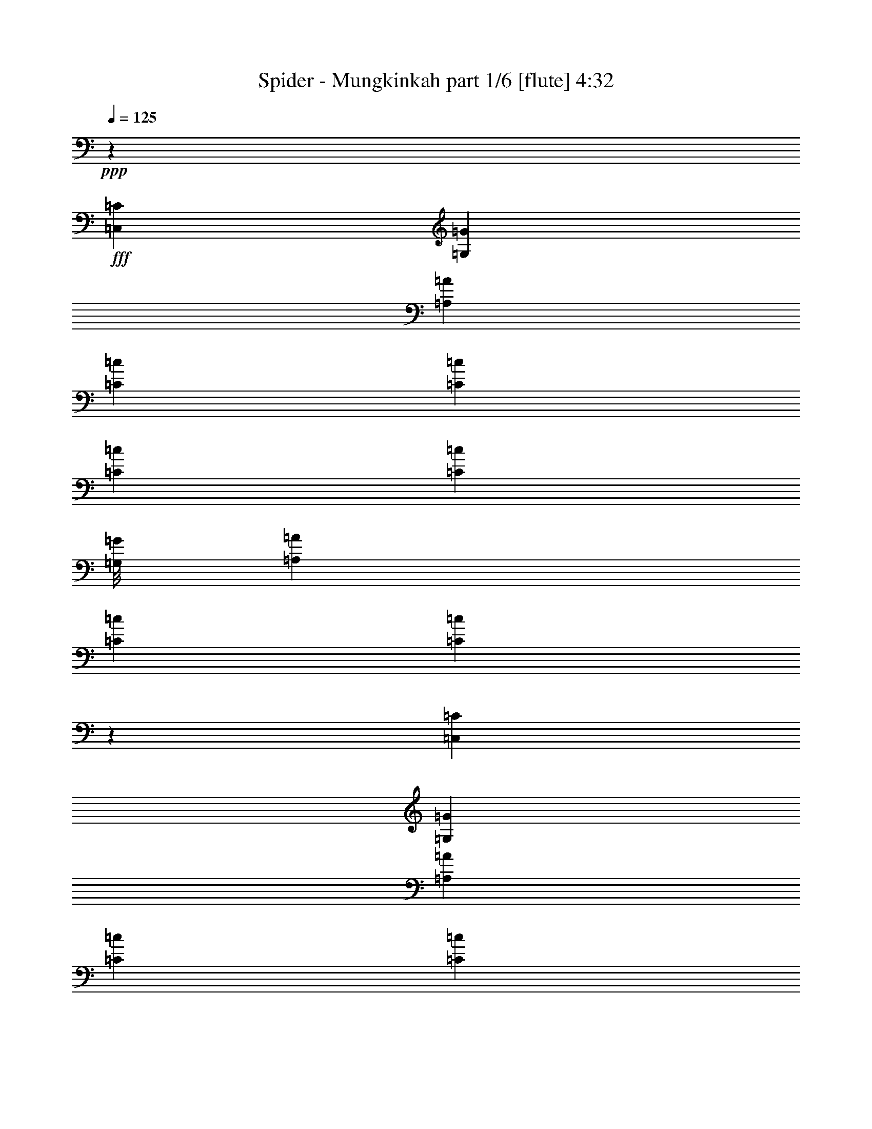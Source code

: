 % Produced with Bruzo's Transcoding Environment
% Transcribed by  Bruzo

X:1
T:  Spider - Mungkinkah part 1/6 [flute] 4:32
Z: Transcribed with BruTE 64
L: 1/4
Q: 125
K: C
+ppp+
z4953/3596
+fff+
[=C,3227/7192=C3227/7192]
[=G,119/496=G119/496]
[=A,4953/7192=A4953/7192]
[=C863/1798=c863/1798]
[=C19811/14384=c19811/14384]
[=C3227/7192=c3227/7192]
[=C3191/7192=c3191/7192]
[=G,/8=G/8]
[=A,13357/14384=A13357/14384]
[=C3227/7192=c3227/7192]
[=C19683/14384=c19683/14384]
z183/496
[=C,3227/7192=C3227/7192]
[=G,119/496=G119/496]
[=A,4953/7192=A4953/7192]
[=C3227/7192=c3227/7192]
[=C4953/3596=c4953/3596]
[=C6903/14384=c6903/14384]
[=C3191/7192=c3191/7192]
[=G,/8=G/8]
[=A,13357/14384=A13357/14384]
[=C3227/7192=c3227/7192]
[=C13511/14384=c13511/14384]
z4575/14384
[=C863/1798=c863/1798]
[=C3227/7192=c3227/7192]
[=C13357/14384=c13357/14384]
[^A,3227/7192^A3227/7192]
[^A,4953/3596^A4953/3596]
[=A,3227/7192=A3227/7192]
[=A,1663/1798=A1663/1798]
z6507/14384
[=F,6679/7192=F6679/7192]
[=G,13357/14384=G13357/14384]
[=A,6679/7192=A6679/7192]
[=G,3227/7192=G3227/7192]
[=A,33169/14384=A33169/14384]
[^A,3227/7192^A3227/7192]
[=A,3227/7192=A3227/7192]
[=G,6903/14384=G6903/14384]
[=A,26139/14384=A26139/14384]
z3371/3596
[=C,3227/7192=C3227/7192]
[=G,857/3596=G857/3596]
[=A,4917/7192=A4917/7192]
[=C3203/7192=c3203/7192]
[=C26073/14384=c26073/14384]
[=A,6407/14384=A6407/14384]
[=C3427/14384=c3427/14384]
[=D4917/7192=d4917/7192]
[=A,3203/7192=A3203/7192]
[=C1626/899=c1626/899]
z561/248
[=B,857/3596=B857/3596]
[=C9833/14384=c9833/14384]
[=D12813/14384=d12813/14384]
[=D13261/14384=d13261/14384]
[=A,3203/7192=A3203/7192]
[=A,4917/3596=A4917/3596]
[=A,3203/3596=A3203/3596]
[=E857/3596=e857/3596]
[=F4917/7192=f4917/7192]
[=E3203/7192=e3203/7192]
[=F19667/14384=f19667/14384]
[=E6407/14384=e6407/14384]
[=F19667/14384=f19667/14384]
[=E3203/7192=e3203/7192]
[=D6631/7192=d6631/7192]
[=E9609/7192=e9609/7192]
[=G,857/3596=G857/3596]
[=A,4917/7192=A4917/7192]
[=F,3203/7192=F3203/7192]
[=F,52059/14384=F52059/14384]
z4071/1798
[=G,857/3596=G857/3596]
[=A,4917/7192=A4917/7192]
[=C3203/3596=c3203/3596]
[=C6631/7192=c6631/7192]
[=A,3203/3596=A3203/3596]
[=A,3427/14384=A3427/14384]
[=C1863/14384=D1863/14384-=c1863/14384=d1863/14384-]
[=D20783/14384=d20783/14384]
[=D6631/7192=d6631/7192]
[=G,3203/7192=G3203/7192]
[=A,58333/14384=A58333/14384]
z26409/7192
[=G,1489/7192=G1489/7192]
[=A,4917/7192=A4917/7192]
[=C6631/7192=c6631/7192]
[=C3203/3596=c3203/3596]
[=A,13261/14384=A13261/14384]
[=A,2979/14384=A2979/14384]
[=C931/7192=D931/7192-=c931/7192=d931/7192-]
[=D21233/14384=d21233/14384]
[=D3203/3596=d3203/3596]
[=C3203/7192=c3203/7192]
[=D2751/464=d2751/464]
z8
z23213/14384
[=G,1501/7192=G1501/7192]
[=A,23263/14384=A23263/14384]
[=C6679/7192=c6679/7192]
[=C65721/14384=c65721/14384]
z13525/14384
[^C13357/14384^c13357/14384]
[^C6679/7192^c6679/7192]
[=D3227/3596=d3227/3596]
[=E13357/14384=e13357/14384]
[=F863/3596=f863/3596]
[=G11407/7192=g11407/7192]
[=F6903/14384=f6903/14384]
[=E3227/7192=e3227/7192]
[=F39533/7192=f39533/7192]
z53161/14384
[=C863/3596=c863/3596]
[=D23263/14384=d23263/14384]
[=D3227/3596=d3227/3596]
[=E13357/14384=e13357/14384]
[=F6679/7192=f6679/7192]
[=E863/3596=e863/3596]
[=F22813/14384=f22813/14384]
[=F,13359/14384=F13359/14384]
z9905/7192
[=F,3227/7192=F3227/7192]
[=G,863/3596=G863/3596]
[=A,4953/7192=A4953/7192]
[=G,13357/14384=G13357/14384]
[=F,6679/7192=F6679/7192]
[=G,3227/7192=G3227/7192]
[=A,19811/14384=A19811/14384]
[=G,36407/7192=G36407/7192]
z8
z10679/14384
[=G,1501/7192=G1501/7192]
[=A,23263/14384=A23263/14384]
[=C6679/7192=c6679/7192]
[=C65669/14384=c65669/14384]
z13577/14384
[^C13357/14384^c13357/14384]
[^C6679/7192^c6679/7192]
[=D3227/3596=d3227/3596]
[=E13357/14384=e13357/14384]
[=F863/3596=f863/3596]
[=G23263/14384=g23263/14384]
[=F3227/7192=f3227/7192]
[=E3227/7192=e3227/7192]
[=F79913/14384=f79913/14384]
z26157/7192
[=C863/3596=c863/3596]
[=D23263/14384=d23263/14384]
[=D13357/14384=d13357/14384]
[=E3227/3596=e3227/3596]
[=F6679/7192=f6679/7192]
[=E863/3596=e863/3596]
[=F22813/14384=f22813/14384]
[=F,13307/14384=F13307/14384]
z13383/7192
[=A,3227/3596=A3227/3596]
[=G,13357/14384=G13357/14384]
[=F,6679/7192=F6679/7192]
[=G,1501/7192=G1501/7192]
[=A,22433/3596=A22433/3596]
z19609/14384
[^D/8^d/8]
[=E591/1798=e591/1798]
[=E9881/1798=e9881/1798]
z39725/14384
[=F857/1798=f857/1798]
[=F3203/7192=f3203/7192]
[=F3203/7192=f3203/7192]
[=E3537/14384=e3537/14384]
z2869/14384
[=E6855/14384=e6855/14384]
[=E19219/14384=e19219/14384]
[=D13261/14384=d13261/14384]
[=D857/3596=d857/3596]
[=E1173/1798=e1173/1798]
[=F3327/3596=f3327/3596]
z6383/7192
[=F857/1798=f857/1798]
[=F3203/7192=f3203/7192]
[=F3203/7192=f3203/7192]
[=E1763/7192=e1763/7192]
z180/899
[=E6855/14384=e6855/14384]
[=E19219/14384=e19219/14384]
[=D13261/14384=d13261/14384]
[=D857/3596=d857/3596]
[=E1173/1798=e1173/1798]
[=F13297/14384=f13297/14384]
z12777/14384
[=E857/1798=e857/1798]
[=E3203/7192=e3203/7192]
[=E3203/7192=e3203/7192]
[=D3515/14384=d3515/14384]
z2891/14384
[=D6855/14384=d6855/14384]
[=D9511/7192=d9511/7192]
z6729/7192
[=D3203/3596=d3203/3596]
[=E6631/7192=e6631/7192]
[=D857/3596=d857/3596]
[=E11323/7192=e11323/7192]
[=E857/3596=e857/3596]
[=F1173/1798=f1173/1798]
[=A,12933/7192=A12933/7192]
z52355/14384
[=F857/1798=f857/1798]
[=F3203/7192=f3203/7192]
[=F3203/7192=f3203/7192]
[=E3493/14384=e3493/14384]
z2913/14384
[=E6855/14384=e6855/14384]
[=E19219/14384=e19219/14384]
[=D13261/14384=d13261/14384]
[=D857/3596=d857/3596]
[=E1173/1798=e1173/1798]
[=F829/899=f829/899]
z6405/7192
[=G857/3596=g857/3596]
[=A4917/7192=a4917/7192]
[=G13261/14384=g13261/14384]
[=F6407/14384=f6407/14384]
[=G6545/3596=g6545/3596]
z631/464
[=F3203/7192=f3203/7192]
[=F3203/7192=f3203/7192]
[=F6631/7192=f6631/7192]
[=E3203/7192=e3203/7192]
[=E3203/3596=e3203/3596]
[=E6631/7192=e6631/7192]
[=E3203/3596=e3203/3596]
[=E13261/14384=e13261/14384]
[=E4917/3596=e4917/3596]
[=E3203/3596=e3203/3596]
[=D857/3596=d857/3596]
[=E4917/7192=e4917/7192]
[=D3203/7192=d3203/7192]
[=D21149/3596=d21149/3596]
z8
z8
z8
z8
z8
z8
z8
z8
z35129/7192
[=G,863/3596=G863/3596]
[=A,23263/14384=A23263/14384]
[=C3227/3596=c3227/3596]
[=C2287/496=c2287/496]
z13373/14384
[^C3227/3596^c3227/3596]
[^C13357/14384^c13357/14384]
[=D6679/7192=d6679/7192]
[=E13357/14384=e13357/14384]
[=F1501/7192=f1501/7192]
[=G1454/899=g1454/899]
[=F3227/7192=f3227/7192]
[=E6903/14384=e6903/14384]
[=F39609/7192=f39609/7192]
z53009/14384
[=E119/496=e119/496]
[=F11407/7192=f11407/7192]
[=F6679/7192=f6679/7192]
[=G13357/14384=g13357/14384]
[=A6679/7192=a6679/7192]
[=G1501/7192=g1501/7192]
[=A23263/14384=a23263/14384]
[=F13511/14384=f13511/14384]
z1632/899
[=G863/3596=g863/3596]
[=A4953/7192=a4953/7192]
[=G13357/14384=g13357/14384]
[=F3227/3596=f3227/3596]
[=G863/3596=g863/3596]
[=A89037/14384=a89037/14384]
z9927/7192
[^D/8^d/8]
[=E2589/7192=e2589/7192]
[=E19813/3596=e19813/3596]
z39521/14384
[=F3203/7192=f3203/7192]
[=F3203/7192=f3203/7192]
[=F6855/14384=f6855/14384]
[=E2843/14384=e2843/14384]
z891/3596
[=E3203/7192=e3203/7192]
[=E19667/14384=e19667/14384]
[=D3203/3596=d3203/3596]
[=D857/3596=d857/3596]
[=E4917/7192=e4917/7192]
[=F12613/14384=f12613/14384]
z13461/14384
[=F3203/7192=f3203/7192]
[=F3203/7192=f3203/7192]
[=F6855/14384=f6855/14384]
[=E177/899=e177/899]
z3575/14384
[=E3203/7192=e3203/7192]
[=E19667/14384=e19667/14384]
[=D3203/3596=d3203/3596]
[=D857/3596=d857/3596]
[=E4917/7192=e4917/7192]
[=F6301/7192=f6301/7192]
z842/899
[=E3203/7192=e3203/7192]
[=E3203/7192=e3203/7192]
[=E857/1798=e857/1798]
[=D705/3596=d705/3596]
z1793/7192
[=D3203/7192=d3203/7192]
[=D19675/14384=d19675/14384]
z3201/3596
[=D6631/7192=d6631/7192]
[=E3203/3596=e3203/3596]
[=D857/3596=d857/3596]
[=E11323/7192=e11323/7192]
[=E857/3596=e857/3596]
[=F4917/7192=f4917/7192]
[=A,13035/7192=A13035/7192]
z52151/14384
[=F3203/7192=f3203/7192]
[=F857/1798=f857/1798]
[=F3203/7192=f3203/7192]
[=E1399/7192=e1399/7192]
z451/1798
[=E3203/7192=e3203/7192]
[=E19667/14384=e19667/14384]
[=D6631/7192=d6631/7192]
[=D1489/7192=d1489/7192]
[=E4917/7192=e4917/7192]
[=F3367/3596=f3367/3596]
z6303/7192
[=G857/3596=g857/3596]
[=A4917/7192=a4917/7192]
[=G3203/3596=g3203/3596]
[=F3203/7192=f3203/7192]
[=G25935/14384=g25935/14384]
z9903/7192
[=F3203/7192=f3203/7192]
[=F857/1798=f857/1798]
[=F3203/3596=f3203/3596]
[=E3203/7192=e3203/7192]
[=E6631/7192=e6631/7192]
[=E3203/3596=e3203/3596]
[=E13261/14384=e13261/14384]
[=E12813/14384=e12813/14384]
[=E19667/14384=e19667/14384]
[=E6631/7192=e6631/7192]
[=D1489/7192=d1489/7192]
[=E4917/7192=e4917/7192]
[=D3203/7192=d3203/7192]
[=D1259/232=d1259/232]
z19831/14384
[=F3203/7192=f3203/7192]
[=F857/1798=f857/1798]
[=F3203/7192=f3203/7192]
[=E1377/7192=e1377/7192]
z913/3596
[=E3203/7192=e3203/7192]
[=E4917/3596=e4917/3596]
[=D13261/14384=d13261/14384]
[=D2979/14384=d2979/14384]
[=E9833/14384=e9833/14384]
[=F839/899=f839/899]
z6325/7192
[=F3203/7192=f3203/7192]
[=F857/1798=f857/1798]
[=F3203/7192=f3203/7192]
[=E1821/7192=e1821/7192]
z691/3596
[=E3203/7192=e3203/7192]
[=E4917/3596=e4917/3596]
[=D13261/14384=d13261/14384]
[=D2979/14384=d2979/14384]
[=E9833/14384=e9833/14384]
[=F13413/14384=f13413/14384]
z12661/14384
[=E3203/7192=e3203/7192]
[=E857/1798=e857/1798]
[=E3203/7192=e3203/7192]
[=D3631/14384=d3631/14384]
z2775/14384
[=D3203/7192=d3203/7192]
[=D19587/14384=d19587/14384]
z6671/7192
[=D3203/3596=d3203/3596]
[=E6631/7192=e6631/7192]
[=D1489/7192=d1489/7192]
[=E2887/1798=e2887/1798]
[=E1489/7192=e1489/7192]
[=F4917/7192=f4917/7192]
[=A,12991/7192=A12991/7192]
z52239/14384
[=F3203/7192=f3203/7192]
[=F857/1798=f857/1798]
[=F3203/7192=f3203/7192]
[=E3609/14384=e3609/14384]
z2797/14384
[=E3203/7192=e3203/7192]
[=E4917/3596=e4917/3596]
[=D13261/14384=d13261/14384]
[=D2979/14384=d2979/14384]
[=E4917/7192=e4917/7192]
[=F13379/14384=f13379/14384]
z6347/7192
[=G857/3596=g857/3596]
[=A4917/7192=a4917/7192]
[=G3203/3596=g3203/3596]
[=F3203/7192=f3203/7192]
[=G13373/7192=g13373/7192]
z4749/3596
[=F6855/14384=f6855/14384]
[=F3203/7192=f3203/7192]
[=F3203/3596=f3203/3596]
[=E857/1798=e857/1798]
[=E3203/3596=e3203/3596]
[=E6631/7192=e6631/7192]
[=E3203/3596=e3203/3596]
[=E13261/14384=e13261/14384]
[=E19219/14384=e19219/14384]
[=E13261/14384=e13261/14384]
[=D2979/14384=d2979/14384]
[=E9833/14384=e9833/14384]
[=D857/1798=d857/1798]
[=D78419/14384=d78419/14384]
z4755/3596
[=E16465/7192=e16465/7192]
[=D4591/7192=d4591/7192]
z2509/3596
[=E32929/14384=e32929/14384]
[=D12773/14384=d12773/14384]
z71855/14384
[=G1489/7192=g1489/7192]
[=A857/3596=a857/3596]
[=A13261/14384=a13261/14384]
[=A58611/14384=a58611/14384]
z8
z67387/14384
[=G857/3596=g857/3596]
[=A1489/7192=a1489/7192]
[=A6631/7192=a6631/7192]
[=G1489/7192=g1489/7192]
[=A7059/14384=a7059/14384]
z20729/14384
[=G857/3596=g857/3596]
[=A1489/7192=a1489/7192]
[=A6631/7192=a6631/7192]
[=G715/496=g715/496]
z6729/7192
[=G857/3596=g857/3596]
[=A1489/7192=a1489/7192]
[=A6631/7192=a6631/7192]
[=G1489/7192=g1489/7192]
[=A4917/7192=a4917/7192]
[=A6631/7192=a6631/7192]
[=G1489/7192=g1489/7192]
[=A4917/7192=a4917/7192]
[=A6631/7192=a6631/7192]
[=A84637/14384=a84637/14384]
z8
z8
z8
z93/16

X:2
T:  Spider - Mungkinkah part 2/6 [horn] 4:32
Z: Transcribed with BruTE 50
L: 1/4
Q: 125
K: C
+ppp+
z8
z8
z8
z8
z8
z8
z8
z8
z8
z8
z8
z8
z8
z8
z8
z8
z8
z8
z8
z35107/7192
+fff+
[=E13357/14384]
[=E6679/7192]
[=F3227/3596]
[=G13357/14384]
[=A863/3596]
[^A23263/14384]
[=A3227/7192]
[=G3227/7192]
[=A79913/14384]
z8
z8
z8
z8
z8
z8
z8
z8
z8
z863/464
[=A3203/7192]
[=A3203/7192]
[=A6631/7192]
[=G3203/7192]
[=G3203/3596]
[=G6631/7192]
[=G3203/3596]
[=G13261/14384]
[=G4917/3596]
[=G3203/3596]
[=F857/3596]
[=G4917/7192]
[=F3203/7192]
[=F21149/3596]
z3459/14384
+mf+
[=E1447/7192]
+mp+
[=F/8]
[=E2571/7192]
+f+
[=D3203/7192]
[=E3203/7192]
[=F3203/7192]
[=A857/1798]
[=d3203/7192]
[=e3203/7192]
[=D,3203/7192-=A3203/7192]
[=D,6855/14384-=d6855/14384]
[=D,3203/7192-=a3203/7192]
[=D,3203/7192-=A3203/7192]
[=D,6291/14384-=f6291/14384]
[=D,6971/14384]
[^A,3203/7192-=A3203/7192]
[^A,3203/7192^A3203/7192]
[=F,6631/7192-=g6631/7192]
[=F,3203/3596-=f3203/3596]
[=F,109/248-=e109/248]
[=F,/8-=f/8]
+mf+
[=F,2571/7192=e2571/7192]
+f+
[=D,3203/3596=d3203/3596]
[^C,109/248-=d109/248]
[^C,/8-=e/8]
+mf+
[^C,5141/14384-=d5141/14384]
+f+
[^C,12813/14384-^c12813/14384]
[^C,6321/14384-^A6321/14384]
[^C,/8-=c/8]
+mf+
[^C,2571/7192-^A2571/7192]
+f+
[^C,7/8=A7/8-]
[=A,1637/3596-=A1637/3596]
[=A,/8-^A/8]
+mf+
[=A,2571/7192-=A2571/7192]
+f+
[=A,3203/7192-=G3203/7192]
[=A,3203/7192^A3203/7192]
[=G,3203/7192-=A3203/7192]
[=G,857/1798-=G857/1798]
[=G,3203/7192-=F3203/7192]
[=G,3203/7192=E3203/7192]
[=F,3203/7192-=F3203/7192]
[=F,6855/14384-=A6855/14384]
[=F,6407/14384-=F6407/14384]
[=F,26073/14384-=D26073/14384]
[=F,3203/7192-=D3203/7192]
[=F,3203/7192-^A3203/7192]
[=F,857/1798-=F857/1798]
[=F,3203/7192-=c3203/7192]
[=F,3203/7192-=F3203/7192]
[=F,6631/7192-=d6631/7192]
+mf+
[=F,3203/3596=f3203/3596]
+f+
[^C,4917/3596-=e4917/3596]
[^C,109/248-=f109/248]
[^C,/8-=e/8]
+mf+
[^C,1173/3596-=f1173/3596]
+f+
[^C,6855/14384-=d6855/14384]
[^C,3203/7192-=d3203/7192]
[^C,3203/7192^c3203/7192]
[^A,3203/7192-^c3203/7192]
[^A,5957/14384-=d5957/14384]
[^A,1531/7192-^c1531/7192=d1531/7192-]
+mf+
[^A,4243/14384-=d4243/14384]
+f+
[^A,3203/7192^A3203/7192]
+mf+
[=A,2435/14384-=A2435/14384]
[=A,993/7192-=B993/7192]
[=A,1985/14384-=G1985/14384]
[=A,2435/14384-=A2435/14384]
[=A,993/7192-^A993/7192]
[=A,2435/14384-=B2435/14384]
[=A,1985/14384-^c1985/14384]
[=A,2435/14384-=d2435/14384]
[=A,993/7192-=e993/7192]
[=A,1985/14384-^f1985/14384]
[=A,2435/14384-=g2435/14384]
[=A,993/7192=a993/7192]
+f+
[=b4917/3596]
[=g3203/7192]
[=d19667/14384]
[=c3203/7192]
[=B4917/3596]
[=A3203/7192]
[=G3203/7192]
[=E2495/14384]
z4361/14384
[=D483/3596]
z2237/7192
[=C3203/7192]
[=G,13037/7192=G13037/7192]
[=f16087/14384=g16087/14384]
z895/3596
[=g70/31=a70/31]
[=d6193/14384]
z3641/14384
[=c'781/1798]
z1793/7192
[=b3203/7192]
[^a13037/7192]
[=a3203/7192]
+mp+
[^a6855/14384]
+f+
[=a3203/7192]
[=g4917/3596]
[=f109/248]
+mp+
[=g/8]
[=f1173/3596]
+f+
[=e3203/7192]
[=f857/1798]
[=e3203/7192]
[=d3203/7192]
[=c104211/14384=c'104211/14384]
+pp+
[=g/8]
+f+
[=c'1303/899]
z/8
+pp+
[=g857/3596]
+f+
[=d1303/899]
z/8
+pp+
[=g3427/14384]
+f+
[=e10691/7192]
+pp+
[=g1489/7192]
+f+
[=f6631/7192]
[=g3203/3596]
[=g26715/14384]
[=f3227/3596]
[=f89/16-]
+fff+
[=E12593/14384=f12593/14384]
[=E13357/14384]
[=F6679/7192]
[=G13357/14384]
[=A1501/7192]
[^A1454/899]
[=A3227/7192]
[=G6903/14384]
[=A39609/7192]
z8
z8
z8
z8
z8
z8
z8
z8
z8
z13499/7192
[=A3203/7192]
[=A857/1798]
[=A3203/3596]
[=G3203/7192]
[=G6631/7192]
[=G3203/3596]
[=G13261/14384]
[=G12813/14384]
[=G19667/14384]
[=G6631/7192]
[=F1489/7192]
[=G4917/7192]
[=F3203/7192]
[=F1259/232]
z19831/14384
[=A3203/7192]
[=A857/1798]
[=A3203/7192]
[=G1377/7192]
z913/3596
[=G3203/7192]
[=G4917/3596]
[=F13261/14384]
[=F2979/14384]
[=G9833/14384]
[=A839/899]
z6325/7192
[=A3203/7192]
[=A857/1798]
[=A3203/7192]
[=G1821/7192]
z691/3596
[=G3203/7192]
[=G4917/3596]
[=F13261/14384]
[=F2979/14384]
[=G9833/14384]
[=A13413/14384]
z8
z106179/14384
[=A3203/7192]
[=A857/1798]
[=A3203/7192]
[=G3609/14384]
z2797/14384
[=G3203/7192]
[=G4917/3596]
[=F13261/14384]
[=F2979/14384]
[=G4917/7192]
[=A13379/14384]
z22729/3596
[=A6855/14384]
[=A3203/7192]
[=A3203/3596]
[=G857/1798]
[=G3203/3596]
[=G6631/7192]
[=G3203/3596]
[=G13261/14384]
[=G19219/14384]
[=G13261/14384]
[=F2979/14384]
[=G9833/14384]
[=F857/1798]
[=F78419/14384]
z2367/1798
[^C/8=E/8^G/8]
[=D1559/3596=F1559/3596=A1559/3596]
z5817/7192
[^C/8=E/8^G/8]
[=D509/899=F509/899=A509/899]
z4863/7192
[=D/8=F/8=G/8]
[=E179/232=G179/232=A179/232]
[=D857/1798=F857/1798=A857/1798]
[^C3203/3596=E3203/3596=G3203/3596]
[=D1681/1798=F1681/1798]
z18947/14384
[^C/8=E/8^G/8]
[=D6225/14384=F6225/14384=A6225/14384]
z11645/14384
[^C/8=E/8^G/8]
[=D8133/14384=F8133/14384=A8133/14384]
z9737/14384
[=D/8=F/8=G/8]
[=E179/232=G179/232=A179/232]
[=D857/1798=F857/1798=A857/1798]
[^C3203/3596=E3203/3596=G3203/3596]
[=D13437/14384=F13437/14384]
z29147/7192
[^G,/8=C/8^D/8]
[=A,389/248^C389/248=E389/248]
[=B,/8=D/8=F/8]
[^C26073/14384=E26073/14384=G26073/14384]
[^C857/3596=E857/3596=G857/3596]
[=D55059/14384=F55059/14384=A55059/14384]
z58537/14384
[^C/8=E/8^G/8]
[=D6191/14384=F6191/14384=A6191/14384]
z5839/7192
[^C/8=E/8^G/8]
[=D2025/3596=F2025/3596=A2025/3596]
z4885/7192
[=D/8=F/8=G/8]
[=E179/232=G179/232=A179/232]
[=D857/1798=F857/1798=A857/1798]
[^C3203/3596=E3203/3596=G3203/3596]
[=D3351/3596=F3351/3596]
z1187/899
[^C/8=E/8^G/8]
[=D7079/14384=F7079/14384=A7079/14384]
z5395/7192
[^C/8=E/8^G/8]
[=D8089/14384=F8089/14384=A8089/14384]
z9781/14384
[=D/8=F/8=G/8]
[=E179/232=G179/232=A179/232]
[=D857/1798=F857/1798=A857/1798]
[^C3203/3596=E3203/3596=G3203/3596]
[=D13393/14384=F13393/14384]
z29169/7192
[^G,/8=C/8^D/8]
[=A,389/248^C389/248=E389/248]
[=B,/8=D/8=F/8]
[^C13037/7192=E13037/7192=G13037/7192]
[=A,3427/14384=E3427/14384=A3427/14384]
[^A,105/31=F105/31^A105/31]
[^A,857/3596=F857/3596^A857/3596]
[=C105/31=G105/31=c105/31]
[=C3427/14384=G3427/14384=c3427/14384]
[=D8-=A8-=d8-]
[=D37923/14384=A37923/14384=d37923/14384]
z8
z15/8

X:3
T:  Spider - Mungkinkah part 3/6 [harp] 4:32
Z: Transcribed with BruTE 100
L: 1/4
Q: 125
K: C
+ppp+
z13133/7192
+p+
[=f/2-]
[=c7/16-=f7/16-]
[=A/2-=c/2-=f/2-]
[=F1501/3596-=A1501/3596-=c1501/3596-=f1501/3596]
[=F3227/7192-=A3227/7192-=c3227/7192=f3227/7192-]
[=F863/1798-=A863/1798=c863/1798-=f863/1798-]
[=F3227/7192=A3227/7192-=c3227/7192-=f3227/7192-]
[=F3227/7192-=A3227/7192-=c3227/7192-=f3227/7192]
[=F6903/14384-=A6903/14384-=c6903/14384=f6903/14384-]
[=F3227/7192-=A3227/7192=c3227/7192-=f3227/7192-]
[=F3227/7192=A3227/7192-=c3227/7192-=f3227/7192-]
[=F863/1798-=A863/1798-=c863/1798-=f863/1798]
[=F3227/7192-=A3227/7192-=c3227/7192=f3227/7192-]
[=F3227/7192-=A3227/7192=c3227/7192-=f3227/7192-]
[=F6903/14384=A6903/14384-=c6903/14384-=f6903/14384-]
[=F3227/7192-=A3227/7192-=c3227/7192-=f3227/7192]
[=F7353/14384-=A7353/14384-=c7353/14384=e7353/14384-]
[=F6005/14384-=A6005/14384=c6005/14384-=e6005/14384-]
[=F3227/7192=A3227/7192-=c3227/7192-=e3227/7192-]
[=E6903/14384-=A6903/14384-=c6903/14384-=e6903/14384]
[=E3227/7192-=A3227/7192-=c3227/7192=e3227/7192-]
[=E3227/7192-=A3227/7192=c3227/7192-=e3227/7192-]
[=E863/1798=A863/1798-=c863/1798-=e863/1798-]
[=E3227/7192-=A3227/7192-=c3227/7192-=e3227/7192]
[=E3227/7192-=A3227/7192-=c3227/7192=e3227/7192-]
[=E6903/14384-=A6903/14384=c6903/14384-=e6903/14384-]
[=E3227/7192=A3227/7192-=c3227/7192-=e3227/7192-]
[=E3227/7192-=A3227/7192-=c3227/7192-=e3227/7192]
[=E863/1798-=A863/1798-=c863/1798=e863/1798-]
[=E3227/7192-=A3227/7192=c3227/7192-=e3227/7192-]
[=E7353/14384=A7353/14384-=c7353/14384-=e7353/14384-]
[=E1501/3596-=A1501/3596-=c1501/3596-=e1501/3596]
[=E3227/7192-=A3227/7192-=c3227/7192=f3227/7192-]
[=E863/1798-=A863/1798=d863/1798-=f863/1798-]
[=E3227/7192^A3227/7192-=d3227/7192-=f3227/7192-]
[=F3227/7192-^A3227/7192-=d3227/7192-=f3227/7192]
[=F6903/14384-^A6903/14384-=d6903/14384=f6903/14384-]
[=F3227/7192-^A3227/7192=d3227/7192-=f3227/7192-]
[=F3227/7192^A3227/7192-=d3227/7192-=f3227/7192-]
[=F863/1798-^A863/1798-=d863/1798-=f863/1798]
[=F3227/7192-^A3227/7192-=d3227/7192=f3227/7192-]
[=F3227/7192-^A3227/7192=d3227/7192-=f3227/7192-]
[=F6903/14384^A6903/14384-=d6903/14384-=f6903/14384-]
[=F3227/7192-^A3227/7192-=d3227/7192-=f3227/7192]
[=F7353/14384-^A7353/14384-=d7353/14384=f7353/14384-]
[=F6005/14384-^A6005/14384=d6005/14384-=f6005/14384-]
[=F3227/7192^A3227/7192-=d3227/7192-=f3227/7192-]
[=F6903/14384-^A6903/14384-=d6903/14384-=f6903/14384]
[=F3227/7192-^A3227/7192-=d3227/7192=e3227/7192-]
[=F3227/7192-^A3227/7192=c3227/7192-=e3227/7192-]
[=F863/1798=G863/1798-=c863/1798-=e863/1798-]
[=E3227/7192-=G3227/7192-=c3227/7192-=e3227/7192]
[=E3227/7192-=G3227/7192-=c3227/7192=e3227/7192-]
[=E6903/14384-=G6903/14384=c6903/14384-=e6903/14384-]
[=E3227/7192=G3227/7192-=c3227/7192-=e3227/7192-]
[=E3227/7192-=G3227/7192-=c3227/7192-=e3227/7192]
[=E863/1798-=G863/1798-=c863/1798=e863/1798-]
[=E3227/7192-=G3227/7192=c3227/7192-=e3227/7192-]
[=E7353/14384=G7353/14384-=c7353/14384-=e7353/14384-]
[=E1501/3596-=G1501/3596-=c1501/3596-=e1501/3596]
[=E3227/7192-=G3227/7192-=c3227/7192=e3227/7192-]
[=E863/1798-=G863/1798=c863/1798-=e863/1798-]
[=E3227/7192=G3227/7192-=c3227/7192-=e3227/7192-]
[=E3227/7192-=G3227/7192-=c3227/7192-=e3227/7192]
[=E6903/14384-=G6903/14384-=c6903/14384=f6903/14384-]
[=E3227/7192-=G3227/7192=c3227/7192-=f3227/7192-]
[=E3227/7192=A3227/7192-=c3227/7192-=f3227/7192-]
[=F5957/14384-=A5957/14384-=c5957/14384-=f5957/14384]
[=F7305/14384-=A7305/14384-=c7305/14384=f7305/14384-]
[=F3203/7192-=A3203/7192=c3203/7192-=f3203/7192-]
[=F3203/7192=A3203/7192-=c3203/7192-=f3203/7192-]
[=F1489/3596-=A1489/3596-=c1489/3596-=f1489/3596]
[=F7305/14384-=A7305/14384-=c7305/14384=f7305/14384-]
[=F3203/7192-=A3203/7192=c3203/7192-=f3203/7192-]
[=F6407/14384=A6407/14384-=c6407/14384-=f6407/14384-]
[=F1489/3596-=A1489/3596-=c1489/3596-=f1489/3596]
[=F7305/14384-=A7305/14384-=c7305/14384=f7305/14384-]
[=F3203/7192-=A3203/7192=c3203/7192-=f3203/7192-]
[=F3203/7192=A3203/7192-=c3203/7192-=f3203/7192-]
[=F5957/14384-=A5957/14384-=c5957/14384-=f5957/14384]
[=F7305/14384-=A7305/14384-=c7305/14384=e7305/14384-]
[=F3203/7192-=A3203/7192^c3203/7192-=e3203/7192-]
[=F3203/7192=A3203/7192-^c3203/7192-=e3203/7192-]
[=E5957/14384-=A5957/14384-^c5957/14384-=e5957/14384]
[=E7305/14384-=A7305/14384-^c7305/14384=e7305/14384-]
[=E3203/7192-=A3203/7192^c3203/7192-=e3203/7192-]
[=E3203/7192=A3203/7192-^c3203/7192-=e3203/7192-]
[=E1489/3596-=A1489/3596-^c1489/3596-=e1489/3596]
[=E7305/14384-=A7305/14384-^c7305/14384=e7305/14384-]
[=E6407/14384-=A6407/14384^c6407/14384-=e6407/14384-]
[=E3203/7192=A3203/7192-^c3203/7192-=e3203/7192-]
[=E1489/3596-=A1489/3596-^c1489/3596-=e1489/3596]
[=E7305/14384-=A7305/14384-^c7305/14384=e7305/14384-]
[=E3203/7192-=A3203/7192^c3203/7192-=e3203/7192-]
[=E3203/7192=A3203/7192-^c3203/7192-=e3203/7192-]
[=E5957/14384-=A5957/14384-^c5957/14384-=e5957/14384]
[=E7305/14384-=A7305/14384-^c7305/14384=f7305/14384-]
[=E3203/7192-=A3203/7192=d3203/7192-=f3203/7192-]
[=E3203/7192=A3203/7192-=d3203/7192-=f3203/7192-]
[=D5957/14384-=A5957/14384-=d5957/14384-=f5957/14384]
[=D7305/14384-=A7305/14384-=d7305/14384=f7305/14384-]
[=D3203/7192-=A3203/7192=d3203/7192-=f3203/7192-]
[=D3203/7192=A3203/7192-=d3203/7192-=f3203/7192-]
[=D1489/3596-=A1489/3596-=d1489/3596-=f1489/3596]
[=D7305/14384-=A7305/14384-=d7305/14384=e7305/14384-]
[=D6407/14384-=A6407/14384=c6407/14384-=e6407/14384-]
[=D3203/7192=G3203/7192-=c3203/7192-=e3203/7192-]
[=E1489/3596-=G1489/3596-=c1489/3596-=e1489/3596]
[=E7305/14384-=G7305/14384-=c7305/14384=e7305/14384-]
[=E3203/7192-=G3203/7192=c3203/7192-=e3203/7192-]
[=E3203/7192=G3203/7192-=c3203/7192-=e3203/7192-]
[=E5957/14384-=G5957/14384-=c5957/14384-=e5957/14384]
[=E7305/14384-=G7305/14384-=c7305/14384=f7305/14384-]
[=E3203/7192-=G3203/7192=d3203/7192-=f3203/7192-]
[=E3203/7192^A3203/7192-=d3203/7192-=f3203/7192-]
[=F5957/14384-^A5957/14384-=d5957/14384-=f5957/14384]
[=F7305/14384-^A7305/14384-=d7305/14384=f7305/14384-]
[=F3203/7192-^A3203/7192=d3203/7192-=f3203/7192-]
[=F3203/7192^A3203/7192-=d3203/7192-=f3203/7192-]
[=F1489/3596-^A1489/3596-=d1489/3596-=f1489/3596]
[=F3653/7192-^A3653/7192-=d3653/7192=f3653/7192-]
[=F3203/7192-^A3203/7192=d3203/7192-=f3203/7192-]
[=F3203/7192^A3203/7192-=d3203/7192-=f3203/7192-]
[=F1489/3596-^A1489/3596-=d1489/3596-=f1489/3596]
[=F7305/14384-^A7305/14384-=d7305/14384=f7305/14384-]
[=F3203/7192-^A3203/7192=d3203/7192-=f3203/7192-]
[=F3203/7192^A3203/7192-=d3203/7192-=f3203/7192-]
[=F5957/14384-^A5957/14384-=d5957/14384-=f5957/14384]
[=F7305/14384-^A7305/14384-=d7305/14384=g7305/14384-]
[=F3203/7192-^A3203/7192=d3203/7192-=g3203/7192-]
[=F3203/7192^A3203/7192-=d3203/7192-=g3203/7192-]
[=G5957/14384-^A5957/14384-=d5957/14384-=g5957/14384]
[=G7305/14384-^A7305/14384-=d7305/14384=g7305/14384-]
[=G3203/7192-^A3203/7192=d3203/7192-=g3203/7192-]
[=G3203/7192^A3203/7192-=d3203/7192-=g3203/7192-]
[=G5957/14384-^A5957/14384-=d5957/14384-=g5957/14384]
[=G7305/14384-^A7305/14384-=d7305/14384=g7305/14384-]
[=G3203/7192-^A3203/7192=d3203/7192-=g3203/7192-]
[=G3203/7192^A3203/7192-=d3203/7192-=g3203/7192-]
[=G1489/3596-^A1489/3596-=d1489/3596-=g1489/3596]
[=G7305/14384-^A7305/14384-=d7305/14384=g7305/14384-]
[=G3203/7192-^A3203/7192=d3203/7192-=g3203/7192-]
[=G3203/7192^A3203/7192-=d3203/7192-=g3203/7192-]
[^A5957/14384-=d5957/14384-=g5957/14384]
[^A7305/14384-=d7305/14384=e7305/14384-]
[^A787/1798=c787/1798-=e787/1798-]
[=G1629/3596=c1629/3596-=e1629/3596-]
[=E5957/14384-=c5957/14384-=e5957/14384]
[=E3709/7192-=c3709/7192=e3709/7192-]
[=E7/16-=c7/16-=e7/16-]
[=E3203/7192=G3203/7192-=c3203/7192-=e3203/7192-]
[=E5957/14384-=G5957/14384-=c5957/14384-=e5957/14384]
[=E7305/14384-=G7305/14384-=c7305/14384=e7305/14384-]
[=E3203/7192-=G3203/7192=c3203/7192-=e3203/7192-]
[=E3203/7192=G3203/7192-=c3203/7192-=e3203/7192-]
[=E1489/3596-=G1489/3596-=c1489/3596-=e1489/3596]
[=E7305/14384-=G7305/14384-=c7305/14384=e7305/14384-]
[=E3203/7192-=G3203/7192=c3203/7192-=e3203/7192-]
[=E6407/14384=G6407/14384-=c6407/14384-=e6407/14384-]
[=E6855/14384-=G6855/14384-=c6855/14384-=e6855/14384]
[=E3203/7192-=G3203/7192-=c3203/7192=g3203/7192-]
[=E3203/7192-=G3203/7192=d3203/7192-=g3203/7192-]
[=E5957/14384^A5957/14384-=d5957/14384-=g5957/14384-]
[=G7305/14384-^A7305/14384-=d7305/14384-=g7305/14384]
[=G3203/7192-^A3203/7192-=d3203/7192=g3203/7192-]
[=G3203/7192-^A3203/7192=d3203/7192-=g3203/7192-]
[=G5957/14384^A5957/14384-=d5957/14384-=g5957/14384-]
[=G7305/14384-^A7305/14384-=d7305/14384-=g7305/14384]
[=G3203/7192-^A3203/7192-=d3203/7192=g3203/7192-]
[=G3203/7192-^A3203/7192=d3203/7192-=g3203/7192-]
[=G1489/3596^A1489/3596-=d1489/3596-=g1489/3596-]
[=G7305/14384-^A7305/14384-=d7305/14384-=g7305/14384]
[=G3203/7192-^A3203/7192-=d3203/7192=g3203/7192-]
[=G3203/7192-^A3203/7192=d3203/7192-=g3203/7192-]
[=G5957/14384^A5957/14384-=d5957/14384-=g5957/14384-]
[^A7305/14384-=d7305/14384-=g7305/14384]
[^A3203/7192-=d3203/7192=e3203/7192-]
[^A787/1798=c787/1798-=e787/1798-]
[=G6067/14384=c6067/14384-=e6067/14384-]
[=E7305/14384-=c7305/14384-=e7305/14384]
[=E6519/14384-=c6519/14384=e6519/14384-]
[=E7/16-=c7/16-=e7/16-]
[=E5957/14384=G5957/14384-=c5957/14384-=e5957/14384-]
[=E7305/14384-=G7305/14384-=c7305/14384-=e7305/14384]
[=E3203/7192-=G3203/7192-=c3203/7192=e3203/7192-]
[=E3203/7192-=G3203/7192=c3203/7192-=e3203/7192-]
[=E1489/3596=G1489/3596-=c1489/3596-=e1489/3596-]
[=E7305/14384-=G7305/14384-=c7305/14384-=e7305/14384]
[=E3203/7192-=G3203/7192-=c3203/7192=e3203/7192-]
[=E6407/14384-=G6407/14384=c6407/14384-=e6407/14384-]
[=E1489/3596=G1489/3596-=c1489/3596-=e1489/3596-]
[=E3143/7192=G3143/7192=c3143/7192=e3143/7192]
[=C277/1798-=E277/1798-]
[=C/8-=E/8-=G/8-=c/8-]
[=C109641/14384-=E109641/14384=G109641/14384=c109641/14384=e109641/14384]
[=C5697/7192-=F5697/7192=A5697/7192=c5697/7192=f5697/7192]
[=C/8-=F/8-=A/8-]
[=C393/899-=F393/899=A393/899=c393/899=f393/899]
[=C1655/3596-=F1655/3596=A1655/3596=c1655/3596=f1655/3596]
[=C5389/14384-=F5389/14384=A5389/14384=c5389/14384=f5389/14384]
[=C/8-=f/8-]
[=C3085/7192-=F3085/7192=A3085/7192=c3085/7192=f3085/7192]
[=C2695/7192-=F2695/7192=A2695/7192=c2695/7192=f2695/7192]
[=C/8-=A/8-=c/8-=f/8-]
[=C3085/7192-=F3085/7192=A3085/7192=c3085/7192=f3085/7192]
[=C393/899-=F393/899=A393/899=c393/899=f393/899]
[=C5271/14384-=F5271/14384=A5271/14384=c5271/14384=f5271/14384]
[=C/8-=F/8-=A/8-=c/8-]
[=C3227/7192-=F3227/7192=A3227/7192=c3227/7192=f3227/7192]
[=C3227/7192-=F3227/7192=A3227/7192=c3227/7192=f3227/7192]
[=C2695/7192-=F2695/7192=A2695/7192=c2695/7192=f2695/7192]
[=C/8-=c/8-=f/8-]
[=C3085/7192-=F3085/7192=A3085/7192=c3085/7192=f3085/7192]
[=C6081/14384-=F6081/14384=A6081/14384=c6081/14384=f6081/14384]
[=C2877/7192=F2877/7192=A2877/7192=c2877/7192=f2877/7192]
[=A,/8-]
[=A,391/496=E391/496=A391/496^c391/496=e391/496]
+ppp+
[=A,/8-=E/8-=A/8-^c/8-]
[=A,4885/14384=E4885/14384=A4885/14384^c4885/14384=e4885/14384]
[=e/8-]
[=A,6225/14384=E6225/14384=A6225/14384^c6225/14384=e6225/14384]
+p+
[=A,2667/7192=E2667/7192=A2667/7192^c2667/7192=e2667/7192]
+ppp+
[=A/8-^c/8-=e/8-]
[=A,6225/14384=E6225/14384=A6225/14384^c6225/14384=e6225/14384]
[=A,3117/7192=E3117/7192=A3117/7192^c3117/7192=e3117/7192]
+p+
[=A,2663/7192=E2663/7192=A2663/7192^c2663/7192=e2663/7192]
+ppp+
[=A,/8-=E/8-=A/8-]
[=A,6233/14384=E6233/14384=A6233/14384^c6233/14384=e6233/14384]
+p+
[=A,6675/14384=E6675/14384=A6675/14384^c6675/14384=e6675/14384]
+ppp+
[=A,5105/14384=E5105/14384=A5105/14384^c5105/14384=e5105/14384]
[=A,/8-=E/8-]
[=A,3227/7192=E3227/7192=A3227/7192^c3227/7192=e3227/7192]
+p+
[=A,5335/14384=E5335/14384=A5335/14384^c5335/14384=e5335/14384]
[=E/8-=A/8-^c/8-=e/8-]
[=A,4427/14384=E4427/14384=A4427/14384^c4427/14384=e4427/14384]
+ppp+
[=A,/8-]
[=A,6233/14384=E6233/14384=A6233/14384^c6233/14384=e6233/14384]
[=A,5437/14384-=E5437/14384=A5437/14384^c5437/14384=e5437/14384]
+p+
[=A,/8-=D/8-=A/8-]
[=A,6371/7192-=D6371/7192=A6371/7192=d6371/7192=f6371/7192]
+ppp+
[=A,2695/7192-=D2695/7192=A2695/7192=d2695/7192=f2695/7192]
[=A,/8-=A/8-=d/8-=f/8-]
[=A,3085/7192-=D3085/7192=A3085/7192=d3085/7192=f3085/7192]
+p+
[=A,393/899-=D393/899=A393/899=d393/899=f393/899]
+ppp+
[=A,5271/14384-=D5271/14384=A5271/14384=d5271/14384=f5271/14384]
[=A,/8-=D/8-=A/8-=d/8-]
[=A,6289/14384-=D6289/14384=A6289/14384=d6289/14384=f6289/14384]
+p+
[=A,6619/14384-=D6619/14384=A6619/14384=d6619/14384=f6619/14384]
+ppp+
[=A,5349/14384-=D5349/14384=A5349/14384=d5349/14384=f5349/14384]
[=A,/8-=d/8-=f/8-]
[=A,2569/7192=D2569/7192=A2569/7192=d2569/7192=f2569/7192]
+p+
[=C/8-=E/8-=G/8-=c/8-]
[=C10889/14384=E10889/14384=G10889/14384=c10889/14384=e10889/14384]
+ppp+
[=C/8-]
[=C3117/7192=E3117/7192=G3117/7192=c3117/7192=e3117/7192]
[=C2663/7192=E2663/7192=G2663/7192=c2663/7192=e2663/7192]
[=C/8-=E/8-=G/8-=c/8-]
[=C4885/14384=E4885/14384=G4885/14384=c4885/14384=e4885/14384]
[=e/8-]
[=C4987/14384-=E4987/14384=G4987/14384=c4987/14384=e4987/14384]
+p+
[=C/8-=F/8-^A/8-=d/8-]
[=C6371/7192-=F6371/7192^A6371/7192=d6371/7192=f6371/7192]
+ppp+
[=C6289/14384-=F6289/14384^A6289/14384=d6289/14384=f6289/14384]
[=C5271/14384-=F5271/14384^A5271/14384=d5271/14384=f5271/14384]
+p+
[=C/8-=F/8-^A/8-]
[=C393/899-=F393/899^A393/899=d393/899=f393/899]
+ppp+
[=C1655/3596-=F1655/3596^A1655/3596=d1655/3596=f1655/3596]
[=C5389/14384-=F5389/14384^A5389/14384=d5389/14384=f5389/14384]
+p+
[=C/8-=d/8-=f/8-]
[=C3085/7192-=F3085/7192^A3085/7192=d3085/7192=f3085/7192]
+ppp+
[=C6289/14384-=F6289/14384^A6289/14384=d6289/14384=f6289/14384]
+p+
[=C5271/14384-=F5271/14384^A5271/14384=d5271/14384=f5271/14384]
+ppp+
[=C/8-=F/8-]
[=C3227/7192-=F3227/7192^A3227/7192=d3227/7192=f3227/7192]
[=C3227/7192-=F3227/7192^A3227/7192=d3227/7192=f3227/7192]
+p+
[=C5389/14384-=F5389/14384^A5389/14384=d5389/14384=f5389/14384]
[=C/8-=f/8-]
[=C3085/7192-=F3085/7192^A3085/7192=d3085/7192=f3085/7192]
+ppp+
[=C2695/7192-=F2695/7192^A2695/7192=d2695/7192=f2695/7192]
[=C/8-^A/8-=d/8-=f/8-]
[=C6335/14384-=F6335/14384^A6335/14384=d6335/14384=f6335/14384]
+p+
[=C5697/7192-=F5697/7192=A5697/7192=c5697/7192=f5697/7192]
+ppp+
[=C/8-=F/8-=A/8-]
[=C6289/14384-=F6289/14384=A6289/14384=c6289/14384=f6289/14384]
[=C6619/14384-=F6619/14384=A6619/14384=c6619/14384=f6619/14384]
+p+
[=C2695/7192-=F2695/7192=A2695/7192=c2695/7192=f2695/7192]
+ppp+
[=C/8-=c/8-=f/8-]
[=C3085/7192-=F3085/7192=A3085/7192=c3085/7192=f3085/7192]
[=C393/899-=F393/899=A393/899=c393/899=f393/899]
+p+
[=C5271/14384-=F5271/14384=A5271/14384=c5271/14384=f5271/14384]
+ppp+
[=C/8-=F/8-]
[=C6289/14384-=F6289/14384=A6289/14384=c6289/14384=f6289/14384]
+p+
[=C5271/14384-=F5271/14384=A5271/14384=c5271/14384=f5271/14384]
+ppp+
[=C/8-=F/8-=A/8-=c/8-]
[=C3227/7192-=F3227/7192=A3227/7192=c3227/7192=f3227/7192]
[=C3227/7192-=F3227/7192=A3227/7192=c3227/7192=f3227/7192]
+p+
[=C5389/14384-=F5389/14384=A5389/14384=c5389/14384=f5389/14384]
[=C/8-=A/8-=c/8-=f/8-]
[=C3085/7192-=F3085/7192=A3085/7192=c3085/7192=f3085/7192]
+ppp+
[=C3151/7192-=F3151/7192=A3151/7192=c3151/7192=f3151/7192]
[=C5533/14384=F5533/14384=A5533/14384=c5533/14384=f5533/14384]
+p+
[=C/8-]
[=C391/496=E391/496=G391/496=c391/496=e391/496]
+ppp+
[=C/8-=E/8-=G/8-=c/8-]
[=C4885/14384=E4885/14384=G4885/14384=c4885/14384=e4885/14384]
[=c/8-=e/8-]
[=C6225/14384=E6225/14384=G6225/14384=c6225/14384=e6225/14384]
+p+
[=C5335/14384=E5335/14384=G5335/14384=c5335/14384=e5335/14384]
+ppp+
[=E/8-=G/8-=c/8-=e/8-]
[=C4427/14384=E4427/14384=G4427/14384=c4427/14384=e4427/14384]
[=C/8-]
[=C6233/14384=E6233/14384=G6233/14384=c6233/14384=e6233/14384]
+p+
[=C2663/7192=E2663/7192=G2663/7192=c2663/7192=e2663/7192]
+ppp+
[=C/8-=E/8-=G/8-]
[=C3117/7192=E3117/7192=G3117/7192=c3117/7192=e3117/7192]
+p+
[=C3337/7192=E3337/7192=G3337/7192=c3337/7192=e3337/7192]
+ppp+
[=C2553/7192=E2553/7192=G2553/7192=c2553/7192=e2553/7192]
[=C/8-=E/8-=G/8-]
[=C3227/7192=E3227/7192=G3227/7192=c3227/7192=e3227/7192]
+p+
[=C6233/14384=E6233/14384=G6233/14384=c6233/14384=e6233/14384]
[=C2663/7192=E2663/7192=G2663/7192=c2663/7192=e2663/7192]
+ppp+
[=C/8-=E/8-]
[=C3117/7192=E3117/7192=G3117/7192=c3117/7192=e3117/7192]
[=C2773/7192=E2773/7192=G2773/7192=c2773/7192=e2773/7192]
+p+
[=C/8-=E/8-]
[=C793/899=E793/899=G793/899=c793/899=e793/899]
+ppp+
[=C2667/7192=E2667/7192=G2667/7192=c2667/7192=e2667/7192]
[=E/8-=G/8-=c/8-=e/8-]
[=C4427/14384=E4427/14384=G4427/14384=c4427/14384=e4427/14384]
+p+
[=C/8-]
[=C3117/7192=E3117/7192=G3117/7192=c3117/7192=e3117/7192]
+ppp+
[=C2663/7192=E2663/7192=G2663/7192=c2663/7192=e2663/7192]
[=C/8-=E/8-=G/8-]
[=C6233/14384=E6233/14384=G6233/14384=c6233/14384=e6233/14384]
+p+
[=C6675/14384=E6675/14384=G6675/14384=c6675/14384=e6675/14384]
+ppp+
[=C2667/7192=E2667/7192=G2667/7192=c2667/7192=e2667/7192]
+p+
[=G/8-=c/8-=e/8-]
[=C6225/14384=E6225/14384=G6225/14384=c6225/14384=e6225/14384]
+ppp+
[=C3227/7192=E3227/7192=G3227/7192=c3227/7192=e3227/7192]
[=C2553/7192=E2553/7192=G2553/7192=c2553/7192=e2553/7192]
+p+
[=C/8-=E/8-]
[=C6233/14384=E6233/14384=G6233/14384=c6233/14384=e6233/14384]
[=C2663/7192=E2663/7192=G2663/7192=c2663/7192=e2663/7192]
+ppp+
[=C/8-=E/8-=G/8-=c/8-]
[=C4885/14384=E4885/14384=G4885/14384=c4885/14384=e4885/14384]
[=e/8-]
[=C396/899-=E396/899=G396/899=c396/899=e396/899]
+p+
[=C5697/7192-=F5697/7192=A5697/7192=c5697/7192=f5697/7192]
+ppp+
[=C/8-=F/8-]
[=C393/899-=F393/899=A393/899=c393/899=f393/899]
[=C5271/14384-=F5271/14384=A5271/14384=c5271/14384=f5271/14384]
+p+
[=C/8-=F/8-=A/8-=c/8-]
[=C6289/14384-=F6289/14384=A6289/14384=c6289/14384=f6289/14384]
+ppp+
[=C6619/14384-=F6619/14384=A6619/14384=c6619/14384=f6619/14384]
[=C2695/7192-=F2695/7192=A2695/7192=c2695/7192=f2695/7192]
+p+
[=C/8-=c/8-=f/8-]
[=C3085/7192-=F3085/7192=A3085/7192=c3085/7192=f3085/7192]
+ppp+
[=C393/899-=F393/899=A393/899=c393/899=f393/899]
+p+
[=C5271/14384-=F5271/14384=A5271/14384=c5271/14384=f5271/14384]
+ppp+
[=C/8-=F/8-=A/8-]
[=C3227/7192-=F3227/7192=A3227/7192=c3227/7192=f3227/7192]
[=C3227/7192-=F3227/7192=A3227/7192=c3227/7192=f3227/7192]
+p+
[=C2695/7192-=F2695/7192=A2695/7192=c2695/7192=f2695/7192]
[=C/8-=f/8-]
[=C3085/7192-=F3085/7192=A3085/7192=c3085/7192=f3085/7192]
+ppp+
[=C1545/3596-=F1545/3596=A1545/3596=c1545/3596=f1545/3596]
[=C195/496=F195/496=A195/496=c195/496=f195/496]
+p+
[=A,/8-]
[=A,391/496=E391/496=A391/496^c391/496=e391/496]
+ppp+
[=A,/8-=E/8-=A/8-]
[=A,6233/14384=E6233/14384=A6233/14384^c6233/14384=e6233/14384]
[=A,6675/14384=E6675/14384=A6675/14384^c6675/14384=e6675/14384]
+p+
[=A,2667/7192=E2667/7192=A2667/7192^c2667/7192=e2667/7192]
+ppp+
[^c/8-=e/8-]
[=A,6225/14384=E6225/14384=A6225/14384^c6225/14384=e6225/14384]
[=A,3117/7192=E3117/7192=A3117/7192^c3117/7192=e3117/7192]
+p+
[=A,2663/7192=E2663/7192=A2663/7192^c2663/7192=e2663/7192]
+ppp+
[=A,/8-=E/8-]
[=A,6233/14384=E6233/14384=A6233/14384^c6233/14384=e6233/14384]
+p+
[=A,2663/7192=E2663/7192=A2663/7192^c2663/7192=e2663/7192]
+ppp+
[=A,/8-=E/8-=A/8-^c/8-]
[=A,291/899=E291/899=A291/899^c291/899=e291/899]
[=A,/8-]
[=A,3227/7192=E3227/7192=A3227/7192^c3227/7192=e3227/7192]
+p+
[=A,5335/14384=E5335/14384=A5335/14384^c5335/14384=e5335/14384]
[=A/8-^c/8-=e/8-]
[=A,6225/14384=E6225/14384=A6225/14384^c6225/14384=e6225/14384]
+ppp+
[=A,6233/14384=E6233/14384=A6233/14384^c6233/14384=e6233/14384]
[=A,5437/14384-=E5437/14384=A5437/14384^c5437/14384=e5437/14384]
+p+
[=A,/8-=D/8-=A/8-]
[=A,6371/7192-=D6371/7192=A6371/7192=d6371/7192=f6371/7192]
+ppp+
[=A,2695/7192-=D2695/7192=A2695/7192=d2695/7192=f2695/7192]
[=A,/8-=d/8-=f/8-]
[=A,3085/7192-=D3085/7192=A3085/7192=d3085/7192=f3085/7192]
+p+
[=A,393/899-=D393/899=A393/899=d393/899=f393/899]
+ppp+
[=A,5271/14384-=D5271/14384=A5271/14384=d5271/14384=f5271/14384]
[=A,/8-=D/8-=A/8-]
[=A,6289/14384-=D6289/14384=A6289/14384=d6289/14384=f6289/14384]
+p+
[=A,6619/14384-=D6619/14384=A6619/14384=d6619/14384=f6619/14384]
+ppp+
[=A,5349/14384-=D5349/14384=A5349/14384=d5349/14384=f5349/14384]
[=A,/8-=f/8-]
[=A,2569/7192=D2569/7192=A2569/7192=d2569/7192=f2569/7192]
+p+
[=C/8-=E/8-=G/8-]
[=C12687/14384=E12687/14384=G12687/14384=c12687/14384=e12687/14384]
+ppp+
[=C3117/7192=E3117/7192=G3117/7192=c3117/7192=e3117/7192]
[=C2663/7192=E2663/7192=G2663/7192=c2663/7192=e2663/7192]
[=C/8-=E/8-=G/8-]
[=C6233/14384=E6233/14384=G6233/14384=c6233/14384=e6233/14384]
[=C5437/14384-=E5437/14384=G5437/14384=c5437/14384=e5437/14384]
+p+
[=C/8-=F/8-^A/8-=d/8-]
[=C6371/7192-=F6371/7192^A6371/7192=d6371/7192=f6371/7192]
+ppp+
[=C6289/14384-=F6289/14384^A6289/14384=d6289/14384=f6289/14384]
[=C5271/14384-=F5271/14384^A5271/14384=d5271/14384=f5271/14384]
+p+
[=C/8-=F/8-]
[=C393/899-=F393/899^A393/899=d393/899=f393/899]
+ppp+
[=C1655/3596-=F1655/3596^A1655/3596=d1655/3596=f1655/3596]
[=C5389/14384-=F5389/14384^A5389/14384=d5389/14384=f5389/14384]
+p+
[=C/8-=f/8-]
[=C3085/7192-=F3085/7192^A3085/7192=d3085/7192=f3085/7192]
+ppp+
[=C2695/7192-=F2695/7192^A2695/7192=d2695/7192=f2695/7192]
+p+
[=C/8-^A/8-=d/8-=f/8-]
[=C3085/7192-=F3085/7192^A3085/7192=d3085/7192=f3085/7192]
+ppp+
[=C3227/7192-=F3227/7192^A3227/7192=d3227/7192=f3227/7192]
[=C5105/14384-=F5105/14384^A5105/14384=d5105/14384=f5105/14384]
+p+
[=C/8-=F/8-^A/8-=d/8-]
[=C6289/14384-=F6289/14384^A6289/14384=d6289/14384=f6289/14384]
[=C6619/14384-=F6619/14384^A6619/14384=d6619/14384=f6619/14384]
+ppp+
[=C2695/7192-=F2695/7192^A2695/7192=d2695/7192=f2695/7192]
[=C/8-=d/8-=f/8-]
[=C6335/14384-=F6335/14384^A6335/14384=d6335/14384=f6335/14384]
+p+
[=C5697/7192-=F5697/7192=A5697/7192=c5697/7192=f5697/7192]
+ppp+
[=C/8-=F/8-]
[=C6289/14384-=F6289/14384=A6289/14384=c6289/14384=f6289/14384]
[=C6619/14384-=F6619/14384=A6619/14384=c6619/14384=f6619/14384]
+p+
[=C2695/7192-=F2695/7192=A2695/7192=c2695/7192=f2695/7192]
+ppp+
[=C/8-=f/8-]
[=C3085/7192-=F3085/7192=A3085/7192=c3085/7192=f3085/7192]
[=C5389/14384-=F5389/14384=A5389/14384=c5389/14384=f5389/14384]
+p+
[=C/8-=A/8-=c/8-=f/8-]
[=C3085/7192-=F3085/7192=A3085/7192=c3085/7192=f3085/7192]
+ppp+
[=C6289/14384-=F6289/14384=A6289/14384=c6289/14384=f6289/14384]
+p+
[=C5271/14384-=F5271/14384=A5271/14384=c5271/14384=f5271/14384]
+ppp+
[=C/8-=F/8-=A/8-]
[=C3227/7192-=F3227/7192=A3227/7192=c3227/7192=f3227/7192]
[=C3227/7192-=F3227/7192=A3227/7192=c3227/7192=f3227/7192]
+p+
[=C5389/14384-=F5389/14384=A5389/14384=c5389/14384=f5389/14384]
[=C/8-=c/8-=f/8-]
[=C3085/7192-=F3085/7192=A3085/7192=c3085/7192=f3085/7192]
+ppp+
[=C3151/7192-=F3151/7192=A3151/7192=c3151/7192=f3151/7192]
[=C5533/14384=F5533/14384=A5533/14384=c5533/14384=f5533/14384]
+p+
[=A,/8-]
[=A,391/496=E391/496=A391/496^c391/496=e391/496]
+ppp+
[=A,/8-=E/8-=A/8-^c/8-]
[=A,4885/14384=E4885/14384=A4885/14384^c4885/14384=e4885/14384]
[=e/8-]
[=A,6225/14384=E6225/14384=A6225/14384^c6225/14384=e6225/14384]
+p+
[=A,5335/14384=E5335/14384=A5335/14384^c5335/14384=e5335/14384]
+ppp+
[=A/8-^c/8-=e/8-]
[=A,6225/14384=E6225/14384=A6225/14384^c6225/14384=e6225/14384]
[=A,6233/14384=E6233/14384=A6233/14384^c6233/14384=e6233/14384]
+p+
[=A,2663/7192=E2663/7192=A2663/7192^c2663/7192=e2663/7192]
+ppp+
[=A,/8-=E/8-]
[=A,3117/7192=E3117/7192=A3117/7192^c3117/7192=e3117/7192]
+p+
[=A,3337/7192=E3337/7192=A3337/7192^c3337/7192=e3337/7192]
+ppp+
[=A,2553/7192=E2553/7192=A2553/7192^c2553/7192=e2553/7192]
[=A,/8-=E/8-]
[=A,3227/7192=E3227/7192=A3227/7192^c3227/7192=e3227/7192]
+p+
[=A,2667/7192=E2667/7192=A2667/7192^c2667/7192=e2667/7192]
[=E/8-=A/8-^c/8-=e/8-]
[=A,4427/14384=E4427/14384=A4427/14384^c4427/14384=e4427/14384]
+ppp+
[=A,/8-]
[=A,3117/7192=E3117/7192=A3117/7192^c3117/7192=e3117/7192]
[=A,2773/7192=E2773/7192=A2773/7192^c2773/7192=e2773/7192]
+p+
[=A,/8-=E/8-]
[=A,793/899=E793/899=A793/899^c793/899=e793/899]
+ppp+
[=A,2667/7192=E2667/7192=A2667/7192^c2667/7192=e2667/7192]
[=A/8-^c/8-=e/8-]
[=A,6225/14384=E6225/14384=A6225/14384^c6225/14384=e6225/14384]
+p+
[=A,3117/7192=E3117/7192=A3117/7192^c3117/7192=e3117/7192]
+ppp+
[=A,2663/7192=E2663/7192=A2663/7192^c2663/7192=e2663/7192]
[=A,/8-=E/8-]
[=A,6233/14384=E6233/14384=A6233/14384^c6233/14384=e6233/14384]
+p+
[=A,6675/14384=E6675/14384=A6675/14384^c6675/14384=e6675/14384]
+ppp+
[=A,2667/7192=E2667/7192=A2667/7192^c2667/7192=e2667/7192]
+p+
[^c/8-=e/8-]
[=A,6225/14384=E6225/14384=A6225/14384^c6225/14384=e6225/14384]
+ppp+
[=A,2553/7192=E2553/7192=A2553/7192^c2553/7192=e2553/7192]
[=A,/8-=E/8-=A/8-^c/8-]
[=A,291/899=E291/899=A291/899^c291/899=e291/899]
+p+
[=A,/8-]
[=A,6233/14384=E6233/14384=A6233/14384^c6233/14384=e6233/14384]
[=A,2663/7192=E2663/7192=A2663/7192^c2663/7192=e2663/7192]
+ppp+
[=A,/8-=E/8-=A/8-]
[=A,3117/7192=E3117/7192=A3117/7192^c3117/7192=e3117/7192]
[=A,6617/14384-=E6617/14384=A6617/14384^c6617/14384=e6617/14384]
+p+
[=A,6189/14384-=D6189/14384=A6189/14384=d6189/14384=f6189/14384]
[=A,6291/14384=D6291/14384=A6291/14384=d6291/14384=f6291/14384]
z1797/3596
[=D3203/7192=A3203/7192=d3203/7192=f3203/7192]
[=D773/1798=A773/1798=d773/1798=f773/1798]
z5279/14384
[=D/8-]
[=D3203/7192=A3203/7192=d3203/7192=f3203/7192]
[=D6295/14384=A6295/14384=d6295/14384=f6295/14384]
z6517/14384
[=D2529/7192=A2529/7192=d2529/7192=f2529/7192]
[=D/8-]
[=D6405/14384=A6405/14384=d6405/14384=f6405/14384]
z6407/14384
[=D334/899=A334/899=d334/899=f334/899]
[=A/8-=d/8-=f/8-]
[=D4485/14384=A4485/14384=d4485/14384=f4485/14384]
[=D/8-]
[=D12649/14384=A12649/14384=d12649/14384=f12649/14384]
[=G5057/14384^A5057/14384=d5057/14384=g5057/14384]
[=G/8-^A/8-=d/8-]
[=G2807/7192^A2807/7192=d2807/7192=g2807/7192]
z7199/14384
[=G3203/7192^A3203/7192=d3203/7192=g3203/7192]
[=G6173/14384^A6173/14384=d6173/14384=g6173/14384]
z2645/7192
[=G/8-]
[=G3203/7192^A3203/7192=d3203/7192=g3203/7192]
[=G1571/3596^A1571/3596=d1571/3596=g1571/3596]
z1295/3596
[=G/8-^A/8-=d/8-]
[=G288/899^A288/899=d288/899=g288/899]
[=G/8-]
[=G3197/7192^A3197/7192=d3197/7192=g3197/7192]
z3209/7192
[=G334/899^A334/899=d334/899=g334/899]
[^A/8-=d/8-=g/8-]
[=G4485/14384^A4485/14384=d4485/14384=g4485/14384]
[=G/8-]
[=G12703/14384^A12703/14384=d12703/14384=g12703/14384]
[=A,2529/7192=E2529/7192=A2529/7192^c2529/7192=e2529/7192]
[=A,/8-=E/8-=A/8-]
[=A,1387/3596=E1387/3596=A1387/3596^c1387/3596=e1387/3596]
z454/899
[=A,3203/7192=E3203/7192=A3203/7192^c3203/7192=e3203/7192]
[=A,1527/3596=E1527/3596=A1527/3596^c1527/3596=e1527/3596]
z1339/3596
[=A,/8-]
[=A,3203/7192=E3203/7192=A3203/7192^c3203/7192=e3203/7192]
[=A,3109/7192=E3109/7192=A3109/7192^c3109/7192=e3109/7192]
z5245/14384
[=A,/8-=E/8-=A/8-]
[=A,288/899=E288/899=A288/899^c288/899=e288/899]
[=A,/8-]
[=A,6329/14384=E6329/14384=A6329/14384^c6329/14384=e6329/14384]
z1621/3596
[=A,5289/14384=E5289/14384=A5289/14384^c5289/14384=e5289/14384]
[=A/8-^c/8-=e/8-]
[=A,4593/14384=E4593/14384=A4593/14384^c4593/14384=e4593/14384]
[=A,/8-]
[=A,12541/14384-=E12541/14384=A12541/14384^c12541/14384=e12541/14384]
[=A,2727/7192-=D2727/7192=A2727/7192=d2727/7192=f2727/7192]
[=A,/8-=D/8-=A/8-=d/8-]
[=A,5195/14384=D5195/14384=A5195/14384=d5195/14384=f5195/14384]
z249/496
[=D3203/7192=A3203/7192=d3203/7192=f3203/7192]
[=D6151/14384=A6151/14384=d6151/14384=f6151/14384]
z332/899
[=D/8-]
[=D3203/7192=A3203/7192=d3203/7192=f3203/7192]
[=D101/232=A101/232=d101/232=f101/232]
z2601/7192
[=D/8-=A/8-=d/8-]
[=D288/899=A288/899=d288/899=f288/899]
[=D/8-]
[=D1593/3596=A1593/3596=d1593/3596=f1593/3596]
z805/1798
[=D334/899=A334/899=d334/899=f334/899]
[=A/8-=d/8-=f/8-]
[=D4485/14384=A4485/14384=d4485/14384=f4485/14384]
[=D/8-]
[=D12649/14384=A12649/14384=d12649/14384=f12649/14384]
[=D2529/7192=A2529/7192=d2529/7192=f2529/7192]
[=D/8-=A/8-=d/8-]
[=D45/116=A45/116=d45/116=f45/116]
z452/899
[=D3203/7192=A3203/7192=d3203/7192=f3203/7192]
[=D1535/3596=A1535/3596=d1535/3596=f1535/3596]
z5323/14384
[=D/8-]
[=D3203/7192=A3203/7192=d3203/7192=f3203/7192]
[=D6251/14384=A6251/14384=d6251/14384=f6251/14384]
z5213/14384
[=D/8-=A/8-=d/8-]
[=D288/899=A288/899=d288/899=f288/899]
[=D/8-]
[=D6361/14384=A6361/14384=d6361/14384=f6361/14384]
z6451/14384
[=D334/899=A334/899=d334/899=f334/899]
[=A/8-=d/8-=f/8-]
[=D4485/14384=A4485/14384=d4485/14384=f4485/14384]
[=D/8-]
[=D12649/14384=A12649/14384=d12649/14384=f12649/14384]
[=G2529/7192^A2529/7192=d2529/7192=g2529/7192]
[=G/8-^A/8-=d/8-]
[=G5569/14384^A5569/14384=d5569/14384=g5569/14384]
z7243/14384
[=G3203/7192^A3203/7192=d3203/7192=g3203/7192]
[=G6129/14384^A6129/14384=d6129/14384=g6129/14384]
z1783/3596
[=G6407/14384^A6407/14384=d6407/14384=g6407/14384]
[=G6239/14384^A6239/14384=d6239/14384=g6239/14384]
z653/1798
[=G/8-^A/8-]
[=G3203/7192^A3203/7192=d3203/7192=g3203/7192]
[=G3175/7192^A3175/7192=d3175/7192=g3175/7192]
z3231/7192
[=G334/899^A334/899=d334/899=g334/899]
[=d/8-=g/8-]
[=G6283/14384^A6283/14384=d6283/14384=g6283/14384]
[=G11355/14384^A11355/14384=d11355/14384=g11355/14384]
[=A,/8-=E/8-=A/8-^c/8-]
[=A,288/899=E288/899=A288/899^c288/899=e288/899]
[=A,/8-=E/8-]
[=A,6403/14384=E6403/14384=A6403/14384^c6403/14384=e6403/14384]
z221/496
[=A,2529/7192=E2529/7192=A2529/7192^c2529/7192=e2529/7192]
[=A,/8-=E/8-=A/8-^c/8-]
[=A,2807/7192=E2807/7192=A2807/7192^c2807/7192=e2807/7192]
z3599/7192
[=A,3203/7192=E3203/7192=A3203/7192^c3203/7192=e3203/7192]
[=A,3087/7192=E3087/7192=A3087/7192^c3087/7192=e3087/7192]
z2645/7192
[=A,/8-=E/8-]
[=A,3203/7192=E3203/7192=A3203/7192^c3203/7192=e3203/7192]
[=A,1571/3596=E1571/3596=A1571/3596^c1571/3596=e1571/3596]
z5179/14384
[=A,/8-=E/8-=A/8-^c/8-]
[=A,605/1798=E605/1798=A605/1798^c605/1798=e605/1798]
[^c/8-=e/8-]
[=A,5043/14384=E5043/14384=A5043/14384^c5043/14384=e5043/14384]
[=A,/8-=E/8-=A/8-^c/8-]
[=A,361/464=E361/464=A361/464^c361/464=e361/464]
[^A,2451/14384-=F2451/14384-^A2451/14384-=d2451/14384-]
[^A,49493/14384=F49493/14384^A49493/14384=d49493/14384=f49493/14384]
[=A,1285/7192-=E1285/7192-=A1285/7192-]
[=A,/8-=E/8-=A/8-^c/8-]
[=A,99845/14384=E99845/14384=A99845/14384^c99845/14384=e99845/14384]
[=D/8-=A/8-]
[=D3203/3596=A3203/3596=d3203/3596=f3203/3596]
+ppp+
[=D12649/14384=A12649/14384=d12649/14384=f12649/14384]
+p+
[=D5345/14384=A5345/14384=d5345/14384=f5345/14384]
+ppp+
[=d/8-=f/8-]
[=D211/496=A211/496=d211/496=f211/496]
[=D334/899=A334/899=d334/899=f334/899]
+p+
[^A/8-=d/8-=g/8-]
[=G5507/7192^A5507/7192=d5507/7192=g5507/7192]
+ppp+
[=g/8-]
[=G765/1798^A765/1798=d765/1798=g765/1798]
[=G6243/14384^A6243/14384=d6243/14384=g6243/14384]
[=G5383/14384^A5383/14384=d5383/14384=g5383/14384]
+p+
[=G/8-^A/8-]
[=G1183/3596^A1183/3596=d1183/3596=g1183/3596]
+ppp+
[=g/8-]
[=G5219/14384^A5219/14384=d5219/14384=g5219/14384]
[=G/8-^A/8-]
[=G5419/7192^A5419/7192=d5419/7192=g5419/7192]
+p+
[=A,/8-=E/8-]
[=A,1433/1798=E1433/1798=A1433/1798^c1433/1798=e1433/1798]
+ppp+
[=A,/8-=E/8-=A/8-^c/8-]
[=A,2699/3596=E2699/3596=A2699/3596^c2699/3596=e2699/3596]
+p+
[=A,/8-=E/8-=A/8-^c/8-]
[=A,4841/14384=E4841/14384=A4841/14384^c4841/14384=e4841/14384]
+ppp+
[^c/8-=e/8-]
[=A,6173/14384=E6173/14384=A6173/14384^c6173/14384=e6173/14384]
[=A,2645/7192=E2645/7192=A2645/7192^c2645/7192=e2645/7192]
+p+
[=A/8-^c/8-=e/8-]
[=A,5507/7192=E5507/7192=A5507/7192^c5507/7192=e5507/7192]
+ppp+
[=e/8-]
[=A,3087/7192=E3087/7192=A3087/7192^c3087/7192=e3087/7192]
[=A,6189/14384=E6189/14384=A6189/14384^c6189/14384=e6189/14384]
[=A,1373/3596=E1373/3596=A1373/3596^c1373/3596=e1373/3596]
+p+
[=A,/8-=E/8-]
[=A,4623/14384=E4623/14384=A4623/14384^c4623/14384=e4623/14384]
+ppp+
[=e/8-]
[=A,187/496=E187/496=A187/496^c187/496=e187/496]
[=A,/8-=E/8-]
[=A,10525/14384-=E10525/14384=A10525/14384^c10525/14384=e10525/14384]
+p+
[=A,/8-=D/8-=A/8-]
[=A,3203/3596-=D3203/3596=A3203/3596=d3203/3596=f3203/3596]
+ppp+
[=A,6325/7192-=D6325/7192=A6325/7192=d6325/7192=f6325/7192]
+p+
[=A,334/899-=D334/899=A334/899=d334/899=f334/899]
+ppp+
[=A,/8-=f/8-]
[=A,211/496-=D211/496=A211/496=d211/496=f211/496]
[=A,334/899-=D334/899=A334/899=d334/899=f334/899]
+p+
[=A,/8-^A/8-=d/8-=g/8-]
[=A,5507/7192-=G5507/7192^A5507/7192=d5507/7192=g5507/7192]
+ppp+
[=A,/8-=g/8-]
[=A,765/1798-=G765/1798^A765/1798=d765/1798=g765/1798]
[=A,6243/14384-=G6243/14384^A6243/14384=d6243/14384=g6243/14384]
[=A,5221/14384-=G5221/14384^A5221/14384=d5221/14384=g5221/14384]
+p+
[=A,/8-=G/8-^A/8-=d/8-]
[=A,2447/7192-=G2447/7192^A2447/7192=d2447/7192=g2447/7192]
+ppp+
[=A,/8-=g/8-]
[=A,5047/14384-=G5047/14384^A5047/14384=d5047/14384=g5047/14384]
[=A,/8-=G/8-^A/8-]
[=A,5505/7192=G5505/7192^A5505/7192=d5505/7192=g5505/7192]
+p+
[=A,/8-=E/8-]
[=A,1433/1798=E1433/1798=A1433/1798^c1433/1798=e1433/1798]
+ppp+
[=A,/8-=E/8-=A/8-^c/8-]
[=A,2699/3596=E2699/3596=A2699/3596^c2699/3596=e2699/3596]
+p+
[=A,/8-=E/8-=A/8-]
[=A,4841/14384=E4841/14384=A4841/14384^c4841/14384=e4841/14384]
+ppp+
[=e/8-]
[=A,3087/7192=E3087/7192=A3087/7192^c3087/7192=e3087/7192]
[=A,5289/14384=E5289/14384=A5289/14384^c5289/14384=e5289/14384]
+p+
[=A/8-^c/8-=e/8-]
[=A,5507/7192=E5507/7192=A5507/7192^c5507/7192=e5507/7192]
+ppp+
[=e/8-]
[=A,3087/7192=E3087/7192=A3087/7192^c3087/7192=e3087/7192]
[=A,6189/14384=E6189/14384=A6189/14384^c6189/14384=e6189/14384]
[=A,5275/14384=E5275/14384=A5275/14384^c5275/14384=e5275/14384]
+p+
[=A,/8-=E/8-=A/8-]
[=A,605/1798=E605/1798=A605/1798^c605/1798=e605/1798]
+ppp+
[=e/8-]
[=A,187/496=E187/496=A187/496^c187/496=e187/496]
[=A,/8-=E/8-]
[=A,10743/14384=E10743/14384=A10743/14384^c10743/14384=e10743/14384]
+p+
[=G,/8-=B,/8-]
[=G,3135/3596=B,3135/3596=D3135/3596=G3135/3596=d3135/3596=g3135/3596]
+ppp+
[=G,1309/3596=B,1309/3596=D1309/3596=G1309/3596=d1309/3596=g1309/3596]
[=B,/8-=D/8-=G/8-=d/8-=g/8-]
[=G,2215/7192=B,2215/7192=D2215/7192=G2215/7192=d2215/7192=g2215/7192]
+p+
[=G,/8-=B,/8-=D/8-]
[=G,2393/7192=B,2393/7192=D2393/7192=G2393/7192=d2393/7192=g2393/7192]
+ppp+
[=g/8-]
[=G,1557/3596=B,1557/3596=D1557/3596=G1557/3596=d1557/3596=g1557/3596]
[=G,5235/14384=B,5235/14384=D5235/14384=G5235/14384=d5235/14384=g5235/14384]
+p+
[=B,/8-=D/8-=G/8-=d/8-=g/8-]
[=G,4431/14384=B,4431/14384=D4431/14384=G4431/14384=d4431/14384=g4431/14384]
+ppp+
[=G,/8-=B,/8-=D/8-]
[=G,165/496=B,165/496=D165/496=G165/496=d165/496=g165/496]
+p+
[=g/8-]
[=G,6229/14384=B,6229/14384=D6229/14384=G6229/14384=d6229/14384=g6229/14384]
+ppp+
[=G,5057/14384=B,5057/14384=D5057/14384=G5057/14384=d5057/14384=g5057/14384]
[=G,/8-=B,/8-=D/8-=G/8-=d/8-]
[=G,288/899=B,288/899=D288/899=G288/899=d288/899=g288/899]
+p+
[=G,/8-=B,/8-=D/8-]
[=G,2393/7192=B,2393/7192=D2393/7192=G2393/7192=d2393/7192=g2393/7192]
[=g/8-]
[=G,1557/3596=B,1557/3596=D1557/3596=G1557/3596=d1557/3596=g1557/3596]
+ppp+
[=G,1309/3596=B,1309/3596=D1309/3596=G1309/3596=d1309/3596=g1309/3596]
[=B,/8-=D/8-=G/8-=d/8-=g/8-]
[=G,2351/7192=B,2351/7192=D2351/7192=G2351/7192=d2351/7192=g2351/7192]
+p+
[=G,/8-=B,/8-]
[=G,3135/3596=B,3135/3596=D3135/3596=G3135/3596=d3135/3596=g3135/3596]
+ppp+
[=G,1309/3596=B,1309/3596=D1309/3596=G1309/3596=d1309/3596=g1309/3596]
[=B,/8-=D/8-=G/8-=d/8-=g/8-]
[=G,2215/7192=B,2215/7192=D2215/7192=G2215/7192=d2215/7192=g2215/7192]
+p+
[=G,/8-=B,/8-=D/8-]
[=G,2393/7192=B,2393/7192=D2393/7192=G2393/7192=d2393/7192=g2393/7192]
+ppp+
[=g/8-]
[=G,1557/3596=B,1557/3596=D1557/3596=G1557/3596=d1557/3596=g1557/3596]
[=G,5235/14384=B,5235/14384=D5235/14384=G5235/14384=d5235/14384=g5235/14384]
+p+
[=B,/8-=D/8-=G/8-=d/8-=g/8-]
[=G,4431/14384=B,4431/14384=D4431/14384=G4431/14384=d4431/14384=g4431/14384]
+ppp+
[=G,/8-=B,/8-=D/8-]
[=G,2393/7192=B,2393/7192=D2393/7192=G2393/7192=d2393/7192=g2393/7192]
+p+
[=g/8-]
[=G,1557/3596=B,1557/3596=D1557/3596=G1557/3596=d1557/3596=g1557/3596]
+ppp+
[=G,5057/14384=B,5057/14384=D5057/14384=G5057/14384=d5057/14384=g5057/14384]
[=G,/8-=B,/8-=D/8-=G/8-=d/8-]
[=G,288/899=B,288/899=D288/899=G288/899=d288/899=g288/899]
+p+
[=G,/8-=B,/8-=D/8-]
[=G,2393/7192=B,2393/7192=D2393/7192=G2393/7192=d2393/7192=g2393/7192]
[=g/8-]
[=G,1557/3596=B,1557/3596=D1557/3596=G1557/3596=d1557/3596=g1557/3596]
+ppp+
[=G,1309/3596=B,1309/3596=D1309/3596=G1309/3596=d1309/3596=g1309/3596]
[=B,/8-=D/8-=G/8-=d/8-=g/8-]
[=G,2351/7192=B,2351/7192=D2351/7192=G2351/7192=d2351/7192=g2351/7192]
+p+
[=G,/8-=B,/8-]
[=G,3135/3596=B,3135/3596=D3135/3596=G3135/3596=d3135/3596=g3135/3596]
+ppp+
[=G,1309/3596=B,1309/3596=D1309/3596=G1309/3596=d1309/3596=g1309/3596]
[=B,/8-=D/8-=G/8-=d/8-=g/8-]
[=G,2215/7192=B,2215/7192=D2215/7192=G2215/7192=d2215/7192=g2215/7192]
+p+
[=G,/8-=B,/8-=D/8-]
[=G,2393/7192=B,2393/7192=D2393/7192=G2393/7192=d2393/7192=g2393/7192]
+ppp+
[=g/8-]
[=G,1557/3596=B,1557/3596=D1557/3596=G1557/3596=d1557/3596=g1557/3596]
[=G,5235/14384=B,5235/14384=D5235/14384=G5235/14384=d5235/14384=g5235/14384]
+p+
[=B,/8-=D/8-=G/8-=d/8-=g/8-]
[=G,4431/14384=B,4431/14384=D4431/14384=G4431/14384=d4431/14384=g4431/14384]
+ppp+
[=G,/8-=B,/8-=D/8-]
[=G,2393/7192=B,2393/7192=D2393/7192=G2393/7192=d2393/7192=g2393/7192]
+p+
[=g/8-]
[=G,1557/3596=B,1557/3596=D1557/3596=G1557/3596=d1557/3596=g1557/3596]
+ppp+
[=G,5057/14384=B,5057/14384=D5057/14384=G5057/14384=d5057/14384=g5057/14384]
[=G,/8-=B,/8-=D/8-=G/8-=d/8-]
[=G,288/899=B,288/899=D288/899=G288/899=d288/899=g288/899]
+p+
[=G,/8-=B,/8-=D/8-]
[=G,2393/7192=B,2393/7192=D2393/7192=G2393/7192=d2393/7192=g2393/7192]
[=g/8-]
[=G,322/899=B,322/899=D322/899=G322/899=d322/899=g322/899]
+ppp+
[=G,/8-=B,/8-=D/8-=G/8-]
[=G,5439/7192-=B,5439/7192=D5439/7192=G5439/7192=d5439/7192=g5439/7192]
+p+
[=G,2571/14384-=C2571/14384-=E2571/14384-=G2571/14384-]
[=G,/8-=C/8-=E/8-=G/8-=c/8-]
[=G,8-=C8-=E8-=G8-=c8-=e8-]
[=G,5567/899-=C5567/899=E5567/899=G5567/899=c5567/899=e5567/899]
[=G,/8-=F/8-]
[=G,12743/14384-=F12743/14384=A12743/14384=c12743/14384=f12743/14384]
+ppp+
[=G,2695/7192-=F2695/7192=A2695/7192=c2695/7192=f2695/7192]
[=G,/8-=c/8-=f/8-]
[=G,199/464-=F199/464=A199/464=c199/464=f199/464]
+p+
[=G,6289/14384-=F6289/14384=A6289/14384=c6289/14384=f6289/14384]
+ppp+
[=G,5271/14384-=F5271/14384=A5271/14384=c5271/14384=f5271/14384]
[=G,/8-=F/8-]
[=G,6289/14384-=F6289/14384=A6289/14384=c6289/14384=f6289/14384]
+p+
[=G,85/232-=F85/232=A85/232=c85/232=f85/232]
+ppp+
[=G,/8-=F/8-=A/8-=c/8-]
[=G,6289/14384-=F6289/14384=A6289/14384=c6289/14384=f6289/14384]
+p+
[=G,6619/14384-=F6619/14384=A6619/14384=c6619/14384=f6619/14384]
+ppp+
[=G,2553/7192-=F2553/7192=A2553/7192=c2553/7192=f2553/7192]
[=G,/8-=F/8-=A/8-=c/8-]
[=G,3227/7192-=F3227/7192=A3227/7192=c3227/7192=f3227/7192]
+p+
[=G,6289/14384-=F6289/14384=A6289/14384=c6289/14384=f6289/14384]
[=G,85/232-=F85/232=A85/232=c85/232=f85/232]
+ppp+
[=G,/8-=F/8-=A/8-]
[=G,6289/14384-=F6289/14384=A6289/14384=c6289/14384=f6289/14384]
[=G,5547/14384-=F5547/14384=A5547/14384=c5547/14384=f5547/14384]
+p+
[=G,/8-=A,/8-=E/8-]
[=G,12687/14384-=A,12687/14384=E12687/14384=A12687/14384^c12687/14384=e12687/14384]
+ppp+
[=G,5335/14384-=A,5335/14384=E5335/14384=A5335/14384^c5335/14384=e5335/14384]
[=G,/8-=E/8-=A/8-^c/8-=e/8-]
[=G,4427/14384-=A,4427/14384=E4427/14384=A4427/14384^c4427/14384=e4427/14384]
+p+
[=G,/8-=A,/8-]
[=G,6233/14384-=A,6233/14384=E6233/14384=A6233/14384^c6233/14384=e6233/14384]
+ppp+
[=G,2663/7192-=A,2663/7192=E2663/7192=A2663/7192^c2663/7192=e2663/7192]
[=G,/8-=A,/8-=E/8-=A/8-]
[=G,3117/7192-=A,3117/7192=E3117/7192=A3117/7192^c3117/7192=e3117/7192]
+p+
[=G,3337/7192-=A,3337/7192=E3337/7192=A3337/7192^c3337/7192=e3337/7192]
+ppp+
[=G,5335/14384-=A,5335/14384=E5335/14384=A5335/14384^c5335/14384=e5335/14384]
+p+
[=G,/8-^c/8-=e/8-]
[=G,6225/14384-=A,6225/14384=E6225/14384=A6225/14384^c6225/14384=e6225/14384]
+ppp+
[=G,3227/7192-=A,3227/7192=E3227/7192=A3227/7192^c3227/7192=e3227/7192]
[=G,5105/14384-=A,5105/14384=E5105/14384=A5105/14384^c5105/14384=e5105/14384]
+p+
[=G,/8-=A,/8-=E/8-]
[=G,3117/7192-=A,3117/7192=E3117/7192=A3117/7192^c3117/7192=e3117/7192]
[=G,2663/7192-=A,2663/7192=E2663/7192=A2663/7192^c2663/7192=e2663/7192]
+ppp+
[=G,/8-=A,/8-=E/8-=A/8-^c/8-]
[=G,4885/14384-=A,4885/14384=E4885/14384=A4885/14384^c4885/14384=e4885/14384]
[=G,/8-=e/8-]
[=G,2493/7192-=A,2493/7192-=E2493/7192=A2493/7192^c2493/7192=e2493/7192]
+p+
[=G,/8-=A,/8-=D/8-=A/8-=d/8-]
[=G,10945/14384-=A,10945/14384-=D10945/14384=A10945/14384=d10945/14384=f10945/14384]
+ppp+
[=G,/8-=A,/8-=D/8-]
[=G,6289/14384-=A,6289/14384-=D6289/14384=A6289/14384=d6289/14384=f6289/14384]
[=G,85/232-=A,85/232-=D85/232=A85/232=d85/232=f85/232]
+p+
[=G,/8-=A,/8-=D/8-=A/8-=d/8-]
[=G,6289/14384-=A,6289/14384-=D6289/14384=A6289/14384=d6289/14384=f6289/14384]
+ppp+
[=G,6619/14384-=A,6619/14384-=D6619/14384=A6619/14384=d6619/14384=f6619/14384]
[=G,2695/7192-=A,2695/7192-=D2695/7192=A2695/7192=d2695/7192=f2695/7192]
+p+
[=G,/8-=A,/8-=d/8-=f/8-]
[=G,3085/7192-=A,3085/7192-=D3085/7192=A3085/7192=d3085/7192=f3085/7192]
+ppp+
[=G,781/1798-=A,781/1798-=D781/1798=A781/1798=d781/1798=f781/1798]
[=G,5587/14384-=A,5587/14384=D5587/14384=A5587/14384=d5587/14384=f5587/14384]
+p+
[=G,/8-=C/8-]
[=G,391/496-=C391/496=E391/496=G391/496=c391/496=e391/496]
+ppp+
[=G,/8-=C/8-=E/8-=G/8-=c/8-]
[=G,4885/14384-=C4885/14384=E4885/14384=G4885/14384=c4885/14384=e4885/14384]
[=G,/8-=e/8-]
[=G,6225/14384-=C6225/14384=E6225/14384=G6225/14384=c6225/14384=e6225/14384]
[=G,5335/14384-=C5335/14384=E5335/14384=G5335/14384=c5335/14384=e5335/14384]
[=G,/8-=G/8-=c/8-=e/8-]
[=G,4537/14384-=C4537/14384-=E4537/14384=G4537/14384=c4537/14384=e4537/14384]
+p+
[=G,/8-=C/8-=F/8-]
[=G,5697/7192-=C5697/7192-=F5697/7192^A5697/7192=d5697/7192=f5697/7192]
+ppp+
[=G,/8-=C/8-=F/8-^A/8-=d/8-]
[=G,6289/14384-=C6289/14384-=F6289/14384^A6289/14384=d6289/14384=f6289/14384]
[=G,6619/14384-=C6619/14384-=F6619/14384^A6619/14384=d6619/14384=f6619/14384]
+p+
[=G,2695/7192-=C2695/7192-=F2695/7192^A2695/7192=d2695/7192=f2695/7192]
+ppp+
[=G,/8-=C/8-=d/8-=f/8-]
[=G,199/464-=C199/464-=F199/464^A199/464=d199/464=f199/464]
[=G,6289/14384-=C6289/14384-=F6289/14384^A6289/14384=d6289/14384=f6289/14384]
+p+
[=G,5271/14384-=C5271/14384-=F5271/14384^A5271/14384=d5271/14384=f5271/14384]
+ppp+
[=G,/8-=C/8-=F/8-^A/8-]
[=G,6289/14384-=C6289/14384-=F6289/14384^A6289/14384=d6289/14384=f6289/14384]
+p+
[=G,6619/14384-=C6619/14384-=F6619/14384^A6619/14384=d6619/14384=f6619/14384]
+ppp+
[=G,5105/14384-=C5105/14384-=F5105/14384^A5105/14384=d5105/14384=f5105/14384]
[=G,/8-=C/8-=F/8-]
[=G,3227/7192-=C3227/7192-=F3227/7192^A3227/7192=d3227/7192=f3227/7192]
+p+
[=G,2695/7192-=C2695/7192-=F2695/7192^A2695/7192=d2695/7192=f2695/7192]
[=G,/8-=C/8-^A/8-=d/8-=f/8-]
[=G,3085/7192-=C3085/7192-=F3085/7192^A3085/7192=d3085/7192=f3085/7192]
+ppp+
[=G,6289/14384-=C6289/14384-=F6289/14384^A6289/14384=d6289/14384=f6289/14384]
[=G,1359/3596-=C1359/3596-=F1359/3596^A1359/3596=d1359/3596=f1359/3596]
+p+
[=G,/8-=C/8-=F/8-=A/8-]
[=G,6371/7192-=C6371/7192-=F6371/7192=A6371/7192=c6371/7192=f6371/7192]
+ppp+
[=G,2695/7192-=C2695/7192-=F2695/7192=A2695/7192=c2695/7192=f2695/7192]
[=G,/8-=C/8-=c/8-=f/8-]
[=G,3085/7192-=C3085/7192-=F3085/7192=A3085/7192=c3085/7192=f3085/7192]
+p+
[=G,6289/14384-=C6289/14384-=F6289/14384=A6289/14384=c6289/14384=f6289/14384]
+ppp+
[=G,85/232-=C85/232-=F85/232=A85/232=c85/232=f85/232]
[=G,/8-=C/8-=F/8-=A/8-]
[=G,6289/14384-=C6289/14384-=F6289/14384=A6289/14384=c6289/14384=f6289/14384]
+p+
[=G,6619/14384-=C6619/14384-=F6619/14384=A6619/14384=c6619/14384=f6619/14384]
+ppp+
[=G,2695/7192-=C2695/7192-=F2695/7192=A2695/7192=c2695/7192=f2695/7192]
+p+
[=G,/8-=C/8-=f/8-]
[=G,3085/7192-=C3085/7192-=F3085/7192=A3085/7192=c3085/7192=f3085/7192]
+ppp+
[=G,5105/14384-=C5105/14384-=F5105/14384=A5105/14384=c5105/14384=f5105/14384]
[=G,/8-=C/8-=F/8-=A/8-=c/8-]
[=G,3227/7192-=C3227/7192-=F3227/7192=A3227/7192=c3227/7192=f3227/7192]
+p+
[=G,6289/14384-=C6289/14384-=F6289/14384=A6289/14384=c6289/14384=f6289/14384]
[=G,5271/14384-=C5271/14384-=F5271/14384=A5271/14384=c5271/14384=f5271/14384]
+ppp+
[=G,/8-=C/8-=F/8-=A/8-=c/8-]
[=G,3151/7192-=C3151/7192-=F3151/7192=A3151/7192=c3151/7192=f3151/7192]
[=G,5533/14384-=C5533/14384=F5533/14384=A5533/14384=c5533/14384=f5533/14384]
+p+
[=G,/8-=A,/8-=E/8-=A/8-]
[=G,793/899-=A,793/899=E793/899=A793/899^c793/899=e793/899]
+ppp+
[=G,2667/7192-=A,2667/7192=E2667/7192=A2667/7192^c2667/7192=e2667/7192]
[=G,/8-=E/8-=A/8-^c/8-=e/8-]
[=G,4427/14384-=A,4427/14384=E4427/14384=A4427/14384^c4427/14384=e4427/14384]
+p+
[=G,/8-=A,/8-]
[=G,3117/7192-=A,3117/7192=E3117/7192=A3117/7192^c3117/7192=e3117/7192]
+ppp+
[=G,2663/7192-=A,2663/7192=E2663/7192=A2663/7192^c2663/7192=e2663/7192]
[=G,/8-=A,/8-=E/8-=A/8-^c/8-]
[=G,4885/14384-=A,4885/14384=E4885/14384=A4885/14384^c4885/14384=e4885/14384]
+p+
[=G,/8-=e/8-]
[=G,6225/14384-=A,6225/14384=E6225/14384=A6225/14384^c6225/14384=e6225/14384]
+ppp+
[=G,2667/7192-=A,2667/7192=E2667/7192=A2667/7192^c2667/7192=e2667/7192]
+p+
[=G,/8-=A/8-^c/8-=e/8-]
[=G,6225/14384-=A,6225/14384=E6225/14384=A6225/14384^c6225/14384=e6225/14384]
+ppp+
[=G,3227/7192-=A,3227/7192=E3227/7192=A3227/7192^c3227/7192=e3227/7192]
[=G,2553/7192-=A,2553/7192=E2553/7192=A2553/7192^c2553/7192=e2553/7192]
+p+
[=G,/8-=A,/8-=E/8-]
[=G,6233/14384-=A,6233/14384=E6233/14384=A6233/14384^c6233/14384=e6233/14384]
[=G,6675/14384-=A,6675/14384=E6675/14384=A6675/14384^c6675/14384=e6675/14384]
+ppp+
[=G,2667/7192-=A,2667/7192=E2667/7192=A2667/7192^c2667/7192=e2667/7192]
[=G,/8-^c/8-=e/8-]
[=G,5097/14384-=A,5097/14384=E5097/14384=A5097/14384^c5097/14384=e5097/14384]
+p+
[=G,/8-=A,/8-=E/8-=A/8-^c/8-]
[=G,5445/7192-=A,5445/7192=E5445/7192=A5445/7192^c5445/7192=e5445/7192]
+ppp+
[=G,/8-=A,/8-]
[=G,6233/14384-=A,6233/14384=E6233/14384=A6233/14384^c6233/14384=e6233/14384]
[=G,2663/7192-=A,2663/7192=E2663/7192=A2663/7192^c2663/7192=e2663/7192]
+p+
[=G,/8-=A,/8-=E/8-=A/8-^c/8-]
[=G,4885/14384-=A,4885/14384=E4885/14384=A4885/14384^c4885/14384=e4885/14384]
+ppp+
[=G,/8-=e/8-]
[=G,6225/14384-=A,6225/14384=E6225/14384=A6225/14384^c6225/14384=e6225/14384]
[=G,5335/14384-=A,5335/14384=E5335/14384=A5335/14384^c5335/14384=e5335/14384]
+p+
[=G,/8-=A/8-^c/8-=e/8-]
[=G,6225/14384-=A,6225/14384=E6225/14384=A6225/14384^c6225/14384=e6225/14384]
+ppp+
[=G,6233/14384-=A,6233/14384=E6233/14384=A6233/14384^c6233/14384=e6233/14384]
+p+
[=G,2663/7192-=A,2663/7192=E2663/7192=A2663/7192^c2663/7192=e2663/7192]
+ppp+
[=G,/8-=A,/8-=E/8-]
[=G,3227/7192-=A,3227/7192=E3227/7192=A3227/7192^c3227/7192=e3227/7192]
[=G,3227/7192-=A,3227/7192=E3227/7192=A3227/7192^c3227/7192=e3227/7192]
+p+
[=G,5335/14384-=A,5335/14384=E5335/14384=A5335/14384^c5335/14384=e5335/14384]
[=G,/8-^c/8-=e/8-]
[=G,6225/14384-=A,6225/14384=E6225/14384=A6225/14384^c6225/14384=e6225/14384]
+ppp+
[=G,2667/7192-=A,2667/7192=E2667/7192=A2667/7192^c2667/7192=e2667/7192]
[=G,/8-=E/8-=A/8-^c/8-=e/8-]
[=G,2185/7192-=A,2185/7192-=E2185/7192=A2185/7192^c2185/7192=e2185/7192]
+p+
[=G,/8-=A,/8-=D/8-]
[=G,6279/14384-=A,6279/14384-=D6279/14384=A6279/14384=d6279/14384=f6279/14384]
[=G,6405/14384=A,6405/14384=D6405/14384=A6405/14384=d6405/14384=f6405/14384]
z5185/14384
[=D/8-=A/8-=d/8-]
[=D288/899=A288/899=d288/899=f288/899]
[=D/8-]
[=D6389/14384=A6389/14384=d6389/14384=f6389/14384]
z6423/14384
[=D2529/7192=A2529/7192=d2529/7192=f2529/7192]
[=D/8-=A/8-=d/8-]
[=D350/899=A350/899=d350/899=f350/899]
z1803/3596
[=D3203/7192=A3203/7192=d3203/7192=f3203/7192]
[=D385/899=A385/899=d385/899=f385/899]
z663/1798
[=D/8-]
[=D6243/14384=A6243/14384=d6243/14384=f6243/14384]
[=D5383/14384=A5383/14384=d5383/14384=f5383/14384]
[=D/8-=A/8-=d/8-]
[=D2713/3596=A2713/3596=d2713/3596=f2713/3596]
[=G/8-]
[=G3203/7192^A3203/7192=d3203/7192=g3203/7192]
[=G6267/14384^A6267/14384=d6267/14384=g6267/14384]
z1299/3596
[=G/8-^A/8-=d/8-]
[=G288/899^A288/899=d288/899=g288/899]
[=G/8-]
[=G3189/7192^A3189/7192=d3189/7192=g3189/7192]
z6435/14384
[=G5057/14384^A5057/14384=d5057/14384=g5057/14384]
[=G/8-^A/8-=d/8-]
[=G5589/14384^A5589/14384=d5589/14384=g5589/14384]
z233/464
[=G3203/7192^A3203/7192=d3203/7192=g3203/7192]
[=G6149/14384^A6149/14384=d6149/14384=g6149/14384]
z5315/14384
[=G/8-]
[=G6243/14384^A6243/14384=d6243/14384=g6243/14384]
[=G673/1798^A673/1798=d673/1798=g673/1798]
[=G/8-^A/8-=d/8-]
[=G10905/14384^A10905/14384=d10905/14384=g10905/14384]
[=A,/8-]
[=A,3203/7192=E3203/7192=A3203/7192^c3203/7192=e3203/7192]
[=A,3101/7192=E3101/7192=A3101/7192^c3101/7192=e3101/7192]
z2631/7192
[=A,/8-=E/8-=A/8-]
[=A,288/899=E288/899=A288/899^c288/899=e288/899]
[=A,/8-]
[=A,789/1798=E789/1798=A789/1798^c789/1798=e789/1798]
z1625/3596
[=A,5057/14384=E5057/14384=A5057/14384^c5057/14384=e5057/14384]
[=A,/8-=E/8-=A/8-]
[=A,1381/3596=E1381/3596=A1381/3596^c1381/3596=e1381/3596]
z7289/14384
[=A,3203/7192=E3203/7192=A3203/7192^c3203/7192=e3203/7192]
[=A,6083/14384=E6083/14384=A6083/14384^c6083/14384=e6083/14384]
z1345/3596
[=A,/8-]
[=A,6189/14384=E6189/14384=A6189/14384^c6189/14384=e6189/14384]
[=A,1373/3596=E1373/3596=A1373/3596^c1373/3596=e1373/3596]
[=A,/8-=E/8-=A/8-]
[=A,10743/14384-=E10743/14384=A10743/14384^c10743/14384=e10743/14384]
[=A,/8-=D/8-]
[=A,6353/14384-=D6353/14384=A6353/14384=d6353/14384=f6353/14384]
[=A,3149/7192=D3149/7192=A3149/7192=d3149/7192=f3149/7192]
z2609/7192
[=D/8-=A/8-=d/8-]
[=D288/899=A288/899=d288/899=f288/899]
[=D/8-]
[=D1589/3596=A1589/3596=d1589/3596=f1589/3596]
z6457/14384
[=D5057/14384=A5057/14384=d5057/14384=f5057/14384]
[=D/8-=A/8-=d/8-]
[=D3233/7192=A3233/7192=d3233/7192=f3233/7192]
z3173/7192
[=D3203/7192=A3203/7192=d3203/7192=f3203/7192]
[=D6127/14384=A6127/14384=d6127/14384=f6127/14384]
z7135/14384
[=D6243/14384=A6243/14384=d6243/14384=f6243/14384]
[=D673/1798=A673/1798=d673/1798=f673/1798]
[=D/8-=A/8-=d/8-]
[=D12649/14384=A12649/14384=d12649/14384=f12649/14384]
[=D3203/7192=A3203/7192=d3203/7192=f3203/7192]
[=D3117/7192=A3117/7192=d3117/7192=f3117/7192]
z5229/14384
[=D/8-=A/8-]
[=D6407/14384=A6407/14384=d6407/14384=f6407/14384]
[=D793/1798=A793/1798=d793/1798=f793/1798]
z1617/3596
[=D5057/14384=A5057/14384=d5057/14384=f5057/14384]
[=D/8-=A/8-]
[=D6455/14384=A6455/14384=d6455/14384=f6455/14384]
z6357/14384
[=D3203/7192=A3203/7192=d3203/7192=f3203/7192]
[=D1529/3596=A1529/3596=d1529/3596=f1529/3596]
z3573/7192
[=D6243/14384=A6243/14384=d6243/14384=f6243/14384]
[=D673/1798=A673/1798=d673/1798=f673/1798]
[=D/8-=A/8-]
[=D12649/14384=A12649/14384=d12649/14384=f12649/14384]
[=G3203/7192^A3203/7192=d3203/7192=g3203/7192]
[=G6223/14384^A6223/14384=d6223/14384=g6223/14384]
z5241/14384
[=G/8-^A/8-]
[=G3203/7192^A3203/7192=d3203/7192=g3203/7192]
[=G6333/14384^A6333/14384=d6333/14384=g6333/14384]
z209/464
[=G5057/14384^A5057/14384=d5057/14384=g5057/14384]
[=G/8-^A/8-]
[=G1611/3596^A1611/3596=d1611/3596=g1611/3596]
z398/899
[=G3203/7192^A3203/7192=d3203/7192=g3203/7192]
[=G6105/14384^A6105/14384=d6105/14384=g6105/14384]
z7157/14384
[=G6243/14384^A6243/14384=d6243/14384=g6243/14384]
[=G673/1798^A673/1798=d673/1798=g673/1798]
[=G/8-^A/8-]
[=G12703/14384^A12703/14384=d12703/14384=g12703/14384]
[=A,3203/7192=E3203/7192=A3203/7192^c3203/7192=e3203/7192]
[=A,3079/7192=E3079/7192=A3079/7192^c3079/7192=e3079/7192]
z2653/7192
[=A,/8-=E/8-]
[=A,3203/7192=E3203/7192=A3203/7192^c3203/7192=e3203/7192]
[=A,1567/3596=E1567/3596=A1567/3596^c1567/3596=e1567/3596]
z1299/3596
[=A,/8-=E/8-=A/8-^c/8-]
[=A,288/899=E288/899=A288/899^c288/899=e288/899]
[=A,/8-=E/8-]
[=A,3189/7192=E3189/7192=A3189/7192^c3189/7192=e3189/7192]
z3217/7192
[=A,5057/14384=E5057/14384=A5057/14384^c5057/14384=e5057/14384]
[=A,/8-=E/8-=A/8-^c/8-]
[=A,2795/7192=E2795/7192=A2795/7192^c2795/7192=e2795/7192]
z3611/7192
[=A,6189/14384=E6189/14384=A6189/14384^c6189/14384=e6189/14384]
[=A,1373/3596=E1373/3596=A1373/3596^c1373/3596=e1373/3596]
[=A,/8-=E/8-]
[=A,794/899-=E794/899=A794/899^c794/899=e794/899]
[=A,12649/14384-=F12649/14384^A12649/14384=d12649/14384=f12649/14384]
[=A,334/899-=F334/899^A334/899=d334/899=f334/899]
[=A,/8-=d/8-=f/8-]
[=A,765/1798-=F765/1798^A765/1798=d765/1798=f765/1798]
[=A,6243/14384-=F6243/14384^A6243/14384=d6243/14384=f6243/14384]
[=A,6569/14384-=F6569/14384^A6569/14384=d6569/14384=f6569/14384]
[=A,5225/14384-=F5225/14384^A5225/14384=d5225/14384=f5225/14384]
[=A,/8-=f/8-]
[=A,6241/7192=F6241/7192^A6241/7192=d6241/7192=f6241/7192]
[=A,2637/7192=E2637/7192=A2637/7192^c2637/7192=e2637/7192]
+ppp+
[=A,/8-=E/8-=A/8-^c/8-]
[=A,288/899=E288/899=A288/899^c288/899=e288/899]
[=A,/8-=E/8-]
[=A,6407/14384=E6407/14384=A6407/14384^c6407/14384=e6407/14384]
+p+
[=A,1547/3596=E1547/3596=A1547/3596^c1547/3596=e1547/3596]
[=A,5275/14384=E5275/14384=A5275/14384^c5275/14384=e5275/14384]
+ppp+
[=A,/8-=E/8-=A/8-^c/8-]
[=A,605/1798=E605/1798=A605/1798^c605/1798=e605/1798]
[^c/8-=e/8-]
[=A,765/1798-=E765/1798=A765/1798^c765/1798=e765/1798]
+p+
[=A,3117/7192-=D3117/7192=A3117/7192=d3117/7192=f3117/7192]
[=A,3181/7192=D3181/7192=A3181/7192=d3181/7192=f3181/7192]
z2637/7192
[=D/8-=A/8-]
[=D3203/7192=A3203/7192=d3203/7192=f3203/7192]
[=D1575/3596=A1575/3596=d1575/3596=f1575/3596]
z407/899
[=D5057/14384=A5057/14384=d5057/14384=f5057/14384]
[=D/8-=A/8-]
[=D6411/14384=A6411/14384=d6411/14384=f6411/14384]
z3201/7192
[=D3203/7192=A3203/7192=d3203/7192=f3203/7192]
[=D6071/14384=A6071/14384=d6071/14384=f6071/14384]
z3595/7192
[=D6243/14384=A6243/14384=d6243/14384=f6243/14384]
[=D673/1798=A673/1798=d673/1798=f673/1798]
[=D/8-=A/8-]
[=D12649/14384=A12649/14384=d12649/14384=f12649/14384]
[=G3203/7192^A3203/7192=d3203/7192=g3203/7192]
[=G6179/14384^A6179/14384=d6179/14384=g6179/14384]
z5285/14384
[=G/8-]
[=G3203/7192^A3203/7192=d3203/7192=g3203/7192]
[=G6289/14384^A6289/14384=d6289/14384=g6289/14384]
z2587/7192
[=G/8-^A/8-=d/8-]
[=G288/899^A288/899=d288/899=g288/899]
[=G/8-]
[=G400/899^A400/899=d400/899=g400/899]
z6413/14384
[=G5057/14384^A5057/14384=d5057/14384=g5057/14384]
[=G/8-^A/8-=d/8-]
[=G181/464^A181/464=d181/464=g181/464]
z7201/14384
[=G6243/14384^A6243/14384=d6243/14384=g6243/14384]
[=G673/1798^A673/1798=d673/1798=g673/1798]
[=G/8-^A/8-]
[=G12703/14384^A12703/14384=d12703/14384=g12703/14384]
[=A,3203/7192=E3203/7192=A3203/7192^c3203/7192=e3203/7192]
[=A,3057/7192=E3057/7192=A3057/7192^c3057/7192=e3057/7192]
z2675/7192
[=A,/8-]
[=A,3203/7192=E3203/7192=A3203/7192^c3203/7192=e3203/7192]
[=A,389/899=E389/899=A389/899^c389/899=e389/899]
z655/1798
[=A,/8-=E/8-=A/8-]
[=A,288/899=E288/899=A288/899^c288/899=e288/899]
[=A,/8-]
[=A,3167/7192=E3167/7192=A3167/7192^c3167/7192=e3167/7192]
z3239/7192
[=A,2529/7192=E2529/7192=A2529/7192^c2529/7192=e2529/7192]
[=A,/8-=E/8-=A/8-]
[=A,5545/14384=E5545/14384=A5545/14384^c5545/14384=e5545/14384]
z7267/14384
[=A,1547/3596=E1547/3596=A1547/3596^c1547/3596=e1547/3596]
[=A,5493/14384=E5493/14384=A5493/14384^c5493/14384=e5493/14384]
[=A,/8-=E/8-]
[=A,3135/3596-=E3135/3596=A3135/3596^c3135/3596=e3135/3596]
[=A,6353/14384-=D6353/14384=A6353/14384=d6353/14384=f6353/14384]
[=A,3105/7192=D3105/7192=A3105/7192=d3105/7192=f3105/7192]
z183/496
[=D/8-]
[=D3203/7192=A3203/7192=d3203/7192=f3203/7192]
[=D6267/14384=A6267/14384=d6267/14384=f6267/14384]
z1299/3596
[=D/8-=A/8-=d/8-]
[=D4609/14384=A4609/14384=d4609/14384=f4609/14384]
[=D/8-]
[=D6377/14384=A6377/14384=d6377/14384=f6377/14384]
z6435/14384
[=D5057/14384=A5057/14384=d5057/14384=f5057/14384]
[=D/8-=A/8-=d/8-]
[=D5589/14384=A5589/14384=d5589/14384=f5589/14384]
z233/464
[=D6243/14384=A6243/14384=d6243/14384=f6243/14384]
[=D673/1798=A673/1798=d673/1798=f673/1798]
[=D/8-=A/8-]
[=D12649/14384=A12649/14384=d12649/14384=f12649/14384]
[=D3203/7192=A3203/7192=d3203/7192=f3203/7192]
[=D3073/7192=A3073/7192=d3073/7192=f3073/7192]
z2659/7192
[=D/8-]
[=D3203/7192=A3203/7192=d3203/7192=f3203/7192]
[=D391/899=A391/899=d391/899=f391/899]
z21/58
[=D/8-=A/8-=d/8-]
[=D288/899=A288/899=d288/899=f288/899]
[=D/8-]
[=D3183/7192=A3183/7192=d3183/7192=f3183/7192]
z3223/7192
[=D5057/14384=A5057/14384=d5057/14384=f5057/14384]
[=D/8-=A/8-=d/8-]
[=D2789/7192=A2789/7192=d2789/7192=f2789/7192]
z3617/7192
[=D6243/14384=A6243/14384=d6243/14384=f6243/14384]
[=D673/1798=A673/1798=d673/1798=f673/1798]
[=D/8-=A/8-]
[=D12649/14384=A12649/14384=d12649/14384=f12649/14384]
[=G3203/7192^A3203/7192=d3203/7192=g3203/7192]
[=G6135/14384^A6135/14384=d6135/14384=g6135/14384]
z5329/14384
[=G/8-]
[=G3203/7192^A3203/7192=d3203/7192=g3203/7192]
[=G6245/14384^A6245/14384=d6245/14384=g6245/14384]
z5219/14384
[=G/8-^A/8-=d/8-]
[=G288/899^A288/899=d288/899=g288/899]
[=G/8-]
[=G205/464^A205/464=d205/464=g205/464]
z6457/14384
[=G5057/14384^A5057/14384=d5057/14384=g5057/14384]
[=G/8-^A/8-=d/8-]
[=G3233/7192^A3233/7192=d3233/7192=g3233/7192]
z3173/7192
[=G1561/3596^A1561/3596=d1561/3596=g1561/3596]
[=G5383/14384^A5383/14384=d5383/14384=g5383/14384]
[=G/8-]
[=G794/899^A794/899=d794/899=g794/899]
[=A,3203/7192=E3203/7192=A3203/7192^c3203/7192=e3203/7192]
[=A,6069/14384=E6069/14384=A6069/14384^c6069/14384=e6069/14384]
z/2
[=A,3203/7192=E3203/7192=A3203/7192^c3203/7192=e3203/7192]
[=A,1545/3596=E1545/3596=A1545/3596^c1545/3596=e1545/3596]
z1321/3596
[=A,/8-=E/8-]
[=A,3203/7192=E3203/7192=A3203/7192^c3203/7192=e3203/7192]
[=A,3145/7192=E3145/7192=A3145/7192^c3145/7192=e3145/7192]
z2587/7192
[=A,/8-=E/8-=A/8-^c/8-]
[=A,288/899=E288/899=A288/899^c288/899=e288/899]
[=A,/8-=E/8-]
[=A,400/899=E400/899=A400/899^c400/899=e400/899]
z1603/3596
[=A,2645/7192=E2645/7192=A2645/7192^c2645/7192=e2645/7192]
[=E/8-=A/8-^c/8-=e/8-]
[=A,4593/14384=E4593/14384=A4593/14384^c4593/14384=e4593/14384]
[=A,/8-]
[=A,11355/14384-=E11355/14384=A11355/14384^c11355/14384=e11355/14384]
[=A,/8-=F/8-^A/8-=d/8-]
[=A,10851/14384-=F10851/14384^A10851/14384=d10851/14384=f10851/14384]
[=A,/8-=F/8-^A/8-]
[=A,6243/14384-=F6243/14384^A6243/14384=d6243/14384=f6243/14384]
[=A,6569/14384-=F6569/14384^A6569/14384=d6569/14384=f6569/14384]
[=A,6243/14384-=F6243/14384^A6243/14384=d6243/14384=f6243/14384]
[=A,5221/14384-=F5221/14384^A5221/14384=d5221/14384=f5221/14384]
[=A,/8-=F/8-^A/8-]
[=A,3287/7192-=F3287/7192^A3287/7192=d3287/7192=f3287/7192]
[=A,5791/7192=F5791/7192^A5791/7192=d5791/7192=f5791/7192]
[=E/8-=A/8-^c/8-=e/8-]
[=A,547/1798=E547/1798=A547/1798^c547/1798=e547/1798]
+ppp+
[=A,/8-=E/8-]
[=A,3203/7192=E3203/7192=A3203/7192^c3203/7192=e3203/7192]
[=A,3203/7192=E3203/7192=A3203/7192^c3203/7192=e3203/7192]
+p+
[=A,2645/7192=E2645/7192=A2645/7192^c2645/7192=e2645/7192]
[=E/8-=A/8-^c/8-=e/8-]
[=A,4375/14384=E4375/14384=A4375/14384^c4375/14384=e4375/14384]
+ppp+
[=A,/8-=E/8-]
[=A,6189/14384=E6189/14384=A6189/14384^c6189/14384=e6189/14384]
[=A,6569/14384-=E6569/14384=A6569/14384^c6569/14384=e6569/14384]
+p+
[=A,215/496-=D215/496=A215/496=d215/496=f215/496]
[=A,6273/14384=D6273/14384=A6273/14384=d6273/14384=f6273/14384]
z895/1798
[=D3203/7192=A3203/7192=d3203/7192=f3203/7192]
[=D1553/3596=A1553/3596=d1553/3596=f1553/3596]
z1313/3596
[=D/8-=A/8-]
[=D3203/7192=A3203/7192=d3203/7192=f3203/7192]
[=D109/248=A109/248=d109/248=f109/248]
z3245/7192
[=D5057/14384=A5057/14384=d5057/14384=f5057/14384]
[=D/8-=A/8-]
[=D6433/14384=A6433/14384=d6433/14384=f6433/14384]
z55/124
[=D6243/14384=A6243/14384=d6243/14384=f6243/14384]
[=D5383/14384=A5383/14384=d5383/14384=f5383/14384]
[=D/8-]
[=D12649/14384=A12649/14384=d12649/14384=f12649/14384]
[=G3203/7192^A3203/7192=d3203/7192=g3203/7192]
[=G6091/14384^A6091/14384=d6091/14384=g6091/14384]
z7171/14384
[=G3203/7192^A3203/7192=d3203/7192=g3203/7192]
[=G6201/14384^A6201/14384=d6201/14384=g6201/14384]
z5263/14384
[=G/8-^A/8-]
[=G3203/7192^A3203/7192=d3203/7192=g3203/7192]
[=G6311/14384^A6311/14384=d6311/14384=g6311/14384]
z6501/14384
[=G5057/14384^A5057/14384=d5057/14384=g5057/14384]
[=G/8-^A/8-]
[=G3211/7192^A3211/7192=d3211/7192=g3211/7192]
z6391/14384
[=G6243/14384^A6243/14384=d6243/14384=g6243/14384]
[=G5383/14384^A5383/14384=d5383/14384=g5383/14384]
[=G/8-]
[=G794/899^A794/899=d794/899=g794/899]
[=A,5057/14384=E5057/14384=A5057/14384^c5057/14384=e5057/14384]
[=A,/8-=E/8-=A/8-^c/8-]
[=A,697/1798=E697/1798=A697/1798^c697/1798=e697/1798]
z1809/3596
[=A,3203/7192=E3203/7192=A3203/7192^c3203/7192=e3203/7192]
[=A,767/1798=E767/1798=A767/1798^c767/1798=e767/1798]
z333/899
[=A,/8-=E/8-]
[=A,3203/7192=E3203/7192=A3203/7192^c3203/7192=e3203/7192]
[=A,3123/7192=E3123/7192=A3123/7192^c3123/7192=e3123/7192]
z2609/7192
[=A,/8-=E/8-=A/8-^c/8-]
[=A,288/899=E288/899=A288/899^c288/899=e288/899]
[=A,/8-=E/8-]
[=A,1589/3596=E1589/3596=A1589/3596^c1589/3596=e1589/3596]
z807/1798
[=A,2645/7192=E2645/7192=A2645/7192^c2645/7192=e2645/7192]
[=E/8-=A/8-^c/8-=e/8-]
[=A,4593/14384=E4593/14384=A4593/14384^c4593/14384=e4593/14384]
[=A,/8-]
[=A,3135/3596-=E3135/3596=A3135/3596^c3135/3596=e3135/3596]
[=A,3177/7192-=D3177/7192=A3177/7192=d3177/7192=f3177/7192]
[=A,6121/14384=D6121/14384=A6121/14384=d6121/14384=f6121/14384]
z7193/14384
[=D3203/7192=A3203/7192=d3203/7192=f3203/7192]
[=D6179/14384=A6179/14384=d6179/14384=f6179/14384]
z5285/14384
[=D/8-]
[=D3203/7192=A3203/7192=d3203/7192=f3203/7192]
[=D6289/14384=A6289/14384=d6289/14384=f6289/14384]
z5175/14384
[=D/8-=A/8-=d/8-]
[=D288/899=A288/899=d288/899=f288/899]
[=D/8-]
[=D6399/14384=A6399/14384=d6399/14384=f6399/14384]
z6413/14384
[=D334/899=A334/899=d334/899=f334/899]
[=A/8-=d/8-=f/8-]
[=D1121/3596=A1121/3596=d1121/3596=f1121/3596]
[=D/8-]
[=D12649/14384=A12649/14384=d12649/14384=f12649/14384]
[=D2529/7192=A2529/7192=d2529/7192=f2529/7192]
[=D/8-=A/8-=d/8-]
[=D701/1798=A701/1798=d701/1798=f701/1798]
z1801/3596
[=D3203/7192=A3203/7192=d3203/7192=f3203/7192]
[=D771/1798=A771/1798=d771/1798=f771/1798]
z331/899
[=D/8-]
[=D3203/7192=A3203/7192=d3203/7192=f3203/7192]
[=D3139/7192=A3139/7192=d3139/7192=f3139/7192]
z2593/7192
[=D/8-=A/8-=d/8-]
[=D288/899=A288/899=d288/899=f288/899]
[=D/8-]
[=D1597/3596=A1597/3596=d1597/3596=f1597/3596]
z803/1798
[=D334/899=A334/899=d334/899=f334/899]
[=A/8-=d/8-=f/8-]
[=D1121/3596=A1121/3596=d1121/3596=f1121/3596]
[=D/8-]
[=D6325/7192=A6325/7192=d6325/7192=f6325/7192]
[=G5057/14384^A5057/14384=d5057/14384=g5057/14384]
[=G/8-^A/8-=d/8-]
[=G193/496^A193/496=d193/496=g193/496]
z7215/14384
[=G3203/7192^A3203/7192=d3203/7192=g3203/7192]
[=G6157/14384^A6157/14384=d6157/14384=g6157/14384]
z183/496
[=G/8-]
[=G3203/7192^A3203/7192=d3203/7192=g3203/7192]
[=G6267/14384^A6267/14384=d6267/14384=g6267/14384]
z5197/14384
[=G/8-^A/8-=d/8-]
[=G288/899^A288/899=d288/899=g288/899]
[=G/8-]
[=G6377/14384^A6377/14384=d6377/14384=g6377/14384]
z6435/14384
[=G334/899^A334/899=d334/899=g334/899]
[^A/8-=d/8-=g/8-]
[=G1121/3596^A1121/3596=d1121/3596=g1121/3596]
[=G/8-]
[=G794/899^A794/899=d794/899=g794/899]
[=A,5057/14384=E5057/14384=A5057/14384^c5057/14384=e5057/14384]
[=A,/8-=E/8-=A/8-]
[=A,1383/3596=E1383/3596=A1383/3596^c1383/3596=e1383/3596]
z7281/14384
[=A,3203/7192=E3203/7192=A3203/7192^c3203/7192=e3203/7192]
[=A,6091/14384=E6091/14384=A6091/14384^c6091/14384=e6091/14384]
z1343/3596
[=A,/8-]
[=A,3203/7192=E3203/7192=A3203/7192^c3203/7192=e3203/7192]
[=A,3101/7192=E3101/7192=A3101/7192^c3101/7192=e3101/7192]
z2631/7192
[=A,/8-=E/8-=A/8-]
[=A,288/899=E288/899=A288/899^c288/899=e288/899]
[=A,/8-]
[=A,789/1798=E789/1798=A789/1798^c789/1798=e789/1798]
z1625/3596
[=A,2645/7192=E2645/7192=A2645/7192^c2645/7192=e2645/7192]
[=A/8-^c/8-=e/8-]
[=A,4593/14384=E4593/14384=A4593/14384^c4593/14384=e4593/14384]
[=A,/8-]
[=A,11355/14384-=E11355/14384=A11355/14384^c11355/14384=e11355/14384]
[=A,/8-=F/8-^A/8-=d/8-]
[=A,10851/14384-=F10851/14384^A10851/14384=d10851/14384=f10851/14384]
[=A,/8-=F/8-]
[=A,6243/14384-=F6243/14384^A6243/14384=d6243/14384=f6243/14384]
[=A,6569/14384-=F6569/14384^A6569/14384=d6569/14384=f6569/14384]
[=A,334/899-=F334/899^A334/899=d334/899=f334/899]
[=A,/8-^A/8-=d/8-=f/8-]
[=A,4603/14384-=F4603/14384^A4603/14384=d4603/14384=f4603/14384]
[=A,/8-=F/8-]
[=A,11469/14384=F11469/14384^A11469/14384=d11469/14384=f11469/14384]
[=G/8-=c/8-=e/8-]
[=C5391/7192=E5391/7192=G5391/7192=c5391/7192=e5391/7192]
+ppp+
[=C/8-]
[=C3203/7192=E3203/7192=G3203/7192=c3203/7192=e3203/7192]
[=C3203/7192=E3203/7192=G3203/7192=c3203/7192=e3203/7192]
+p+
[=C2645/7192=E2645/7192=G2645/7192=c2645/7192=e2645/7192]
[=G/8-=c/8-=e/8-]
[=C3087/7192=E3087/7192=G3087/7192=c3087/7192=e3087/7192]
+ppp+
[=C6189/14384=E6189/14384=G6189/14384=c6189/14384=e6189/14384]
[=C181/464-=E181/464=G181/464=c181/464=e181/464]
+p+
[=C/8-=D/8-=A/8-]
[=C/8-=D/8-=A/8-=d/8-]
[=C8-=D8-=A8-=d8-^f8-]
[=C90691/14384=D90691/14384=A90691/14384=d90691/14384^f90691/14384]
z25/4

X:4
T:  Spider - Mungkinkah part 4/6 [lute] 4:32
Z: Transcribed with BruTE 20
L: 1/4
Q: 125
K: C
+ppp+
z12665/7192
+ff+
[=F881/3596-=A881/3596-=c881/3596-]
[=F23191/14384=A23191/14384=c23191/14384=f23191/14384]
[=F881/3596-=A881/3596-=c881/3596-]
[=F11371/7192=A11371/7192=c11371/7192=f11371/7192]
[=F881/3596-=A881/3596-=c881/3596-]
[=F23191/14384=A23191/14384=c23191/14384=f23191/14384]
[=F53/248-=A53/248-]
[=F23191/14384=A23191/14384=c23191/14384=f23191/14384]
[=A,2589/14384-=E2589/14384-=A2589/14384-]
[=A,/8-=E/8-=A/8-=c/8-]
[=A,11371/7192=E11371/7192=A11371/7192=c11371/7192=e11371/7192]
[=A,881/3596-=E881/3596-=A881/3596-=c881/3596-]
[=A,2791/1798=E2791/1798=A2791/1798=c2791/1798=e2791/1798]
[=A,2589/14384-=E2589/14384-=A2589/14384-]
[=A,/8-=E/8-=A/8-=c/8-]
[=A,10939/7192=E10939/7192=A10939/7192=c10939/7192=e10939/7192]
[=A,2589/14384-=E2589/14384-=A2589/14384-]
[=A,/8-=E/8-=A/8-=c/8-]
[=A,2791/1798=E2791/1798=A2791/1798=c2791/1798=e2791/1798]
[=F881/3596-^A881/3596-=d881/3596-]
[=F11371/7192^A11371/7192=d11371/7192=f11371/7192]
[=F881/3596-^A881/3596-=d881/3596-]
[=F23191/14384^A23191/14384=d23191/14384=f23191/14384]
[=F881/3596-^A881/3596-=d881/3596-]
[=F22741/14384^A22741/14384=d22741/14384=f22741/14384]
[=F881/3596-^A881/3596-=d881/3596-]
[=F23605/14384^A23605/14384=d23605/14384=f23605/14384]
[=C881/3596-=E881/3596-=G881/3596-=c881/3596-]
[=C2791/1798=E2791/1798=G2791/1798=c2791/1798=e2791/1798]
[=C2589/14384-=E2589/14384-=G2589/14384-]
[=C/8-=E/8-=G/8-=c/8-]
[=C10939/7192=E10939/7192=G10939/7192=c10939/7192=e10939/7192]
[=C2589/14384-=E2589/14384-=G2589/14384-]
[=C/8-=E/8-=G/8-=c/8-]
[=C2791/1798=E2791/1798=G2791/1798=c2791/1798=e2791/1798]
[=C2589/14384-=E2589/14384-=G2589/14384-]
[=C/8-=E/8-=G/8-=c/8-]
[=C21873/14384=E21873/14384=G21873/14384=c21873/14384=e21873/14384]
[=F439/1798-=A439/1798-=c439/1798-]
[=F389/248=A389/248=c389/248=f389/248]
[=F439/1798-=A439/1798-=c439/1798-]
[=F22561/14384=A22561/14384=c22561/14384=f22561/14384]
[=F439/1798-=A439/1798-=c439/1798-]
[=F389/248=A389/248=c389/248=f389/248]
[=F439/1798-=A439/1798-=c439/1798-]
[=F389/248=A389/248=c389/248=f389/248]
[=A,2571/14384-=E2571/14384-=A2571/14384-]
[=A,/8-=E/8-=A/8-=c/8-]
[=A,21705/14384=E21705/14384=A21705/14384=c21705/14384=e21705/14384]
[=A,2571/14384-=E2571/14384-=A2571/14384-]
[=A,/8-=E/8-=A/8-=c/8-]
[=A,21705/14384=E21705/14384=A21705/14384=c21705/14384=e21705/14384]
[=A,1285/7192-=E1285/7192-=A1285/7192-]
[=A,/8-=E/8-=A/8-=c/8-]
[=A,21705/14384=E21705/14384=A21705/14384=c21705/14384=e21705/14384]
[=A,2571/14384-=E2571/14384-=A2571/14384-]
[=A,/8-=E/8-=A/8-=c/8-]
[=A,21705/14384=E21705/14384=A21705/14384=c21705/14384=e21705/14384]
[=D439/1798-=A439/1798-=d439/1798-]
[=D389/248=A389/248=d389/248=f389/248]
[=D439/1798-=A439/1798-=d439/1798-]
[=D389/248=A389/248=d389/248=f389/248]
[=C1285/7192-=E1285/7192-=G1285/7192-]
[=C/8-=E/8-=G/8-=c/8-]
[=C21705/14384=E21705/14384=G21705/14384=c21705/14384=e21705/14384]
[=C2571/14384-=E2571/14384-=G2571/14384-]
[=C/8-=E/8-=G/8-=c/8-]
[=C21705/14384=E21705/14384=G21705/14384=c21705/14384=e21705/14384]
[=F439/1798-^A439/1798-=d439/1798-]
[=F389/248^A389/248=d389/248=f389/248]
[=F439/1798-^A439/1798-=d439/1798-]
[=F389/248^A389/248=d389/248=f389/248]
[=F3511/14384-^A3511/14384-=d3511/14384-]
[=F389/248^A389/248=d389/248=f389/248]
[=F439/1798-^A439/1798-=d439/1798-]
[=F389/248^A389/248=d389/248=f389/248]
[=G439/1798-^A439/1798-=d439/1798-]
[=G389/248^A389/248=d389/248=g389/248]
[=G439/1798-^A439/1798-=d439/1798-]
[=G389/248^A389/248=d389/248=g389/248]
[=G439/1798-^A439/1798-=d439/1798-]
[=G22561/14384^A22561/14384=d22561/14384=g22561/14384]
[=G439/1798-^A439/1798-=d439/1798-]
[=G389/248^A389/248=d389/248=g389/248]
[=C2571/14384-=E2571/14384-=G2571/14384-]
[=C/8-=E/8-=G/8-=c/8-]
[=C21705/14384=E21705/14384=G21705/14384=c21705/14384=e21705/14384]
[=C2571/14384-=E2571/14384-=G2571/14384-]
[=C/8-=E/8-=G/8-=c/8-]
[=C21705/14384=E21705/14384=G21705/14384=c21705/14384=e21705/14384]
[=C2571/14384-=E2571/14384-=G2571/14384-]
[=C/8-=E/8-=G/8-=c/8-]
[=C2713/1798=E2713/1798=G2713/1798=c2713/1798=e2713/1798]
[=C2571/14384-=E2571/14384-=G2571/14384-]
[=C/8-=E/8-=G/8-=c/8-]
[=C389/248=E389/248=G389/248=c389/248=e389/248]
[=G2655/14384-^A2655/14384-=d2655/14384-]
[=G23419/14384^A23419/14384=d23419/14384=g23419/14384]
[=G2655/14384-^A2655/14384-=d2655/14384-]
[=G23419/14384^A23419/14384=d23419/14384=g23419/14384]
[=G2655/14384-^A2655/14384-=d2655/14384-]
[=G11709/7192^A11709/7192=d11709/7192=g11709/7192]
[=G2655/14384-^A2655/14384-=d2655/14384-]
[=G23419/14384^A23419/14384=d23419/14384=g23419/14384]
[=C857/3596-=E857/3596-]
[=C439/1798-=E439/1798-=G439/1798-=c439/1798-]
[=C8-=E8-=G8-=c8-=e8-]
[=C47355/7192=E47355/7192=G47355/7192=c47355/7192=e47355/7192]
[=F2661/14384-=A2661/14384-=c2661/14384-]
[=F102437/14384=A102437/14384=c102437/14384=f102437/14384]
[=A,2589/14384-=E2589/14384-=A2589/14384-]
[=A,/8-=E/8-=A/8-^c/8-]
[=A,50787/7192=E50787/7192=A50787/7192^c50787/7192=e50787/7192]
[=D2589/14384-=A2589/14384-=d2589/14384-]
[=D/8-=A/8-=d/8-=f/8-]
[=D61951/14384=A61951/14384=d61951/14384=f61951/14384=a61951/14384]
[=G3075/14384-=c3075/14384-]
[=G9137/3596=c9137/3596=e9137/3596=g9137/3596]
[^A881/3596-=d881/3596-=f881/3596-]
[^A102851/14384=d102851/14384=f102851/14384=a102851/14384]
[=F2661/14384-=A2661/14384-=c2661/14384-]
[=F102437/14384=A102437/14384=c102437/14384=f102437/14384]
[=C2589/14384-=E2589/14384-=G2589/14384-]
[=C/8-=E/8-=G/8-=c/8-]
[=C50787/7192=E50787/7192=G50787/7192=c50787/7192=g50787/7192]
[=C2589/14384-=E2589/14384-=G2589/14384-]
[=C/8-=E/8-=G/8-=c/8-]
[=C50787/7192=E50787/7192=G50787/7192=c50787/7192=g50787/7192]
[=F881/3596-=A881/3596-=c881/3596-]
[=F101987/14384=A101987/14384=c101987/14384=f101987/14384]
[=A,2589/14384-=E2589/14384-=A2589/14384-]
[=A,/8-=E/8-=A/8-^c/8-]
[=A,50787/7192=E50787/7192=A50787/7192^c50787/7192=e50787/7192]
[=D2589/14384-=A2589/14384-=d2589/14384-]
[=D/8-=A/8-=d/8-=f/8-]
[=D61951/14384=A61951/14384=d61951/14384=f61951/14384=a61951/14384]
[=G881/3596-=c881/3596-=e881/3596-]
[=G36099/14384=c36099/14384=e36099/14384=g36099/14384]
[^A881/3596-=d881/3596-=f881/3596-]
[^A102437/14384=d102437/14384=f102437/14384=a102437/14384]
[=F3075/14384-=A3075/14384-]
[=F102437/14384=A102437/14384=c102437/14384=f102437/14384]
[=A,2589/14384-=E2589/14384-=A2589/14384-]
[=A,/8-=E/8-=A/8-^c/8-]
[=A,50787/7192=E50787/7192=A50787/7192^c50787/7192=e50787/7192]
[=A,2589/14384-=E2589/14384-=A2589/14384-]
[=A,/8-=E/8-=A/8-^c/8-]
[=A,207/29=E207/29=A207/29^c207/29=e207/29]
[=D3203/7192=A3203/7192=d3203/7192=f3203/7192]
[=D3037/7192=A3037/7192=d3037/7192=f3037/7192]
z1797/3596
[=D3203/7192=A3203/7192=d3203/7192=f3203/7192]
[=D773/1798=A773/1798=d773/1798=f773/1798]
z5279/14384
[=D/8-]
[=D3203/7192=A3203/7192=d3203/7192=f3203/7192]
[=D6295/14384=A6295/14384=d6295/14384=f6295/14384]
z6517/14384
[=D2529/7192=A2529/7192=d2529/7192=f2529/7192]
[=D/8-]
[=D6405/14384=A6405/14384=d6405/14384=f6405/14384]
z6407/14384
[=D334/899=A334/899=d334/899=f334/899]
[=A/8-=d/8-=f/8-]
[=D4485/14384=A4485/14384=d4485/14384=f4485/14384]
[=D/8-]
[=D12703/14384=A12703/14384=d12703/14384=f12703/14384]
[=G,2529/7192=D2529/7192=G2529/7192^A2529/7192=d2529/7192]
[=G,/8-=D/8-=G/8-]
[=G,5559/14384=D5559/14384=G5559/14384^A5559/14384=d5559/14384]
z7253/14384
[=G,3203/7192=D3203/7192=G3203/7192^A3203/7192=d3203/7192]
[=G,211/496=D211/496=G211/496^A211/496=d211/496]
z5345/14384
[=G,/8-]
[=G,3203/7192=D3203/7192=G3203/7192^A3203/7192=d3203/7192]
[=G,6229/14384=D6229/14384=G6229/14384^A6229/14384=d6229/14384]
z2617/7192
[=G,/8-=D/8-=G/8-]
[=G,288/899=D288/899=G288/899^A288/899=d288/899]
[=G,/8-]
[=G,1585/3596=D1585/3596=G1585/3596^A1585/3596=d1585/3596]
z809/1798
[=G,2645/7192=D2645/7192=G2645/7192^A2645/7192=d2645/7192]
[=G/8-^A/8-=d/8-]
[=G,4593/14384=D4593/14384=G4593/14384^A4593/14384=d4593/14384]
[=G,/8-]
[=G,12595/14384=D12595/14384=G12595/14384^A12595/14384=d12595/14384]
[=A,2529/7192=E2529/7192=A2529/7192^c2529/7192=e2529/7192]
[=A,/8-=E/8-=A/8-]
[=A,1387/3596=E1387/3596=A1387/3596^c1387/3596=e1387/3596]
z454/899
[=A,3203/7192=E3203/7192=A3203/7192^c3203/7192=e3203/7192]
[=A,1527/3596=E1527/3596=A1527/3596^c1527/3596=e1527/3596]
z1339/3596
[=A,/8-]
[=A,3203/7192=E3203/7192=A3203/7192^c3203/7192=e3203/7192]
[=A,3109/7192=E3109/7192=A3109/7192^c3109/7192=e3109/7192]
z5245/14384
[=A,/8-=E/8-=A/8-]
[=A,288/899=E288/899=A288/899^c288/899=e288/899]
[=A,/8-]
[=A,6329/14384=E6329/14384=A6329/14384^c6329/14384=e6329/14384]
z1621/3596
[=A,5289/14384=E5289/14384=A5289/14384^c5289/14384=e5289/14384]
[=A/8-^c/8-=e/8-]
[=A,4593/14384=E4593/14384=A4593/14384^c4593/14384=e4593/14384]
[=A,/8-]
[=A,12541/14384=E12541/14384=A12541/14384^c12541/14384=e12541/14384]
[=D2529/7192=A2529/7192=d2529/7192=f2529/7192]
[=D/8-=A/8-=d/8-]
[=D5591/14384=A5591/14384=d5591/14384=f5591/14384]
z249/496
[=D3203/7192=A3203/7192=d3203/7192=f3203/7192]
[=D6151/14384=A6151/14384=d6151/14384=f6151/14384]
z332/899
[=D/8-]
[=D3203/7192=A3203/7192=d3203/7192=f3203/7192]
[=D101/232=A101/232=d101/232=f101/232]
z1597/3596
[=A/8]
z288/899
[=d2489/14384]
z2183/7192
[=A1927/14384]
z4479/14384
[=f3203/7192]
[=e3203/7192]
[=d857/1798]
[=c6569/14384]
[=D2529/7192=A2529/7192=d2529/7192=f2529/7192]
[=D/8-=A/8-=d/8-]
[=D45/116=A45/116=d45/116=f45/116]
z452/899
[=D3203/7192=A3203/7192=d3203/7192=f3203/7192]
[=D1535/3596=A1535/3596=d1535/3596=f1535/3596]
z5323/14384
[=D/8-]
[=D3203/7192=A3203/7192=d3203/7192=f3203/7192]
[=D6251/14384=A6251/14384=d6251/14384=f6251/14384]
z5213/14384
[=D/8-=A/8-=d/8-]
[=D288/899=A288/899=d288/899=f288/899]
[=D/8-]
[=D6361/14384=A6361/14384=d6361/14384=f6361/14384]
z6451/14384
[=D334/899=A334/899=d334/899=f334/899]
[=A/8-=d/8-=f/8-]
[=D4485/14384=A4485/14384=d4485/14384=f4485/14384]
[=D/8-]
[=D12703/14384=A12703/14384=d12703/14384=f12703/14384]
[=G,2529/7192=D2529/7192=G2529/7192^A2529/7192=d2529/7192]
[=G,/8-=D/8-=G/8-]
[=G,5515/14384=D5515/14384=G5515/14384^A5515/14384=d5515/14384]
z7297/14384
[=G,3203/7192=D3203/7192=G3203/7192^A3203/7192=d3203/7192]
[=G,6075/14384=D6075/14384=G6075/14384^A6075/14384=d6075/14384]
z7187/14384
[=G,3203/7192=D3203/7192=G3203/7192^A3203/7192=d3203/7192]
[=G,6185/14384=D6185/14384=G6185/14384^A6185/14384=d6185/14384]
z91/248
[=G,/8-=D/8-]
[=G,6407/14384=D6407/14384=G6407/14384^A6407/14384=d6407/14384]
[=G,6295/14384=D6295/14384=G6295/14384^A6295/14384=d6295/14384]
z6517/14384
[=G,5289/14384=D5289/14384=G5289/14384^A5289/14384=d5289/14384]
[^A/8-=d/8-]
[=G,799/1798=D799/1798=G799/1798^A799/1798=d799/1798]
[=G,5623/7192=D5623/7192=G5623/7192^A5623/7192=d5623/7192]
[=A,/8-=E/8-=A/8-^c/8-]
[=A,288/899=E288/899=A288/899^c288/899=e288/899]
[=A,/8-=E/8-]
[=A,6403/14384=E6403/14384=A6403/14384^c6403/14384=e6403/14384]
z221/496
[=A,2529/7192=E2529/7192=A2529/7192^c2529/7192=e2529/7192]
[=A,/8-=E/8-=A/8-^c/8-]
[=A,2807/7192=E2807/7192=A2807/7192^c2807/7192=e2807/7192]
z3599/7192
[=A,3203/7192=E3203/7192=A3203/7192^c3203/7192=e3203/7192]
[=A,3087/7192=E3087/7192=A3087/7192^c3087/7192=e3087/7192]
z2645/7192
[=A,/8-=E/8-]
[=A,3203/7192=E3203/7192=A3203/7192^c3203/7192=e3203/7192]
[=A,1571/3596=E1571/3596=A1571/3596^c1571/3596=e1571/3596]
z5179/14384
[=A,/8-=E/8-=A/8-^c/8-]
[=A,605/1798=E605/1798=A605/1798^c605/1798=e605/1798]
[^c/8-=e/8-]
[=A,5043/14384=E5043/14384=A5043/14384^c5043/14384=e5043/14384]
[=A,/8-=E/8-=A/8-^c/8-]
[=A,10987/14384=E10987/14384=A10987/14384^c10987/14384=e10987/14384]
[^A,/8-=F/8-]
[^A,25175/7192=F25175/7192^A25175/7192]
+mf+
[=A,/8-]
[=A,103401/14384=E103401/14384=A103401/14384]
z8
z8
z8
z72001/14384
+ff+
[=G,52147/14384=D52147/14384=G52147/14384]
[=G,13037/3596=D13037/3596=G13037/3596]
[=G,52147/14384=D52147/14384=G52147/14384]
[=G,13037/3596=D13037/3596=G13037/3596]
[=G,13037/3596=D13037/3596=G13037/3596]
[=G,52147/14384=D52147/14384=G52147/14384]
[=C8-=G8-=c8-]
[=C92583/14384=G92583/14384=c92583/14384]
[=F881/3596-=A881/3596-=c881/3596-]
[=F102437/14384=A102437/14384=c102437/14384=f102437/14384]
[=A,2589/14384-=E2589/14384-=A2589/14384-]
[=A,/8-=E/8-=A/8-^c/8-]
[=A,50787/7192=E50787/7192=A50787/7192^c50787/7192=e50787/7192]
[=D69/464-=A69/464-]
[=D/8-=A/8-=d/8-]
[=D3872/899=A3872/899=d3872/899=f3872/899=a3872/899]
[=G3523/14384-=c3523/14384-=e3523/14384-]
[=G9025/3596=c9025/3596=e9025/3596=g9025/3596]
[^A3523/14384-=d3523/14384-=f3523/14384-]
[^A51219/7192=d51219/7192=f51219/7192=a51219/7192]
[=F3523/14384-=A3523/14384-=c3523/14384-]
[=F51219/7192=A51219/7192=c51219/7192=f51219/7192]
[=A,647/3596-=E647/3596-=A647/3596-]
[=A,/8-=E/8-=A/8-^c/8-]
[=A,51255/7192=E51255/7192=A51255/7192^c51255/7192=e51255/7192]
[=G,3227/7192]
[=A,13357/14384]
[^C3227/7192]
[=D6679/7192]
[=E3227/7192]
[=F13357/14384]
[^A3227/7192]
[=A6679/7192]
[=A3227/7192]
[=G6903/14384]
[=F483/3596]
z2261/7192
[=E/8]
z3471/14384
[=D/8-]
[=D3203/7192=A3203/7192=d3203/7192=f3203/7192]
[=D3139/7192=A3139/7192=d3139/7192=f3139/7192]
z5185/14384
[=D/8-=A/8-=d/8-]
[=D288/899=A288/899=d288/899=f288/899]
[=D/8-]
[=D6389/14384=A6389/14384=d6389/14384=f6389/14384]
z6423/14384
[=D2529/7192=A2529/7192=d2529/7192=f2529/7192]
[=D/8-=A/8-=d/8-]
[=D350/899=A350/899=d350/899=f350/899]
z1803/3596
[=D3203/7192=A3203/7192=d3203/7192=f3203/7192]
[=D385/899=A385/899=d385/899=f385/899]
z663/1798
[=D/8-]
[=D6243/14384=A6243/14384=d6243/14384=f6243/14384]
[=D5383/14384=A5383/14384=d5383/14384=f5383/14384]
[=D/8-=A/8-=d/8-]
[=D5453/7192=A5453/7192=d5453/7192=f5453/7192]
[=G,/8-]
[=G,3203/7192=D3203/7192=G3203/7192^A3203/7192=d3203/7192]
[=G,6213/14384=D6213/14384=G6213/14384^A6213/14384=d6213/14384]
z5251/14384
[=G,/8-=D/8-=G/8-]
[=G,288/899=D288/899=G288/899^A288/899=d288/899]
[=G,/8-]
[=G,6323/14384=D6323/14384=G6323/14384^A6323/14384=d6323/14384]
z6489/14384
[=G,5057/14384=D5057/14384=G5057/14384^A5057/14384=d5057/14384]
[=G,/8-=D/8-=G/8-]
[=G,5535/14384=D5535/14384=G5535/14384^A5535/14384=d5535/14384]
z3639/7192
[=G,3203/7192=D3203/7192=G3203/7192^A3203/7192=d3203/7192]
[=G,3047/7192=D3047/7192=G3047/7192^A3047/7192=d3047/7192]
z5369/14384
[=G,/8-]
[=G,6189/14384=D6189/14384=G6189/14384^A6189/14384=d6189/14384]
[=G,1373/3596=D1373/3596=G1373/3596^A1373/3596=d1373/3596]
[=G,/8-=D/8-=G/8-]
[=G,10797/14384=D10797/14384=G10797/14384^A10797/14384=d10797/14384]
[=A,/8-]
[=A,3203/7192=E3203/7192=A3203/7192^c3203/7192=e3203/7192]
[=A,3101/7192=E3101/7192=A3101/7192^c3101/7192=e3101/7192]
z2631/7192
[=A,/8-=E/8-=A/8-]
[=A,288/899=E288/899=A288/899^c288/899=e288/899]
[=A,/8-]
[=A,789/1798=E789/1798=A789/1798^c789/1798=e789/1798]
z1625/3596
[=A,5057/14384=E5057/14384=A5057/14384^c5057/14384=e5057/14384]
[=A,/8-=E/8-=A/8-]
[=A,1381/3596=E1381/3596=A1381/3596^c1381/3596=e1381/3596]
z7289/14384
[=A,3203/7192=E3203/7192=A3203/7192^c3203/7192=e3203/7192]
[=A,6083/14384=E6083/14384=A6083/14384^c6083/14384=e6083/14384]
z1345/3596
[=A,/8-]
[=A,6189/14384=E6189/14384=A6189/14384^c6189/14384=e6189/14384]
[=A,1373/3596=E1373/3596=A1373/3596^c1373/3596=e1373/3596]
[=A,/8-=E/8-=A/8-]
[=A,10743/14384=E10743/14384=A10743/14384^c10743/14384=e10743/14384]
[=D/8-]
[=D3203/7192=A3203/7192=d3203/7192=f3203/7192]
[=D6245/14384=A6245/14384=d6245/14384=f6245/14384]
z2609/7192
[=D/8-=A/8-=d/8-]
[=D288/899=A288/899=d288/899=f288/899]
[=D/8-]
[=D1589/3596=A1589/3596=d1589/3596=f1589/3596]
z6457/14384
[=D5057/14384=A5057/14384=d5057/14384=f5057/14384]
[=D/8-=A/8-=d/8-]
[=D3233/7192=A3233/7192=d3233/7192=f3233/7192]
z6183/14384
[=A477/3596]
z2249/7192
[=d/8]
z288/899
[=A/8]
z2529/7192
[=f3203/7192]
[=e3203/7192]
[=d3203/7192]
[=c7019/14384]
[=D3203/7192=A3203/7192=d3203/7192=f3203/7192]
[=D3117/7192=A3117/7192=d3117/7192=f3117/7192]
z5229/14384
[=D/8-=A/8-]
[=D6407/14384=A6407/14384=d6407/14384=f6407/14384]
[=D793/1798=A793/1798=d793/1798=f793/1798]
z1617/3596
[=D5057/14384=A5057/14384=d5057/14384=f5057/14384]
[=D/8-=A/8-]
[=D6455/14384=A6455/14384=d6455/14384=f6455/14384]
z6357/14384
[=D3203/7192=A3203/7192=d3203/7192=f3203/7192]
[=D1529/3596=A1529/3596=d1529/3596=f1529/3596]
z3573/7192
[=D6243/14384=A6243/14384=d6243/14384=f6243/14384]
[=D673/1798=A673/1798=d673/1798=f673/1798]
[=D/8-=A/8-]
[=D12703/14384=A12703/14384=d12703/14384=f12703/14384]
[=G,3203/7192=D3203/7192=G3203/7192^A3203/7192=d3203/7192]
[=G,199/464=D199/464=G199/464^A199/464=d199/464]
z5295/14384
[=G,/8-=D/8-]
[=G,3203/7192=D3203/7192=G3203/7192^A3203/7192=d3203/7192]
[=G,6279/14384=D6279/14384=G6279/14384^A6279/14384=d6279/14384]
z5185/14384
[=G,/8-=D/8-=G/8-^A/8-]
[=G,288/899=D288/899=G288/899^A288/899=d288/899]
[=G,/8-=D/8-]
[=G,6389/14384=D6389/14384=G6389/14384^A6389/14384=d6389/14384]
z6423/14384
[=G,5057/14384=D5057/14384=G5057/14384^A5057/14384=d5057/14384]
[=G,/8-=D/8-=G/8-^A/8-]
[=G,5601/14384=D5601/14384=G5601/14384^A5601/14384=d5601/14384]
z7211/14384
[=G,6189/14384=D6189/14384=G6189/14384^A6189/14384=d6189/14384]
[=G,1373/3596=D1373/3596=G1373/3596^A1373/3596=d1373/3596]
[=G,/8-=D/8-]
[=G,12595/14384=D12595/14384=G12595/14384^A12595/14384=d12595/14384]
[=A,3203/7192=E3203/7192=A3203/7192^c3203/7192=e3203/7192]
[=A,3079/7192=E3079/7192=A3079/7192^c3079/7192=e3079/7192]
z2653/7192
[=A,/8-=E/8-]
[=A,3203/7192=E3203/7192=A3203/7192^c3203/7192=e3203/7192]
[=A,1567/3596=E1567/3596=A1567/3596^c1567/3596=e1567/3596]
z1299/3596
[=A,/8-=E/8-=A/8-^c/8-]
[=A,288/899=E288/899=A288/899^c288/899=e288/899]
[=A,/8-=E/8-]
[=A,3189/7192=E3189/7192=A3189/7192^c3189/7192=e3189/7192]
z3217/7192
[=A,5057/14384=E5057/14384=A5057/14384^c5057/14384=e5057/14384]
[=A,/8-=E/8-=A/8-^c/8-]
[=A,2795/7192=E2795/7192=A2795/7192^c2795/7192=e2795/7192]
z3611/7192
[=A,6189/14384=E6189/14384=A6189/14384^c6189/14384=e6189/14384]
[=A,1373/3596=E1373/3596=A1373/3596^c1373/3596=e1373/3596]
[=A,/8-=E/8-]
[=A,6189/7192=E6189/7192=A6189/7192^c6189/7192=e6189/7192]
[^A,13037/7192=F13037/7192^A13037/7192=d13037/7192=f13037/7192]
[^A,3203/3596=F3203/3596^A3203/3596=d3203/3596=f3203/3596]
+p+
[^A,3203/7192=F3203/7192^A3203/7192=d3203/7192=f3203/7192]
+ff+
[^A,3517/7192=F3517/7192^A3517/7192=d3517/7192=f3517/7192]
z1557/3596
[=A,3203/3596=E3203/3596=A3203/3596^c3203/3596=e3203/3596]
[=A6855/14384]
[=e3203/7192]
[^c3203/7192]
[=A3203/7192]
[=A,7019/14384=E7019/14384=A7019/14384^c7019/14384]
[=D3203/7192=A3203/7192=d3203/7192=f3203/7192]
[=D3095/7192=A3095/7192=d3095/7192=f3095/7192]
z2637/7192
[=D/8-=A/8-]
[=D3203/7192=A3203/7192=d3203/7192=f3203/7192]
[=D1575/3596=A1575/3596=d1575/3596=f1575/3596]
z407/899
[=D5057/14384=A5057/14384=d5057/14384=f5057/14384]
[=D/8-=A/8-]
[=D6411/14384=A6411/14384=d6411/14384=f6411/14384]
z3201/7192
[=D3203/7192=A3203/7192=d3203/7192=f3203/7192]
[=D6071/14384=A6071/14384=d6071/14384=f6071/14384]
z3595/7192
[=D6243/14384=A6243/14384=d6243/14384=f6243/14384]
[=D673/1798=A673/1798=d673/1798=f673/1798]
[=D/8-=A/8-]
[=D12703/14384=A12703/14384=d12703/14384=f12703/14384]
[=G,3203/7192=D3203/7192=G3203/7192^A3203/7192=d3203/7192]
[=G,6125/14384=D6125/14384=G6125/14384^A6125/14384=d6125/14384]
z5339/14384
[=G,/8-]
[=G,3203/7192=D3203/7192=G3203/7192^A3203/7192=d3203/7192]
[=G,215/496=D215/496=G215/496^A215/496=d215/496]
z5229/14384
[=G,/8-=D/8-=G/8-]
[=G,288/899=D288/899=G288/899^A288/899=d288/899]
[=G,/8-]
[=G,6345/14384=D6345/14384=G6345/14384^A6345/14384=d6345/14384]
z223/496
[=G,5057/14384=D5057/14384=G5057/14384^A5057/14384=d5057/14384]
[=G,/8-=D/8-=G/8-]
[=G,5557/14384=D5557/14384=G5557/14384^A5557/14384=d5557/14384]
z907/1798
[=G,1547/3596=D1547/3596=G1547/3596^A1547/3596=d1547/3596]
[=G,5493/14384=D5493/14384=G5493/14384^A5493/14384=d5493/14384]
[=G,/8-=D/8-]
[=G,6297/7192=D6297/7192=G6297/7192^A6297/7192=d6297/7192]
[=A,3203/7192=E3203/7192=A3203/7192^c3203/7192=e3203/7192]
[=A,3057/7192=E3057/7192=A3057/7192^c3057/7192=e3057/7192]
z2675/7192
[=A,/8-]
[=A,3203/7192=E3203/7192=A3203/7192^c3203/7192=e3203/7192]
[=A,389/899=E389/899=A389/899^c389/899=e389/899]
z655/1798
[=A,/8-=E/8-=A/8-]
[=A,288/899=E288/899=A288/899^c288/899=e288/899]
[=A,/8-]
[=A,3167/7192=E3167/7192=A3167/7192^c3167/7192=e3167/7192]
z3239/7192
[=A,2529/7192=E2529/7192=A2529/7192^c2529/7192=e2529/7192]
[=A,/8-=E/8-=A/8-]
[=A,5545/14384=E5545/14384=A5545/14384^c5545/14384=e5545/14384]
z7267/14384
[=A,1547/3596=E1547/3596=A1547/3596^c1547/3596=e1547/3596]
[=A,5493/14384=E5493/14384=A5493/14384^c5493/14384=e5493/14384]
[=A,/8-=E/8-]
[=A,3135/3596=E3135/3596=A3135/3596^c3135/3596=e3135/3596]
[=D3203/7192=A3203/7192=d3203/7192=f3203/7192]
[=D6157/14384=A6157/14384=d6157/14384=f6157/14384]
z183/496
[=D/8-]
[=D3203/7192=A3203/7192=d3203/7192=f3203/7192]
[=D6267/14384=A6267/14384=d6267/14384=f6267/14384]
z1299/3596
[=D/8-=A/8-=d/8-]
[=D4609/14384=A4609/14384=d4609/14384=f4609/14384]
[=D/8-]
[=D6377/14384=A6377/14384=d6377/14384=f6377/14384]
z392/899
[=A1819/14384]
z4587/14384
[=d/8]
z288/899
[=A623/3596]
z4363/14384
[=f3203/7192]
[=e6407/14384]
[=d3203/7192]
[=c121/248]
[=D3203/7192=A3203/7192=d3203/7192=f3203/7192]
[=D3073/7192=A3073/7192=d3073/7192=f3073/7192]
z2659/7192
[=D/8-]
[=D3203/7192=A3203/7192=d3203/7192=f3203/7192]
[=D391/899=A391/899=d391/899=f391/899]
z21/58
[=D/8-=A/8-=d/8-]
[=D288/899=A288/899=d288/899=f288/899]
[=D/8-]
[=D3183/7192=A3183/7192=d3183/7192=f3183/7192]
z3223/7192
[=D5057/14384=A5057/14384=d5057/14384=f5057/14384]
[=D/8-=A/8-=d/8-]
[=D2789/7192=A2789/7192=d2789/7192=f2789/7192]
z3617/7192
[=D6243/14384=A6243/14384=d6243/14384=f6243/14384]
[=D673/1798=A673/1798=d673/1798=f673/1798]
[=D/8-=A/8-]
[=D12703/14384=A12703/14384=d12703/14384=f12703/14384]
[=G,6407/14384=D6407/14384=G6407/14384^A6407/14384=d6407/14384]
[=G,380/899=D380/899=G380/899^A380/899=d380/899]
z5383/14384
[=G,/8-]
[=G,3203/7192=D3203/7192=G3203/7192^A3203/7192=d3203/7192]
[=G,6191/14384=D6191/14384=G6191/14384^A6191/14384=d6191/14384]
z5273/14384
[=G,/8-=D/8-=G/8-]
[=G,288/899=D288/899=G288/899^A288/899=d288/899]
[=G,/8-]
[=G,6301/14384=D6301/14384=G6301/14384^A6301/14384=d6301/14384]
z6511/14384
[=G,2529/7192=D2529/7192=G2529/7192^A2529/7192=d2529/7192]
[=G,/8-=D/8-=G/8-]
[=G,6411/14384=D6411/14384=G6411/14384^A6411/14384=d6411/14384]
z6401/14384
[=G,6189/14384=D6189/14384=G6189/14384^A6189/14384=d6189/14384]
[=G,1373/3596=D1373/3596=G1373/3596^A1373/3596=d1373/3596]
[=G,/8-]
[=G,12595/14384=D12595/14384=G12595/14384^A12595/14384=d12595/14384]
[=A,3203/7192=E3203/7192=A3203/7192^c3203/7192=e3203/7192]
[=A,6069/14384=E6069/14384=A6069/14384^c6069/14384=e6069/14384]
z/2
[=A,3203/7192=E3203/7192=A3203/7192^c3203/7192=e3203/7192]
[=A,1545/3596=E1545/3596=A1545/3596^c1545/3596=e1545/3596]
z1321/3596
[=A,/8-=E/8-]
[=A,3203/7192=E3203/7192=A3203/7192^c3203/7192=e3203/7192]
[=A,3145/7192=E3145/7192=A3145/7192^c3145/7192=e3145/7192]
z2587/7192
[=A,/8-=E/8-=A/8-^c/8-]
[=A,288/899=E288/899=A288/899^c288/899=e288/899]
[=A,/8-=E/8-]
[=A,400/899=E400/899=A400/899^c400/899=e400/899]
z1603/3596
[=A,2645/7192=E2645/7192=A2645/7192^c2645/7192=e2645/7192]
[=E/8-=A/8-^c/8-=e/8-]
[=A,4593/14384=E4593/14384=A4593/14384^c4593/14384=e4593/14384]
[=A,/8-]
[=A,12377/14384=E12377/14384=A12377/14384^c12377/14384=e12377/14384]
[^A,13037/7192=F13037/7192^A13037/7192=d13037/7192=f13037/7192]
[^A,3203/3596=F3203/3596^A3203/3596=d3203/3596=f3203/3596]
+p+
[^A,857/1798=F857/1798^A857/1798=d857/1798=f857/1798]
+ff+
[^A,14/31=F14/31^A14/31=d14/31=f14/31]
z1579/3596
[=A,13261/14384=E13261/14384=A13261/14384^c13261/14384=e13261/14384]
[=A6407/14384]
[=e3203/7192]
[^c3203/7192]
[=A6855/14384]
[=A,6569/14384=E6569/14384=A6569/14384^c6569/14384]
+p+
[=D6243/14384=A6243/14384=d6243/14384=f6243/14384]
+ff+
[=D5221/14384=A5221/14384=d5221/14384=f5221/14384]
+p+
[=D/8-=A/8-]
[=D6243/14384=A6243/14384=d6243/14384=f6243/14384]
[=D6569/14384=A6569/14384=d6569/14384=f6569/14384]
[=D6243/14384=A6243/14384=d6243/14384=f6243/14384]
[=D5221/14384=A5221/14384=d5221/14384=f5221/14384]
[=D/8-=A/8-]
[=D6243/14384=A6243/14384=d6243/14384=f6243/14384]
+ff+
[=D6485/14384=A6485/14384=d6485/14384=f6485/14384]
z6327/14384
[=D6259/14384=A6259/14384=d6259/14384=f6259/14384]
z7003/14384
+p+
[=D6569/14384=A6569/14384=d6569/14384=f6569/14384]
[=D6243/14384=A6243/14384=d6243/14384=f6243/14384]
[=D45/124=A45/124=d45/124=f45/124]
[=D/8-=A/8-]
[=D3203/7192=A3203/7192=d3203/7192=f3203/7192]
+ff+
[=D3203/7192=A3203/7192=d3203/7192=f3203/7192]
+p+
[=G,6243/14384=D6243/14384=G6243/14384^A6243/14384]
+ff+
[=G,5221/14384=D5221/14384=G5221/14384^A5221/14384]
+p+
[=G,/8-=D/8-]
[=G,6243/14384=D6243/14384=G6243/14384^A6243/14384]
[=G,6569/14384=D6569/14384=G6569/14384^A6569/14384]
[=G,6243/14384=D6243/14384=G6243/14384^A6243/14384]
[=G,5221/14384=D5221/14384=G5221/14384^A5221/14384]
[=G,/8-=D/8-]
[=G,6243/14384=D6243/14384=G6243/14384^A6243/14384]
+ff+
[=G,3237/7192=D3237/7192=G3237/7192^A3237/7192]
z3169/7192
[=G,781/1798=D781/1798=G781/1798^A781/1798]
z3507/7192
+p+
[=G,6569/14384=D6569/14384=G6569/14384^A6569/14384]
[=G,6243/14384=D6243/14384=G6243/14384^A6243/14384]
[=G,45/124=D45/124=G45/124^A45/124]
[=G,/8-=D/8-]
[=G,3203/7192=D3203/7192=G3203/7192^A3203/7192]
+ff+
[=G,3203/7192=D3203/7192=G3203/7192^A3203/7192]
+p+
[=A,6243/14384=E6243/14384=A6243/14384^c6243/14384]
+ff+
[=A,5221/14384=E5221/14384=A5221/14384^c5221/14384]
+p+
[=A,/8-=E/8-]
[=A,6243/14384=E6243/14384=A6243/14384^c6243/14384]
[=A,6569/14384=E6569/14384=A6569/14384^c6569/14384]
[=A,6243/14384=E6243/14384=A6243/14384^c6243/14384]
[=A,5221/14384=E5221/14384=A5221/14384^c5221/14384]
[=A,/8-=E/8-]
[=A,6243/14384=E6243/14384=A6243/14384^c6243/14384]
+ff+
[=A,6463/14384=E6463/14384=A6463/14384^c6463/14384]
z6349/14384
[=A,6237/14384=E6237/14384=A6237/14384^c6237/14384]
z7025/14384
+p+
[=A,6569/14384=E6569/14384=A6569/14384^c6569/14384]
[=A,6243/14384=E6243/14384=A6243/14384^c6243/14384]
[=A,45/124=E45/124=A45/124^c45/124]
[=A,/8-]
[=A,3203/7192=E3203/7192=A3203/7192^c3203/7192]
+ff+
[=A,3203/7192=E3203/7192=A3203/7192^c3203/7192]
+p+
[=D1561/3596=A1561/3596=d1561/3596=f1561/3596]
+ff+
[=D45/124=A45/124=d45/124=f45/124]
+p+
[=D/8-]
[=D6243/14384=A6243/14384=d6243/14384=f6243/14384]
[=D6569/14384=A6569/14384=d6569/14384=f6569/14384]
[=D334/899=A334/899=d334/899=f334/899]
[=A/8-=d/8-=f/8-]
[=D2161/7192=A2161/7192=d2161/7192=f2161/7192]
[=D/8-]
[=D6243/14384=A6243/14384=d6243/14384=f6243/14384]
+ff+
[=D1613/3596=A1613/3596=d1613/3596=f1613/3596]
z5461/14384
[=A/8-=d/8-=f/8-]
[=D5327/14384=A5327/14384=d5327/14384=f5327/14384]
z1759/3596
+p+
[=D6569/14384=A6569/14384=d6569/14384=f6569/14384]
[=D334/899=A334/899=d334/899=f334/899]
[=A/8-=d/8-=f/8-]
[=D149/496=A149/496=d149/496=f149/496]
[=D/8-]
[=D3203/7192=A3203/7192=d3203/7192=f3203/7192]
+ff+
[=D3203/7192=A3203/7192=d3203/7192=f3203/7192]
+p+
[=D5345/14384=A5345/14384=d5345/14384=f5345/14384]
+ff+
[=A/8-=d/8-=f/8-]
[=D149/496=A149/496=d149/496=f149/496]
+p+
[=D/8-]
[=D6243/14384=A6243/14384=d6243/14384=f6243/14384]
[=D6569/14384=A6569/14384=d6569/14384=f6569/14384]
[=D334/899=A334/899=d334/899=f334/899]
[=A/8-=d/8-=f/8-]
[=D2161/7192=A2161/7192=d2161/7192=f2161/7192]
[=D/8-]
[=D6243/14384=A6243/14384=d6243/14384=f6243/14384]
+ff+
[=D6441/14384=A6441/14384=d6441/14384=f6441/14384]
z342/899
[=A/8-=d/8-=f/8-]
[=D1329/3596=A1329/3596=d1329/3596=f1329/3596]
z243/496
+p+
[=D6569/14384=A6569/14384=d6569/14384=f6569/14384]
[=D334/899=A334/899=d334/899=f334/899]
[=A/8-=d/8-=f/8-]
[=D149/496=A149/496=d149/496=f149/496]
[=D/8-]
[=D3203/7192=A3203/7192=d3203/7192=f3203/7192]
+ff+
[=D6407/14384=A6407/14384=d6407/14384=f6407/14384]
+p+
[=G,334/899=D334/899=G334/899^A334/899]
+ff+
[=D/8-=G/8-^A/8-]
[=G,149/496=D149/496=G149/496^A149/496]
+p+
[=G,/8-]
[=G,6243/14384=D6243/14384=G6243/14384^A6243/14384]
[=G,6569/14384=D6569/14384=G6569/14384^A6569/14384]
[=G,334/899=D334/899=G334/899^A334/899]
[=D/8-=G/8-^A/8-]
[=G,2161/7192=D2161/7192=G2161/7192^A2161/7192]
[=G,/8-]
[=G,6243/14384=D6243/14384=G6243/14384^A6243/14384]
+ff+
[=G,3215/7192=D3215/7192=G3215/7192^A3215/7192]
z5483/14384
[=D/8-=G/8-^A/8-]
[=G,5305/14384=D5305/14384=G5305/14384^A5305/14384]
z3529/7192
+p+
[=G,6569/14384=D6569/14384=G6569/14384^A6569/14384]
[=G,334/899=D334/899=G334/899^A334/899]
[=D/8-=G/8-^A/8-]
[=G,149/496=D149/496=G149/496^A149/496]
[=G,/8-]
[=G,3203/7192=D3203/7192=G3203/7192^A3203/7192]
+ff+
[=G,6407/14384=D6407/14384=G6407/14384^A6407/14384]
+p+
[=A,334/899=E334/899=A334/899^c334/899]
+ff+
[=E/8-=A/8-^c/8-]
[=A,149/496=E149/496=A149/496^c149/496]
+p+
[=A,/8-]
[=A,6243/14384=E6243/14384=A6243/14384^c6243/14384]
[=A,6569/14384=E6569/14384=A6569/14384^c6569/14384]
[=A,334/899=E334/899=A334/899^c334/899]
[=E/8-=A/8-^c/8-]
[=A,2161/7192=E2161/7192=A2161/7192^c2161/7192]
[=A,/8-]
[=A,6243/14384=E6243/14384=A6243/14384^c6243/14384]
+ff+
[=A,6419/14384=E6419/14384=A6419/14384^c6419/14384]
z2747/7192
[=E/8-=A/8-^c/8-]
[=A,2647/7192=E2647/7192=A2647/7192^c2647/7192]
z7069/14384
+p+
[=A,6569/14384=E6569/14384=A6569/14384^c6569/14384]
[=A,334/899=E334/899=A334/899^c334/899]
[=E/8-=A/8-^c/8-]
[=A,149/496=E149/496=A149/496^c149/496]
[=A,/8-]
[=A,6407/14384=E6407/14384=A6407/14384^c6407/14384]
+ff+
[=A,5505/14384=E5505/14384=A5505/14384^c5505/14384]
[^A,/8-=F/8-]
[^A,23991/14384=F23991/14384^A23991/14384=d23991/14384]
[^A,/8-=F/8-^A/8-]
[^A,5507/7192=F5507/7192^A5507/7192=d5507/7192]
+p+
[^A,/8-]
[^A,379/464=F379/464^A379/464=d379/464]
+ff+
[=C/8-=G/8-]
[=C11995/7192=G11995/7192=c11995/7192=e11995/7192]
[=C/8-=G/8-=c/8-]
[=C3203/3596=G3203/3596=c3203/3596=e3203/3596]
+p+
[=C12487/14384=G12487/14384=c12487/14384=e12487/14384]
+ff+
[=D8-=A8-=d8-^f8-]
[=D23373/3596=A23373/3596=d23373/3596^f23373/3596]
z25/4

X:5
T:  Spider - Mungkinkah part 5/6 [theorbo] 4:32
Z: Transcribed with BruTE 64
L: 1/4
Q: 125
K: C
+ppp+
+ff+
[=F3227/7192]
+fff+
[=E863/1798]
[=C3227/7192]
[=G,3227/7192]
[=F92603/14384]
[=E6679/7192]
[=A,105961/14384]
[^A,92603/14384]
[^A,6679/7192]
[=C92603/14384]
[=C3227/3596]
[=F91483/14384]
[=F3203/7192]
[=G,3203/7192]
[=G,857/1798]
[=A,3203/7192]
[=A,3203/3596]
[=A,78221/14384]
[=D13037/3596]
[=C52147/14384]
[^A,71815/14384]
[=E3203/7192]
[=F6991/14384]
z6271/14384
[^F,6315/14384]
z6497/14384
[=G,71815/14384]
[=D3203/7192]
[=G,6631/7192]
[=D3203/3596]
[=C71815/14384]
[=E6407/14384]
[=F871/1798]
z7/16
[^F,7/16]
z6969/14384
[=G,91033/14384]
[=G,6631/7192]
[=C91033/14384]
[=F3203/7192]
[=G,857/1798]
[=C112415/14384]
[=F142/31]
[=C6679/7192]
[=F13357/14384]
[=C3227/3596]
[=A,33169/7192]
[=E6679/7192]
[=A,3227/3596]
[=E13357/14384]
[=D33169/7192]
[=C39623/14384]
[^A,65889/14384]
[=F13357/14384]
[=C6679/7192]
[=G,13357/14384]
[=F65889/14384]
[=F26715/14384]
[=F3227/3596]
[=C33169/7192]
[=E13357/14384]
[=F3227/3596]
[=G,6679/7192]
[=C26265/14384]
[=C6679/7192]
[=G,13357/14384]
[=C3227/7192]
[=D863/1798]
[=C3227/3596]
[=A,6903/14384]
[=G,3227/7192]
[=E6679/7192]
[=F142/31]
[=C6679/7192]
[=F13357/14384]
[=C3227/3596]
[=A,33169/7192]
[=E6679/7192]
[=A,13357/14384]
[=E3227/3596]
[=D33169/7192]
[=C39623/14384]
[^A,33169/7192]
[=F3227/3596]
[=C6679/7192]
[=G,13357/14384]
[=F65889/14384]
[=F26715/14384]
[=F3227/3596]
[=A,33169/7192]
[=E13357/14384]
[=A,3227/3596]
[=E6679/7192]
[=A,39623/14384]
+f+
[^C6903/14384]
+fff+
[=E3227/3596]
[=A,863/1798]
[=A,3227/7192]
[=E3227/7192]
[=A,6903/14384]
[=E3227/7192]
[^C863/1798]
[=A,3227/7192]
[=D3203/7192]
[=A,3203/7192]
[=F857/1798]
[=E3203/7192]
[=D6347/14384]
z1665/1798
[=D3203/3596]
[=A,6407/14384]
[=F6855/14384]
[=E3203/7192]
[=D3203/7192]
[=E3203/7192]
[=F857/1798]
[=A,3203/7192]
[=G,3203/7192]
[=D3203/7192]
[^A,857/1798]
[=A,3203/7192]
[=G,396/899]
z13331/14384
[=G,3203/3596]
[=D6407/14384]
[^A,6855/14384]
[=A,3203/7192]
[=G,3203/7192]
[=A,3203/7192]
[^A,857/1798]
[=G,3203/7192]
[=A,3203/7192]
[=E3203/7192]
[^C857/1798]
[^A,3203/7192]
[=A,6325/14384]
z6671/7192
[=A,12813/14384]
[=E3203/7192]
[^C6855/14384]
[^A,3203/7192]
[=A,3203/7192]
[^A,3203/7192]
[^C857/1798]
[=A,3203/7192]
[=D3203/7192]
[=A,3203/7192]
[=F857/1798]
[=E3203/7192]
[=D3157/7192]
z13353/14384
[=D12813/14384]
[=E3427/14384]
+f+
[=F2979/14384]
[=E6855/14384]
+fff+
[=D3203/7192]
[=C3203/7192]
[=G,3203/7192]
[=F857/1798]
[=E3203/7192]
[=D3203/7192]
[=A,3203/7192]
[=F857/1798]
[=E3203/7192]
[=D6303/14384]
z3341/3596
[=D12813/14384]
[=A,3203/7192]
[=F6855/14384]
[=E3203/7192]
[=D3203/7192]
[=E3203/7192]
[=F857/1798]
[=A,3203/7192]
[=G,3203/7192]
[=D3203/7192]
[^A,857/1798]
[=A,3203/7192]
[=G,1573/3596]
z836/899
[=G,3203/3596]
[=D6855/14384]
[^A,3203/7192]
[=A,3203/7192]
[=G,3203/7192]
[=A,857/1798]
[^A,3203/7192]
[=G,3203/7192]
[=A,3203/7192]
[=E857/1798]
[^C3203/7192]
[^A,3203/7192]
[=A,6281/14384]
z13387/14384
[=A,3203/3596]
[=E6855/14384]
[^C3203/7192]
[^A,3203/7192]
[=A,3367/3596]
z25/58
[=A,3203/7192]
[^A,13037/3596]
[=A,104295/14384]
[=D70/31]
[=D6855/14384]
+f+
[=E3203/7192]
+fff+
[=G,1591/3596]
z13/29
[^A,227/464]
z6225/14384
[^A,3203/7192]
[=F3203/7192]
[^A,857/1798]
[=F3203/7192]
[=G,3203/7192]
[=A,70/31]
[=A,6855/14384]
[=E3203/7192]
[=A,6353/14384]
z6459/14384
[=A,3513/7192]
z1559/3596
[=E3203/7192]
[=A,3203/7192]
[=E857/1798]
[=A,3203/7192]
[=A,3203/7192]
[=D70/31]
[=D6855/14384]
+f+
[=E3203/7192]
+fff+
[=A,3171/7192]
z3235/7192
[^A,7015/14384]
z6247/14384
[^A,3203/7192]
[=F3203/7192]
[^A,857/1798]
[=F3203/7192]
[=G,3203/7192]
[=A,70/31]
[=A,6855/14384]
[=E3203/7192]
[=A,6331/14384]
z6481/14384
[=A,1751/3596]
z3129/7192
[=A,3203/7192]
[=A,3203/7192]
[=A,857/1798]
[=A,3203/7192]
[=A,3203/7192]
[=G,4917/3596]
[=G,3203/7192]
[=B,13261/14384]
[=G,3203/7192]
[=C3203/3596]
[=G,857/1798]
[=D3203/3596]
[=G,6631/7192]
[^F3203/3596]
[=G,4917/3596]
[=G,3203/7192]
[=B,13261/14384]
[=G,3203/7192]
[=C12813/14384]
[=G,6855/14384]
[=D9899/14384]
[=E2913/14384]
[=G,/8-=E/8]
[=G,1433/1798]
[^F3203/3596]
[=G,4917/3596]
[=D3203/7192]
[=D13261/14384]
[^A,3203/7192]
[^A,12813/14384]
[=A,13261/14384]
[=A,3203/7192]
[=G,6631/7192]
[^A,3203/3596]
[=C91483/14384]
[=G,3203/3596]
[=C91483/14384]
+mp+
[=C3203/3596]
+fff+
[=F33169/7192]
[=C6679/7192]
[=F3227/3596]
[=C13357/14384]
[=A,33169/7192]
[=E3227/3596]
[=A,6679/7192]
[=E13357/14384]
[=D65889/14384]
[=C39623/14384]
[^A,33169/7192]
[=F13357/14384]
[=C6679/7192]
[=G,3227/3596]
[=F33169/7192]
[=C13357/14384]
[=F3227/3596]
[=C6679/7192]
[=A,105961/14384]
[=G,3227/7192]
[=A,13357/14384]
[^C3227/7192]
[=D6679/7192]
[=E3227/7192]
[=F13357/14384]
[^A,3227/7192]
[=A,6679/7192]
[=A,3227/7192]
[=G,6903/14384]
[=F3227/7192]
[=E3227/7192]
[=D857/1798]
[=A,3203/7192]
[=F3203/7192]
[=E3203/7192]
[=D7001/14384]
z12667/14384
[=D13261/14384]
[=A,3203/7192]
[=F3203/7192]
[=E3203/7192]
[=D857/1798]
[=E3203/7192]
[=F3203/7192]
[=A,3203/7192]
[=G,857/1798]
[=D3203/7192]
[^A,3203/7192]
[=A,3203/7192]
[=G,3495/7192]
z6339/7192
[=G,13261/14384]
[=D3203/7192]
[^A,3203/7192]
[=A,3203/7192]
[=G,857/1798]
[=A,3203/7192]
[^A,3203/7192]
[=G,3203/7192]
[=A,857/1798]
[=E3203/7192]
[^C3203/7192]
[^A,3203/7192]
[=A,6979/14384]
z12689/14384
[=A,13261/14384]
[=E3203/7192]
[^C3203/7192]
[^A,3203/7192]
[=A,857/1798]
[^A,3203/7192]
[^C3203/7192]
[=A,3203/7192]
[=D857/1798]
[=A,3203/7192]
[=F3203/7192]
[=E3203/7192]
[=D871/1798]
z3175/3596
[=D13261/14384]
[=E2979/14384]
+f+
[=F3427/14384]
[=E3203/7192]
+fff+
[=D857/1798]
[=C3203/7192]
[=G,3203/7192]
[=F3203/7192]
[=E857/1798]
[=D3203/7192]
[=A,3203/7192]
[=F3203/7192]
[=E857/1798]
[=D6507/14384]
z12711/14384
[=D13261/14384]
[=A,3203/7192]
[=F6407/14384]
[=E6855/14384]
[=D3203/7192]
[=E3203/7192]
[=F3203/7192]
[=A,857/1798]
[=G,3203/7192]
[=D3203/7192]
[^A,3203/7192]
[=A,857/1798]
[=G,14/31]
z6361/7192
[=G,13261/14384]
[=D3203/7192]
[^A,6407/14384]
[=A,6855/14384]
[=G,3203/7192]
[=A,3203/7192]
[^A,3203/7192]
[=G,857/1798]
[=A,3203/7192]
[=E3203/7192]
[^C3203/7192]
[^A,857/1798]
[=A,6485/14384]
z12733/14384
[=A,13261/14384]
[=E6407/14384]
[^C3203/7192]
[^A,6855/14384]
[=A,12773/14384]
z6445/14384
[=A,857/1798]
[^A,9609/7192]
[=F857/1798]
[^A,3203/7192]
[=F3203/7192]
[^A,3203/7192]
[=F6855/14384]
[=A,719/3596]
z3531/14384
[=A,3203/3596]
[=E6855/14384]
[=A,3203/7192]
[=E3203/7192]
[=A,3203/7192]
[^C857/1798]
[=D3203/7192]
[=A,3203/7192]
[=F3203/7192]
[=E857/1798]
[=D6463/14384]
z12755/14384
[=D6631/7192]
[=A,3203/7192]
[=F3203/7192]
[=E6855/14384]
[=D3203/7192]
[=E3203/7192]
[=F3203/7192]
[=A,857/1798]
[=G,3203/7192]
[=D3203/7192]
[^A,3203/7192]
[=A,857/1798]
[=G,1613/3596]
z6383/7192
[=G,6631/7192]
[=D3203/7192]
[^A,3203/7192]
[=A,6855/14384]
[=G,3203/7192]
[=A,3203/7192]
[^A,3203/7192]
[=G,857/1798]
[=A,3203/7192]
[=E3203/7192]
[^C3203/7192]
[^A,857/1798]
[=A,6441/14384]
z12777/14384
[=A,6631/7192]
[=E3203/7192]
[^C3203/7192]
[^A,6855/14384]
[=A,3203/7192]
[^A,3203/7192]
[^C6407/14384]
[=A,6855/14384]
[=D3203/7192]
[=A,3203/7192]
[=F3203/7192]
[=E857/1798]
[=D3215/7192]
z3197/3596
[=D6631/7192]
[=E3427/14384]
+f+
[=F2979/14384]
[=E3203/7192]
+fff+
[=D6855/14384]
[=C3203/7192]
[=G,6407/14384]
[=F3203/7192]
[=E6855/14384]
[=D3203/7192]
[=A,3203/7192]
[=F3203/7192]
[=E857/1798]
[=D6419/14384]
z12799/14384
[=D6631/7192]
[=A,3203/7192]
[=F3203/7192]
[=E6855/14384]
[=D3203/7192]
[=E6407/14384]
[=F3203/7192]
[=A,6855/14384]
[=G,3203/7192]
[=D3203/7192]
[^A,3203/7192]
[=A,857/1798]
[=G,801/1798]
z6405/7192
[=G,6631/7192]
[=D3203/7192]
[^A,6855/14384]
[=A,3203/7192]
[=G,6407/14384]
[=A,3203/7192]
[^A,6855/14384]
[=G,3203/7192]
[=A,3203/7192]
[=E3203/7192]
[^C857/1798]
[^A,3203/7192]
[=A,6397/14384]
z13271/14384
[=A,3203/3596]
[=E3203/7192]
[^C6855/14384]
[^A,6407/14384]
[=A,3171/3596]
z6983/14384
[=A,3203/7192]
[^A,4917/3596]
[=F3203/7192]
[^A,3203/7192]
[=F3203/7192]
[^A,857/1798]
[=F3203/7192]
[=A,2787/14384]
z3619/14384
[=A,13261/14384]
[=E6407/14384]
[=A,3203/7192]
[=E3203/7192]
[=A,6855/14384]
[^C3203/7192]
[=D3203/7192]
[=A,3203/7192]
[=F857/1798]
[=E3203/7192]
[=D3203/7192]
[=E3203/7192]
[=F857/1798]
[=A,6485/14384]
z6327/14384
[=F6259/14384]
z7003/14384
[=F3203/7192]
[=E3203/7192]
[=D3203/7192]
[=C6855/14384]
[=A,3203/7192]
[=G,3203/7192]
[=D3203/7192]
[^A,857/1798]
[=A,3203/7192]
[=G,3203/7192]
[=A,3203/7192]
[^A,857/1798]
[=D3237/7192]
z3169/7192
[^A,781/1798]
z3507/7192
[=A,3203/3596]
[^F,3203/7192]
[=G,6855/14384]
[=A,3203/7192]
[=A,3203/7192]
[=E6407/14384]
[^C6855/14384]
[^A,3203/7192]
[=A,3203/7192]
[=A,3203/7192]
[^A,857/1798]
[^C6463/14384]
z6349/14384
[=D6237/14384]
z7025/14384
[=E3203/3596]
[=D3203/7192]
[^C6855/14384]
[=A,3203/7192]
[=D6407/14384]
[=A,3203/7192]
[=F6855/14384]
[=E3203/7192]
[=D3203/7192]
[=E3203/7192]
[=F857/1798]
[=A,1613/3596]
z795/1798
[=F3113/7192]
z1759/3596
[=E3203/3596]
[=D3203/7192]
[=C6855/14384]
[=A,3203/7192]
[=D6407/14384]
[=A,3203/7192]
[=F6855/14384]
[=E3203/7192]
[=D3203/7192]
[=E3203/7192]
[=F857/1798]
[=A,6441/14384]
z6371/14384
[=F6215/14384]
z243/496
[=F3203/7192]
[=E3203/7192]
[=D3203/7192]
[=C6855/14384]
[=A,6407/14384]
[=G,3203/7192]
[=D3203/7192]
[^A,6855/14384]
[=A,3203/7192]
[=G,3203/7192]
[=A,3203/7192]
[^A,857/1798]
[=D3215/7192]
z3191/7192
[^A,1551/3596]
z3529/7192
[=A,3203/3596]
[^F,3203/7192]
[=G,857/1798]
[=A,3203/7192]
[=A,3203/7192]
[=E3203/7192]
[^C6855/14384]
[^A,3203/7192]
[=A,3203/7192]
[=A,3203/7192]
[^A,857/1798]
[^C6419/14384]
z6393/14384
[=D6193/14384]
z7069/14384
[=E3203/3596]
[=D3203/7192]
[^C6631/7192]
[^A,19667/14384]
[=F3203/7192]
[^A,3203/7192]
[=F6407/14384]
[^A,6855/14384]
[=C3203/7192]
[=C4917/3596]
[=G,3203/7192]
[=C3203/7192]
[=G,857/1798]
[=C3203/7192]
[=D3203/7192]
[=D8-]
[=D23373/3596]
z25/4

X:6
T:  Spider - Mungkinkah part 6/6 [drums] 4:32
Z: Transcribed with BruTE 64
L: 1/4
Q: 125
K: C
+ppp+
z8
z8
z8
z2091/464
+mf+
[=c863/1798]
+mp+
[=c3227/7192]
[=c13357/14384]
[=c3227/3596]
[=c104295/14384]
[=c104113/14384]
z8
z27407/7192
+mf+
[=c857/3596]
[=c1489/7192]
[=c857/3596]
[=c1489/7192]
[=A857/3596=c857/3596]
[=A857/3596=c857/3596]
[=A1489/7192=c1489/7192]
[=A857/3596=c857/3596]
[=A857/3596=c857/3596]
[=A1489/7192=c1489/7192]
[=A857/3596=c857/3596]
[=A1489/7192=c1489/7192]
+f+
[=A6505/899]
z8203/1798
[=A857/3596]
[=A1489/7192]
[=A857/3596]
[=A2979/14384]
[=A3427/14384]
[=A857/3596]
[=A1489/7192]
[=A857/3596]
[=A857/3596]
[=A1489/7192]
[=A857/3596]
[=A857/3596]
[=A104295/14384]
+mf+
[=c6531/899]
z56107/7192
[=D26265/14384^A26265/14384^g26265/14384]
+fff+
[^C,6679/7192^D6679/7192]
+mp+
[^C,13357/14384]
[^C,3227/3596]
+mf+
[^C,6679/7192^A6679/7192]
+fff+
[^C,13357/14384^D13357/14384]
+mp+
[^C,3227/3596]
+mf+
[^C,6679/7192^A6679/7192]
+mp+
[^C,13357/14384]
+fff+
[^C,6679/7192^D6679/7192]
+mp+
[^C,3227/3596]
[^C,13357/14384]
+mf+
[^C,6679/7192^A6679/7192]
+fff+
[^C,3227/3596^D3227/3596]
+mf+
[^A,13357/14384]
[^C,6679/7192^A6679/7192]
+mp+
[^C,13357/14384]
+fff+
[^C,3227/3596^D3227/3596]
+mp+
[^C,6679/7192]
[^C,13357/14384]
+mf+
[^C,3227/3596^A3227/3596]
+fff+
[^C,6679/7192^D6679/7192]
+mp+
[^C,13357/14384]
+mf+
[^C,6679/7192^A6679/7192]
+mp+
[^C,3227/3596]
+fff+
[^C,13357/14384^D13357/14384]
+mp+
[^C,6679/7192]
[^C,3227/3596]
+mf+
[^C,13357/14384^A13357/14384]
+fff+
[^C,6679/7192^D6679/7192]
+mp+
[^C,13357/14384]
+mf+
[^C,3227/3596^A3227/3596]
+mp+
[^C,6679/7192]
+fff+
[^C,13357/14384^D13357/14384]
+mp+
[^C,3227/3596]
[^C,6679/7192]
+mf+
[^C,13357/14384^A13357/14384]
+fff+
[^C,6679/7192^D6679/7192]
+mf+
[^A,3227/3596]
[^C,13357/14384^A13357/14384]
+mp+
[^C,6679/7192]
+fff+
[^C,3227/3596^D3227/3596]
+mp+
[^C,13357/14384]
[^C,6679/7192]
+mf+
[^C,13357/14384^A13357/14384]
+fff+
[^C,3227/3596^D3227/3596]
+mf+
[^A,6679/7192]
[^C,13357/14384^A13357/14384]
+mp+
[^C,3227/3596]
+fff+
[^C,6679/7192^D6679/7192]
+mp+
[^C,13357/14384]
[^C,6679/7192]
+mf+
[^C,3227/3596^A3227/3596]
+fff+
[^D6903/14384]
[=B,3227/7192]
+ff+
[=a6679/7192]
+mf+
[=D26265/14384^A26265/14384^g26265/14384]
+fff+
[^C,6679/7192^D6679/7192]
+mp+
[^C,13357/14384]
[^C,3227/3596]
+mf+
[^C,6679/7192^A6679/7192]
+fff+
[^C,13357/14384^D13357/14384]
+mf+
[^A,3227/3596]
[^C,6679/7192^A6679/7192]
+mp+
[^C,13357/14384]
+fff+
[^C,6679/7192^D6679/7192]
+mp+
[^C,3227/3596]
[^C,13357/14384]
+mf+
[^C,6679/7192^A6679/7192]
+fff+
[^C,13357/14384^D13357/14384]
+mf+
[^A,3227/3596]
[^C,6679/7192^A6679/7192]
+mp+
[^C,13357/14384]
+fff+
[^C,3227/3596^D3227/3596]
+mp+
[^C,6679/7192]
[^C,13357/14384]
+mf+
[^C,6679/7192^A6679/7192]
+fff+
[^C,3227/3596^D3227/3596]
+mf+
[^A,13357/14384]
[^C,6679/7192^A6679/7192]
+mp+
[^C,3227/3596]
+fff+
[^C,13357/14384^D13357/14384]
+mp+
[^C,6679/7192]
[^C,13357/14384]
+mf+
[^C,3227/3596^A3227/3596]
+fff+
[^C,6679/7192^D6679/7192]
+mf+
[^A,13357/14384]
[^C,3227/3596^A3227/3596]
+mp+
[^C,6679/7192]
+fff+
[^C,13357/14384^D13357/14384]
+mp+
[^C,6679/7192]
[^C,3227/3596]
+mf+
[^C,13357/14384^A13357/14384]
+fff+
[^C,6679/7192^D6679/7192]
+mf+
[^A,3227/3596]
[^C,13357/14384^A13357/14384]
+mp+
[^C,6679/7192]
+fff+
[^C,13357/14384^D13357/14384]
+mp+
[^C,3227/3596]
[^C,6679/7192]
+mf+
[^C,13357/14384^A13357/14384]
+fff+
[^C,3227/3596^D3227/3596]
+mf+
[^A,6679/7192]
+ff+
[=C6903/14384]
[=C3227/3596]
+mp+
[^d863/1798]
[^d3227/3596]
+f+
[=B,6903/14384]
[=B,3227/3596]
+mf+
[=a863/1798]
[=a3227/3596]
+fff+
[=C863/3596]
[=C119/496]
+f+
[^d3003/14384]
[^d119/496]
+fff+
[=B,863/3596]
[=B,863/3596]
+ff+
[=a1501/7192]
[=a863/3596]
+mf+
[=D3203/7192^A3203/7192]
+fff+
[=C3203/7192]
+mf+
[^C,857/1798^A857/1798]
[^A3203/7192]
+fff+
[^C,3203/3596=C3203/3596]
+mf+
[^C,6855/14384^A6855/14384]
[^A3203/7192]
+mp+
[^C,12813/14384]
+mf+
[^C,13261/14384^A13261/14384]
+fff+
[^C,3203/3596=C3203/3596]
+mp+
[^C,6631/7192]
+mf+
[^C,3203/7192^A3203/7192]
+fff+
[=C3203/7192]
+mf+
[^C,857/1798^A857/1798]
[^A3203/7192]
+fff+
[^C,3203/3596=C3203/3596]
+mf+
[^C,6855/14384^A6855/14384]
[^A3203/7192]
+mp+
[^C,12813/14384]
+mf+
[^C,13261/14384^A13261/14384]
+fff+
[^C,3203/3596=C3203/3596]
+mp+
[^C,6631/7192]
+mf+
[^C,3203/7192^A3203/7192]
+fff+
[=C3203/7192]
+mf+
[^C,857/1798^A857/1798]
[^A3203/7192]
+fff+
[^C,3203/3596=C3203/3596]
+mf+
[^C,6855/14384^A6855/14384]
[^A3203/7192]
+mp+
[^C,12813/14384]
+mf+
[^C,13261/14384^A13261/14384]
+fff+
[^C,3203/3596=C3203/3596]
+mp+
[^C,6631/7192]
+mf+
[^C,3203/7192^A3203/7192]
+fff+
[=C3203/7192]
+mf+
[^C,857/1798^A857/1798]
[^A3203/7192]
+fff+
[^C,3203/3596=C3203/3596]
+mf+
[^C,6855/14384^A6855/14384]
[^A6407/14384]
+mp+
[^C,3203/7192]
+fff+
[=C3427/14384]
[=C2979/14384]
[=C6855/14384]
+mf+
[^d1489/7192]
[^d857/3596]
[^d3203/7192]
+ff+
[=B,857/3596]
[=B,1489/7192]
[=B,857/1798]
+f+
[=a3203/7192]
+mf+
[=D3203/7192^A3203/7192]
+fff+
[=C3203/7192]
[=C857/1798]
+mf+
[^A3203/7192]
+fff+
[=C3203/3596^g3203/3596]
+mf+
[^C,6855/14384^A6855/14384]
[^A6407/14384]
+mp+
[^C,3203/3596]
+mf+
[^C,13261/14384^A13261/14384]
+fff+
[^C,3203/3596=C3203/3596]
+mp+
[^C,6631/7192]
+mf+
[^C,3203/7192^A3203/7192]
+fff+
[=C3203/7192]
+mf+
[^C,857/1798^A857/1798]
[^A3203/7192]
+fff+
[^C,13261/14384=C13261/14384]
+mf+
[^C,6407/14384^A6407/14384]
[^A3203/7192]
+mp+
[^C,13261/14384]
+mf+
[^C,3203/3596^A3203/3596]
+fff+
[^C,6631/7192=C6631/7192]
+mp+
[^C,3203/3596]
+mf+
[^C,3203/7192^A3203/7192]
+fff+
[=C857/1798]
+mf+
[^C,3203/7192^A3203/7192]
[^A3203/7192]
+fff+
[^C,6631/7192=C6631/7192]
+mf+
[^C,3203/7192^A3203/7192]
[^A3203/7192]
+mp+
[^C,13261/14384]
+mf+
[^C,3203/3596^A3203/3596]
+fff+
[^C,6631/7192=C6631/7192]
+mp+
[^C,3203/7192]
+mf+
[^A3203/7192]
[=D13033/1798^A13033/1798^g13033/1798]
z32511/14384
+fff+
[=C857/1798]
[=C3203/3596]
+f+
[=D13261/14384^A13261/14384^g13261/14384]
+mp+
[^C,3203/3596]
+fff+
[^C,6407/14384=C6407/14384]
[=C/2-]
[^C,6069/14384=C6069/14384^A6069/14384]
+mf+
[^A3203/7192]
+mp+
[^C,3203/7192]
+fff+
[=C857/1798]
+mp+
[^C,3203/7192]
+mf+
[^A3203/7192]
+fff+
[^C,6631/7192=C6631/7192]
[^A,3203/3596=C3203/3596]
+f+
[=D13261/14384^A13261/14384]
+mp+
[^C,12813/14384]
+fff+
[^C,3203/7192=C3203/7192]
[=C/2-]
[^C,6069/14384=C6069/14384^A6069/14384]
+mf+
[^A3203/7192]
+mp+
[^C,3203/7192]
+fff+
[=C857/1798]
+mp+
[^C,3203/7192]
+mf+
[^A3203/7192]
+fff+
[^C,3203/7192=C3203/7192]
[=C857/1798]
+mf+
[^A,3203/3596]
+f+
[=D13261/14384^A13261/14384]
+mp+
[^C,12813/14384]
+fff+
[^C,3203/7192=C3203/7192]
[=C/2-]
[^C,6069/14384=C6069/14384^A6069/14384]
+mf+
[^A3203/7192]
+mp+
[^C,3203/7192]
+fff+
[=C857/1798]
+mp+
[^C,3203/7192]
+mf+
[^A3203/7192]
+fff+
[^C,3203/7192=C3203/7192]
[=C857/1798]
+mf+
[^A,3203/3596]
+f+
[=D13261/14384^A13261/14384]
+mp+
[^C,12813/14384]
+fff+
[^C,3203/7192=C3203/7192]
[=C/2-]
[^C,6069/14384=C6069/14384^A6069/14384]
+mf+
[^A3203/7192]
+mp+
[^C,3203/7192]
+ff+
[^C857/1798^A857/1798=a857/1798]
[^C3203/7192^A3203/7192=a3203/7192]
[^C3203/7192^A3203/7192=a3203/7192]
[^C3203/7192^A3203/7192=a3203/7192]
[^C857/1798^A857/1798=a857/1798]
[^C3203/7192^A3203/7192=a3203/7192]
[^C3203/7192^A3203/7192=a3203/7192]
+mf+
[=D6631/7192^A6631/7192^g6631/7192]
+mp+
[^C,3203/7192]
+mf+
[^A3203/7192]
+fff+
[^C,13261/14384=C13261/14384]
+mp+
[^C,3203/7192]
+mf+
[^A3203/7192]
[^C,6631/7192^A6631/7192]
+mp+
[^C,3203/7192]
+mf+
[^A3203/7192]
+fff+
[^C,6631/7192=C6631/7192]
+mp+
[^C,3203/7192]
+mf+
[^A3203/7192]
[^C,6631/7192^A6631/7192]
+mp+
[^C,3203/7192]
+mf+
[^A3203/7192]
+fff+
[^C,13261/14384=C13261/14384]
+mp+
[^C,3203/7192]
+mf+
[^A3203/7192]
[^C,6631/7192^A6631/7192]
+mp+
[^C,3203/7192]
+mf+
[^A3203/7192]
+fff+
[^C,6631/7192=C6631/7192]
+mp+
[^C,3203/7192]
+mf+
[^A3203/7192]
[=D6631/7192^A6631/7192]
+mp+
[^C,3203/7192]
+mf+
[^A3203/7192]
+fff+
[^C,13261/14384=C13261/14384]
+mf+
[^C,3203/7192^A3203/7192]
[^A6407/14384]
[^C,13261/14384^A13261/14384]
+mp+
[^C,3203/7192]
+mf+
[^A3203/7192]
+fff+
[=C3203/7192]
[=G,857/1798]
+f+
[^d3203/7192]
+fff+
[=B,3203/7192]
+mf+
[=D52085/7192^A52085/7192^g52085/7192]
z1469/248
+fff+
[=G,3203/7192]
[=B,3203/3596]
+mf+
[=D26715/14384^A26715/14384^g26715/14384]
+fff+
[^C,3227/3596^D3227/3596]
+mp+
[^C,6679/7192]
[^C,13357/14384]
+mf+
[^C,6679/7192^A6679/7192]
+fff+
[^C,3227/3596^D3227/3596]
+mf+
[^A,13357/14384]
[^C,6679/7192^A6679/7192]
+mp+
[^C,3227/3596]
+fff+
[^C,13357/14384^D13357/14384]
+mp+
[^C,6679/7192]
[^C,13357/14384]
+mf+
[^C,3227/3596^A3227/3596]
+fff+
[^C,6679/7192^D6679/7192]
+mf+
[^A,13357/14384]
[^C,3227/3596^A3227/3596]
+mp+
[^C,6679/7192]
+fff+
[^C,13357/14384^D13357/14384]
+mp+
[^C,6679/7192]
[^C,3227/3596]
+mf+
[^C,13357/14384^A13357/14384]
+fff+
[^C,6679/7192^D6679/7192]
+mf+
[^A,3227/3596]
+f+
[^C,13357/14384^A13357/14384]
+mp+
[^C,6679/7192]
+fff+
[^C,13357/14384^D13357/14384]
+mp+
[^C,3227/3596]
[^C,6679/7192]
+f+
[^C,13357/14384^A13357/14384]
+fff+
[^C,6679/7192^D6679/7192]
+mf+
[^A,3227/3596]
+f+
[^C,13357/14384^A13357/14384]
+mp+
[^C,6679/7192]
+fff+
[^C,3227/3596^D3227/3596]
+mp+
[^C,13357/14384]
[^C,6679/7192]
+f+
[^C,13357/14384^A13357/14384]
+fff+
[^C,3227/3596^D3227/3596]
+mf+
[^A,6679/7192]
+f+
[^C,13357/14384^A13357/14384]
+mp+
[^C,3227/3596]
+fff+
[^C,6679/7192^D6679/7192]
+mp+
[^C,13357/14384]
[^C,6679/7192]
+f+
[^C,3227/3596^A3227/3596]
+fff+
[^C,13357/14384^D13357/14384]
+mf+
[^A,6679/7192]
+fff+
[=C3227/7192]
+mf+
[=D13357/14384^A13357/14384]
+fff+
[=C3227/7192]
+mf+
[^A6679/7192^g6679/7192]
+fff+
[=C3227/7192]
+mf+
[=D13357/14384^A13357/14384]
+fff+
[=C3227/7192]
+mf+
[^A2553/7192^g2553/7192]
+fff+
[=G,/8]
[=G,1501/7192]
[=G,863/3596]
[=G,3227/7192]
+f+
[^d6903/14384]
+fff+
[=B,3227/7192]
+mf+
[=a3227/7192]
[=D857/1798^A857/1798]
+fff+
[=C3203/7192]
+mf+
[^C,3203/7192^A3203/7192]
[^A3203/7192]
+fff+
[^C,6631/7192=C6631/7192]
+mf+
[^C,3203/7192^A3203/7192]
[^A3203/7192]
+mp+
[^C,13261/14384]
+mf+
[^C,3203/3596^A3203/3596]
+fff+
[^C,6631/7192=C6631/7192]
+mp+
[^C,3203/3596]
+mf+
[^C,857/1798^A857/1798]
+fff+
[=C3203/7192]
+mf+
[^C,3203/7192^A3203/7192]
[^A3203/7192]
+fff+
[^C,6631/7192=C6631/7192]
+mf+
[^C,3203/7192^A3203/7192]
[^A3203/7192]
+mp+
[^C,13261/14384]
+mf+
[^C,3203/3596^A3203/3596]
+fff+
[^C,6631/7192=C6631/7192]
+mp+
[^C,3203/3596]
+mf+
[^C,857/1798^A857/1798]
+fff+
[=C3203/7192]
+mf+
[^C,3203/7192^A3203/7192]
[^A3203/7192]
+fff+
[^C,6631/7192=C6631/7192]
+mf+
[^C,3203/7192^A3203/7192]
[^A3203/7192]
+mp+
[^C,13261/14384]
+mf+
[^C,3203/3596^A3203/3596]
+fff+
[^C,6631/7192=C6631/7192]
+mp+
[^C,3203/3596]
+mf+
[^C,857/1798^A857/1798]
+fff+
[=C3203/7192]
+mf+
[^C,3203/7192^A3203/7192]
[^A3203/7192]
+fff+
[^C,6631/7192=C6631/7192]
+mf+
[^C,3203/7192^A3203/7192]
[^A6855/14384]
+mp+
[^C,3203/7192]
+fff+
[=C2979/14384]
[=C3427/14384]
[=C3203/7192]
+mf+
[^d857/3596]
[^d857/3596]
[^d3203/7192]
+ff+
[=B,1489/7192]
[=B,857/3596]
[=B,3203/7192]
+f+
[=a857/1798]
+mf+
[=D3203/7192^A3203/7192]
+fff+
[=C3203/7192]
[=C3203/7192]
+mf+
[^A857/1798]
+fff+
[=C3203/3596^g3203/3596]
+mf+
[^C,3203/7192^A3203/7192]
[^A6855/14384]
+mp+
[^C,3203/3596]
+mf+
[^C,6631/7192^A6631/7192]
+fff+
[^C,3203/3596=C3203/3596]
+mp+
[^C,6631/7192]
+mf+
[^C,3203/7192^A3203/7192]
+fff+
[=C3203/7192]
+mf+
[^C,3203/7192^A3203/7192]
[^A857/1798]
+fff+
[^C,3203/3596=C3203/3596]
+mf+
[^C,3203/7192^A3203/7192]
[^A6855/14384]
+mp+
[^C,3203/3596]
+mf+
[^C,6631/7192^A6631/7192]
+fff+
[^C,3203/3596=C3203/3596]
+mp+
[^C,6631/7192]
+mf+
[^C,3203/7192^A3203/7192]
+fff+
[=C3203/7192]
+mf+
[^C,3203/7192^A3203/7192]
[^A857/1798]
+fff+
[^C,3203/3596=C3203/3596]
+mf+
[^C,3203/7192^A3203/7192]
[^A6855/14384]
+mp+
[^C,12813/14384]
+mf+
[^C,13261/14384^A13261/14384]
+fff+
[^C,3203/3596=C3203/3596]
+mp+
[^C,3203/7192]
+mf+
[^A857/1798]
[=D3203/3596^A3203/3596]
+fff+
[=G,3203/7192]
+mf+
[^A857/1798]
+fff+
[^C,3203/7192=C3203/7192]
[=C3203/7192]
+mf+
[^C,13261/14384^A13261/14384]
[^C,6407/14384^A6407/14384]
+fff+
[=B,3203/7192]
+mp+
[^C,3203/7192]
+mf+
[^A6855/14384]
+ff+
[=a3203/3596]
[^C3203/7192^A3203/7192]
[^C857/1798^A857/1798]
+mf+
[=D3203/7192^A3203/7192]
+fff+
[=C3203/7192]
[=C3203/7192]
+mf+
[^A857/1798]
+fff+
[=C3203/3596^g3203/3596]
+mf+
[^C,3203/7192^A3203/7192]
[^A6855/14384]
+mp+
[^C,12813/14384]
+mf+
[^C,13261/14384^A13261/14384]
+fff+
[^C,3203/3596=C3203/3596]
+mp+
[^C,6631/7192]
+mf+
[^C,3203/7192^A3203/7192]
+fff+
[=C3203/7192]
+mf+
[^C,3203/7192^A3203/7192]
[^A857/1798]
+fff+
[^C,3203/3596=C3203/3596]
+mf+
[^C,3203/7192^A3203/7192]
[^A857/1798]
+mp+
[^C,3203/3596]
+mf+
[^C,13261/14384^A13261/14384]
+fff+
[^C,3203/3596=C3203/3596]
+mp+
[^C,6631/7192]
+mf+
[^C,3203/7192^A3203/7192]
+fff+
[=C3203/7192]
+mf+
[^C,3203/7192^A3203/7192]
[^A857/1798]
+fff+
[^C,3203/3596=C3203/3596]
+mf+
[^C,3203/7192^A3203/7192]
[^A857/1798]
+mp+
[^C,3203/3596]
+mf+
[^C,13261/14384^A13261/14384]
+fff+
[^C,3203/3596=C3203/3596]
+mp+
[^C,6631/7192]
+mf+
[^C,3203/7192^A3203/7192]
+fff+
[=C3203/7192]
+mf+
[^C,3203/7192^A3203/7192]
[^A857/1798]
+fff+
[^C,3203/3596=C3203/3596]
+mf+
[^C,3203/7192^A3203/7192]
[^A857/1798]
+mp+
[^C,3203/7192]
+fff+
[=C3427/14384]
[=C2979/14384]
[=C3203/7192]
+mf+
[^d857/3596]
[^d3427/14384]
[^d3203/7192]
+ff+
[=B,857/3596]
[=B,2979/14384]
[=B,3203/7192]
+f+
[=a6855/14384]
+mf+
[=D3203/7192^A3203/7192]
+fff+
[=C3203/7192]
[=C3203/7192]
+mf+
[^A857/1798]
+fff+
[=C3203/3596^g3203/3596]
+mf+
[^C,3203/7192^A3203/7192]
[^A857/1798]
+mp+
[^C,3203/3596]
+mf+
[^C,13261/14384^A13261/14384]
+fff+
[^C,12813/14384=C12813/14384]
+mp+
[^C,13261/14384]
+mf+
[^C,3203/7192^A3203/7192]
+fff+
[=C3203/7192]
+mf+
[^C,3203/7192^A3203/7192]
[^A857/1798]
+fff+
[^C,3203/3596=C3203/3596]
+mf+
[^C,3203/7192^A3203/7192]
[^A857/1798]
+mp+
[^C,3203/3596]
+mf+
[^C,13261/14384^A13261/14384]
+fff+
[^C,12813/14384=C12813/14384]
+mp+
[^C,13261/14384]
+mf+
[^C,3203/7192^A3203/7192]
+fff+
[=C3203/7192]
+mf+
[^C,857/1798^A857/1798]
[^A3203/7192]
+fff+
[^C,3203/3596=C3203/3596]
+mf+
[^C,857/1798^A857/1798]
[^A3203/7192]
+mp+
[^C,3203/3596]
+mf+
[^C,6631/7192^A6631/7192]
+fff+
[^C,3203/3596=C3203/3596]
+mp+
[^C,6855/14384]
+mf+
[^A3203/7192]
[=D3203/3596^A3203/3596]
+fff+
[=G,857/1798]
+mf+
[^A3203/7192]
+fff+
[^C,3203/7192=C3203/7192]
[=C3203/7192]
+mf+
[^C,6631/7192^A6631/7192]
[^C,3203/7192^A3203/7192]
+fff+
[=B,3203/7192]
+mp+
[^C,6855/14384]
+mf+
[^A6407/14384]
+ff+
[=a3203/3596]
[^C6855/14384^A6855/14384]
[^C3203/7192^A3203/7192]
+mf+
[=D3203/7192^A3203/7192]
+fff+
[=C3203/7192]
[=C857/1798]
+mf+
[^A3203/7192]
+fff+
[=C3203/3596^g3203/3596]
+mf+
[^C,857/1798^A857/1798]
[^A3203/7192]
+mp+
[^C,3203/3596]
+mf+
[^C,6631/7192^A6631/7192]
+fff+
[^C,3203/3596=C3203/3596]
+mp+
[^C,13261/14384]
+mf+
[^C,3203/7192^A3203/7192]
+fff+
[=C3203/7192]
+mf+
[^C,857/1798^A857/1798]
[^A3203/7192]
+fff+
[^C,3203/3596=C3203/3596]
+mf+
[^C,857/1798^A857/1798]
[^A3203/7192]
+mp+
[^C,3203/3596]
+mf+
[^C,6631/7192^A6631/7192]
+fff+
[^C,3203/3596=C3203/3596]
+mp+
[^C,13261/14384]
+mf+
[^C,3203/7192^A3203/7192]
+fff+
[=C6407/14384]
+mf+
[^C,6855/14384^A6855/14384]
[^A3203/7192]
+fff+
[^C,3203/3596=C3203/3596]
+mf+
[^C,857/1798^A857/1798]
[^A3203/7192]
+mp+
[^C,3203/3596]
+mf+
[^C,6631/7192^A6631/7192]
+fff+
[^C,3203/3596=C3203/3596]
+mp+
[^C,13261/14384]
+mf+
[^C,6407/14384^A6407/14384]
+fff+
[=C3203/7192]
+mf+
[^C,6855/14384^A6855/14384]
[^A3203/7192]
+fff+
[^C,3203/3596=C3203/3596]
+mf+
[^C,857/1798^A857/1798]
[^A3203/7192]
+mp+
[^C,3203/7192]
+fff+
[=C3203/7192^A3203/7192=a3203/7192]
[=C857/1798^A857/1798=a857/1798]
[=C3203/7192^A3203/7192=a3203/7192]
[=C3203/7192^A3203/7192=a3203/7192]
[=C3203/7192^A3203/7192=a3203/7192]
[=C6855/14384^A6855/14384=a6855/14384]
[=C3203/7192^A3203/7192=a3203/7192]
+mf+
[=D6407/14384^A6407/14384]
+fff+
[=C3203/7192]
[=C6855/14384]
+mf+
[^A3203/7192]
+fff+
[=C3203/3596^g3203/3596]
+mf+
[^C,857/1798^A857/1798]
[^A3203/7192]
+mp+
[^C,3203/3596]
+mf+
[^C,6631/7192^A6631/7192]
+fff+
[^C,3203/3596=C3203/3596]
+mp+
[^C,6631/7192]
+mf+
[^C,3203/7192^A3203/7192]
+fff+
[=C3203/7192]
+mf+
[^C,6855/14384^A6855/14384]
[^A3203/7192]
+fff+
[^C,3203/3596=C3203/3596]
+mf+
[^C,857/1798^A857/1798]
[^A3203/7192]
+mp+
[^C,3203/3596]
+mf+
[^C,6631/7192^A6631/7192]
+fff+
[^C,3203/3596=C3203/3596]
+mp+
[^C,6631/7192]
+mf+
[=D3203/7192^A3203/7192]
+fff+
[=C3203/7192]
+mf+
[^C,6855/14384^A6855/14384]
[^A3203/7192]
+fff+
[^C,3203/3596=C3203/3596]
+mf+
[^C,857/1798^A857/1798]
[^A3203/7192]
+mp+
[^C,3203/3596]
+mf+
[^C,6631/7192^A6631/7192]
+fff+
[^C,3203/3596=C3203/3596]
+mp+
[^C,6631/7192]
+mf+
[=D3203/3596^A3203/3596]
+mp+
[^C,6855/14384]
+mf+
[^A3203/7192]
+fff+
[^C,3203/7192=C3203/7192]
[=C6407/14384]
+mf+
[^C,6855/14384^A6855/14384]
[^A3203/7192]
[^C,3203/7192^A3203/7192]
+fff+
[=B,3203/7192]
+mp+
[^C,857/1798]
+mf+
[^A3203/7192]
+ff+
[=a6631/7192]
[^C3203/7192^A3203/7192]
[^C3203/7192^A3203/7192]
+mf+
[=D8-^A8-^g8-]
[=D23373/3596^A23373/3596^g23373/3596]
z25/4
